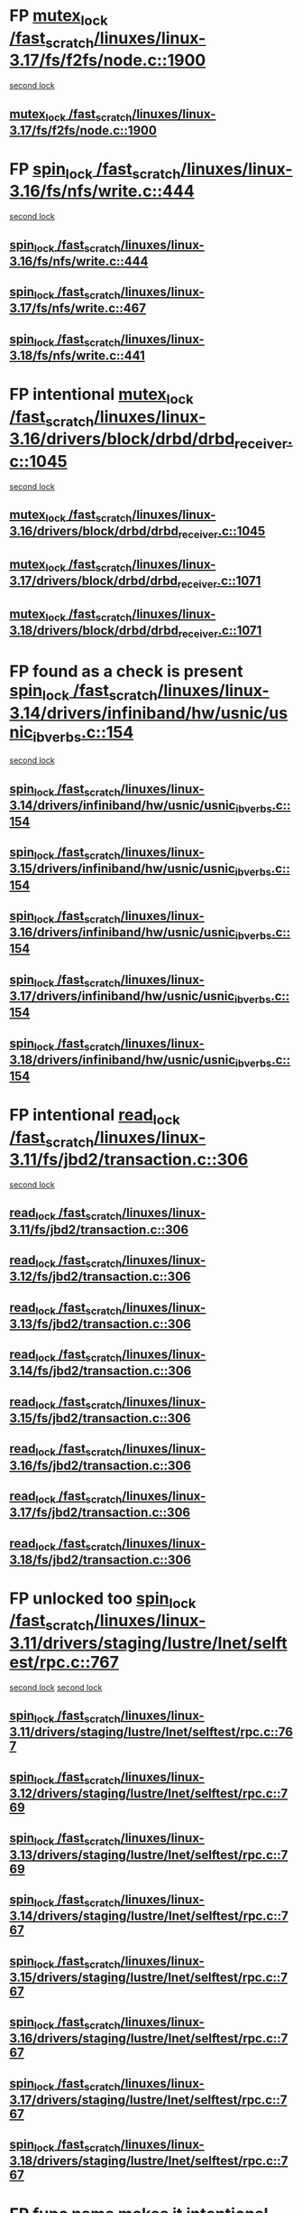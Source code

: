 * FP  [[view:/fast_scratch/linuxes/linux-3.17/fs/f2fs/node.c::face=ovl-face1::linb=1900::colb=3::cole=13][mutex_lock /fast_scratch/linuxes/linux-3.17/fs/f2fs/node.c::1900]]
 [[view:/fast_scratch/linuxes/linux-3.17/fs/f2fs/node.c::face=ovl-face2::linb=1900::colb=3::cole=13][second lock]]
** [[view:/fast_scratch/linuxes/linux-3.17/fs/f2fs/node.c::face=ovl-face1::linb=1900::colb=3::cole=13][mutex_lock /fast_scratch/linuxes/linux-3.17/fs/f2fs/node.c::1900]]
* FP [[view:/fast_scratch/linuxes/linux-3.16/fs/nfs/write.c::face=ovl-face1::linb=444::colb=1::cole=10][spin_lock /fast_scratch/linuxes/linux-3.16/fs/nfs/write.c::444]]
 [[view:/fast_scratch/linuxes/linux-3.16/fs/nfs/write.c::face=ovl-face2::linb=444::colb=1::cole=10][second lock]]
** [[view:/fast_scratch/linuxes/linux-3.16/fs/nfs/write.c::face=ovl-face1::linb=444::colb=1::cole=10][spin_lock /fast_scratch/linuxes/linux-3.16/fs/nfs/write.c::444]]
** [[view:/fast_scratch/linuxes/linux-3.17/fs/nfs/write.c::face=ovl-face1::linb=467::colb=1::cole=10][spin_lock /fast_scratch/linuxes/linux-3.17/fs/nfs/write.c::467]]
** [[view:/fast_scratch/linuxes/linux-3.18/fs/nfs/write.c::face=ovl-face1::linb=441::colb=1::cole=10][spin_lock /fast_scratch/linuxes/linux-3.18/fs/nfs/write.c::441]]
* FP intentional [[view:/fast_scratch/linuxes/linux-3.16/drivers/block/drbd/drbd_receiver.c::face=ovl-face1::linb=1045::colb=2::cole=12][mutex_lock /fast_scratch/linuxes/linux-3.16/drivers/block/drbd/drbd_receiver.c::1045]]
 [[view:/fast_scratch/linuxes/linux-3.16/drivers/block/drbd/drbd_receiver.c::face=ovl-face2::linb=1045::colb=2::cole=12][second lock]]
** [[view:/fast_scratch/linuxes/linux-3.16/drivers/block/drbd/drbd_receiver.c::face=ovl-face1::linb=1045::colb=2::cole=12][mutex_lock /fast_scratch/linuxes/linux-3.16/drivers/block/drbd/drbd_receiver.c::1045]]
** [[view:/fast_scratch/linuxes/linux-3.17/drivers/block/drbd/drbd_receiver.c::face=ovl-face1::linb=1071::colb=2::cole=12][mutex_lock /fast_scratch/linuxes/linux-3.17/drivers/block/drbd/drbd_receiver.c::1071]]
** [[view:/fast_scratch/linuxes/linux-3.18/drivers/block/drbd/drbd_receiver.c::face=ovl-face1::linb=1071::colb=2::cole=12][mutex_lock /fast_scratch/linuxes/linux-3.18/drivers/block/drbd/drbd_receiver.c::1071]]
* FP found as a check is present [[view:/fast_scratch/linuxes/linux-3.14/drivers/infiniband/hw/usnic/usnic_ib_verbs.c::face=ovl-face1::linb=154::colb=3::cole=12][spin_lock /fast_scratch/linuxes/linux-3.14/drivers/infiniband/hw/usnic/usnic_ib_verbs.c::154]]
 [[view:/fast_scratch/linuxes/linux-3.14/drivers/infiniband/hw/usnic/usnic_ib_verbs.c::face=ovl-face2::linb=173::colb=3::cole=12][second lock]]
** [[view:/fast_scratch/linuxes/linux-3.14/drivers/infiniband/hw/usnic/usnic_ib_verbs.c::face=ovl-face1::linb=154::colb=3::cole=12][spin_lock /fast_scratch/linuxes/linux-3.14/drivers/infiniband/hw/usnic/usnic_ib_verbs.c::154]]
** [[view:/fast_scratch/linuxes/linux-3.15/drivers/infiniband/hw/usnic/usnic_ib_verbs.c::face=ovl-face1::linb=154::colb=3::cole=12][spin_lock /fast_scratch/linuxes/linux-3.15/drivers/infiniband/hw/usnic/usnic_ib_verbs.c::154]]
** [[view:/fast_scratch/linuxes/linux-3.16/drivers/infiniband/hw/usnic/usnic_ib_verbs.c::face=ovl-face1::linb=154::colb=3::cole=12][spin_lock /fast_scratch/linuxes/linux-3.16/drivers/infiniband/hw/usnic/usnic_ib_verbs.c::154]]
** [[view:/fast_scratch/linuxes/linux-3.17/drivers/infiniband/hw/usnic/usnic_ib_verbs.c::face=ovl-face1::linb=154::colb=3::cole=12][spin_lock /fast_scratch/linuxes/linux-3.17/drivers/infiniband/hw/usnic/usnic_ib_verbs.c::154]]
** [[view:/fast_scratch/linuxes/linux-3.18/drivers/infiniband/hw/usnic/usnic_ib_verbs.c::face=ovl-face1::linb=154::colb=3::cole=12][spin_lock /fast_scratch/linuxes/linux-3.18/drivers/infiniband/hw/usnic/usnic_ib_verbs.c::154]]
* FP intentional [[view:/fast_scratch/linuxes/linux-3.11/fs/jbd2/transaction.c::face=ovl-face1::linb=306::colb=1::cole=10][read_lock /fast_scratch/linuxes/linux-3.11/fs/jbd2/transaction.c::306]]
  [[view:/fast_scratch/linuxes/linux-3.11/fs/jbd2/transaction.c::face=ovl-face2::linb=306::colb=1::cole=10][second lock]]
** [[view:/fast_scratch/linuxes/linux-3.11/fs/jbd2/transaction.c::face=ovl-face1::linb=306::colb=1::cole=10][read_lock /fast_scratch/linuxes/linux-3.11/fs/jbd2/transaction.c::306]]
** [[view:/fast_scratch/linuxes/linux-3.12/fs/jbd2/transaction.c::face=ovl-face1::linb=306::colb=1::cole=10][read_lock /fast_scratch/linuxes/linux-3.12/fs/jbd2/transaction.c::306]]
** [[view:/fast_scratch/linuxes/linux-3.13/fs/jbd2/transaction.c::face=ovl-face1::linb=306::colb=1::cole=10][read_lock /fast_scratch/linuxes/linux-3.13/fs/jbd2/transaction.c::306]]
** [[view:/fast_scratch/linuxes/linux-3.14/fs/jbd2/transaction.c::face=ovl-face1::linb=306::colb=1::cole=10][read_lock /fast_scratch/linuxes/linux-3.14/fs/jbd2/transaction.c::306]]
** [[view:/fast_scratch/linuxes/linux-3.15/fs/jbd2/transaction.c::face=ovl-face1::linb=306::colb=1::cole=10][read_lock /fast_scratch/linuxes/linux-3.15/fs/jbd2/transaction.c::306]]
** [[view:/fast_scratch/linuxes/linux-3.16/fs/jbd2/transaction.c::face=ovl-face1::linb=306::colb=1::cole=10][read_lock /fast_scratch/linuxes/linux-3.16/fs/jbd2/transaction.c::306]]
** [[view:/fast_scratch/linuxes/linux-3.17/fs/jbd2/transaction.c::face=ovl-face1::linb=306::colb=1::cole=10][read_lock /fast_scratch/linuxes/linux-3.17/fs/jbd2/transaction.c::306]]
** [[view:/fast_scratch/linuxes/linux-3.18/fs/jbd2/transaction.c::face=ovl-face1::linb=306::colb=1::cole=10][read_lock /fast_scratch/linuxes/linux-3.18/fs/jbd2/transaction.c::306]]
* FP unlocked too [[view:/fast_scratch/linuxes/linux-3.11/drivers/staging/lustre/lnet/selftest/rpc.c::face=ovl-face1::linb=767::colb=2::cole=11][spin_lock /fast_scratch/linuxes/linux-3.11/drivers/staging/lustre/lnet/selftest/rpc.c::767]]
 [[view:/fast_scratch/linuxes/linux-3.11/drivers/staging/lustre/lnet/selftest/rpc.c::face=ovl-face2::linb=767::colb=2::cole=11][second lock]]
 [[view:/fast_scratch/linuxes/linux-3.11/drivers/staging/lustre/lnet/selftest/rpc.c::face=ovl-face2::linb=775::colb=2::cole=11][second lock]]
** [[view:/fast_scratch/linuxes/linux-3.11/drivers/staging/lustre/lnet/selftest/rpc.c::face=ovl-face1::linb=767::colb=2::cole=11][spin_lock /fast_scratch/linuxes/linux-3.11/drivers/staging/lustre/lnet/selftest/rpc.c::767]]
** [[view:/fast_scratch/linuxes/linux-3.12/drivers/staging/lustre/lnet/selftest/rpc.c::face=ovl-face1::linb=769::colb=2::cole=11][spin_lock /fast_scratch/linuxes/linux-3.12/drivers/staging/lustre/lnet/selftest/rpc.c::769]]
** [[view:/fast_scratch/linuxes/linux-3.13/drivers/staging/lustre/lnet/selftest/rpc.c::face=ovl-face1::linb=769::colb=2::cole=11][spin_lock /fast_scratch/linuxes/linux-3.13/drivers/staging/lustre/lnet/selftest/rpc.c::769]]
** [[view:/fast_scratch/linuxes/linux-3.14/drivers/staging/lustre/lnet/selftest/rpc.c::face=ovl-face1::linb=767::colb=2::cole=11][spin_lock /fast_scratch/linuxes/linux-3.14/drivers/staging/lustre/lnet/selftest/rpc.c::767]]
** [[view:/fast_scratch/linuxes/linux-3.15/drivers/staging/lustre/lnet/selftest/rpc.c::face=ovl-face1::linb=767::colb=2::cole=11][spin_lock /fast_scratch/linuxes/linux-3.15/drivers/staging/lustre/lnet/selftest/rpc.c::767]]
** [[view:/fast_scratch/linuxes/linux-3.16/drivers/staging/lustre/lnet/selftest/rpc.c::face=ovl-face1::linb=767::colb=2::cole=11][spin_lock /fast_scratch/linuxes/linux-3.16/drivers/staging/lustre/lnet/selftest/rpc.c::767]]
** [[view:/fast_scratch/linuxes/linux-3.17/drivers/staging/lustre/lnet/selftest/rpc.c::face=ovl-face1::linb=767::colb=2::cole=11][spin_lock /fast_scratch/linuxes/linux-3.17/drivers/staging/lustre/lnet/selftest/rpc.c::767]]
** [[view:/fast_scratch/linuxes/linux-3.18/drivers/staging/lustre/lnet/selftest/rpc.c::face=ovl-face1::linb=767::colb=2::cole=11][spin_lock /fast_scratch/linuxes/linux-3.18/drivers/staging/lustre/lnet/selftest/rpc.c::767]]
* FP func name makes it intentional  [[view:/fast_scratch/linuxes/linux-3.10/fs/f2fs/f2fs.h::face=ovl-face1::linb=500::colb=2::cole=12][mutex_lock /fast_scratch/linuxes/linux-3.10/fs/f2fs/f2fs.h::500]]
 [[view:/fast_scratch/linuxes/linux-3.10/fs/f2fs/f2fs.h::face=ovl-face2::linb=500::colb=2::cole=12][second lock]]
** [[view:/fast_scratch/linuxes/linux-3.10/fs/f2fs/f2fs.h::face=ovl-face1::linb=500::colb=2::cole=12][mutex_lock /fast_scratch/linuxes/linux-3.10/fs/f2fs/f2fs.h::500]]
* FP [[view:/fast_scratch/linuxes/linux-3.9/drivers/acpi/power.c::face=ovl-face1::linb=917::colb=2::cole=12][mutex_lock /fast_scratch/linuxes/linux-3.9/drivers/acpi/power.c::917]]
 [[view:/fast_scratch/linuxes/linux-3.9/drivers/acpi/power.c::face=ovl-face2::linb=917::colb=2::cole=12][second lock]]
** [[view:/fast_scratch/linuxes/linux-3.9/drivers/acpi/power.c::face=ovl-face1::linb=917::colb=2::cole=12][mutex_lock /fast_scratch/linuxes/linux-3.9/drivers/acpi/power.c::917]]
** [[view:/fast_scratch/linuxes/linux-3.10/drivers/acpi/power.c::face=ovl-face1::linb=938::colb=2::cole=12][mutex_lock /fast_scratch/linuxes/linux-3.10/drivers/acpi/power.c::938]]
** [[view:/fast_scratch/linuxes/linux-3.11/drivers/acpi/power.c::face=ovl-face1::linb=938::colb=2::cole=12][mutex_lock /fast_scratch/linuxes/linux-3.11/drivers/acpi/power.c::938]]
* FP unlocked [[view:/fast_scratch/linuxes/linux-3.9/drivers/gpu/drm/ttm/ttm_bo.c::face=ovl-face1::linb=732::colb=3::cole=12][spin_lock /fast_scratch/linuxes/linux-3.9/drivers/gpu/drm/ttm/ttm_bo.c::732]]
 [[view:/fast_scratch/linuxes/linux-3.9/drivers/gpu/drm/ttm/ttm_bo.c::face=ovl-face2::linb=747::colb=2::cole=11][second lock]]
** [[view:/fast_scratch/linuxes/linux-3.9/drivers/gpu/drm/ttm/ttm_bo.c::face=ovl-face1::linb=732::colb=3::cole=12][spin_lock /fast_scratch/linuxes/linux-3.9/drivers/gpu/drm/ttm/ttm_bo.c::732]]
** [[view:/fast_scratch/linuxes/linux-3.10/drivers/gpu/drm/ttm/ttm_bo.c::face=ovl-face1::linb=732::colb=3::cole=12][spin_lock /fast_scratch/linuxes/linux-3.10/drivers/gpu/drm/ttm/ttm_bo.c::732]]
** [[view:/fast_scratch/linuxes/linux-3.11/drivers/gpu/drm/ttm/ttm_bo.c::face=ovl-face1::linb=572::colb=3::cole=12][spin_lock /fast_scratch/linuxes/linux-3.11/drivers/gpu/drm/ttm/ttm_bo.c::572]]
** [[view:/fast_scratch/linuxes/linux-3.12/drivers/gpu/drm/ttm/ttm_bo.c::face=ovl-face1::linb=571::colb=3::cole=12][spin_lock /fast_scratch/linuxes/linux-3.12/drivers/gpu/drm/ttm/ttm_bo.c::571]]
** [[view:/fast_scratch/linuxes/linux-3.13/drivers/gpu/drm/ttm/ttm_bo.c::face=ovl-face1::linb=583::colb=3::cole=12][spin_lock /fast_scratch/linuxes/linux-3.13/drivers/gpu/drm/ttm/ttm_bo.c::583]]
** [[view:/fast_scratch/linuxes/linux-3.14/drivers/gpu/drm/ttm/ttm_bo.c::face=ovl-face1::linb=585::colb=3::cole=12][spin_lock /fast_scratch/linuxes/linux-3.14/drivers/gpu/drm/ttm/ttm_bo.c::585]]
** [[view:/fast_scratch/linuxes/linux-3.15/drivers/gpu/drm/ttm/ttm_bo.c::face=ovl-face1::linb=585::colb=3::cole=12][spin_lock /fast_scratch/linuxes/linux-3.15/drivers/gpu/drm/ttm/ttm_bo.c::585]]
** [[view:/fast_scratch/linuxes/linux-3.16/drivers/gpu/drm/ttm/ttm_bo.c::face=ovl-face1::linb=585::colb=3::cole=12][spin_lock /fast_scratch/linuxes/linux-3.16/drivers/gpu/drm/ttm/ttm_bo.c::585]]
** [[view:/fast_scratch/linuxes/linux-3.17/drivers/gpu/drm/ttm/ttm_bo.c::face=ovl-face1::linb=585::colb=3::cole=12][spin_lock /fast_scratch/linuxes/linux-3.17/drivers/gpu/drm/ttm/ttm_bo.c::585]]
** [[view:/fast_scratch/linuxes/linux-3.18/drivers/gpu/drm/ttm/ttm_bo.c::face=ovl-face1::linb=582::colb=3::cole=12][spin_lock /fast_scratch/linuxes/linux-3.18/drivers/gpu/drm/ttm/ttm_bo.c::582]]
* FP proper checks, so always unlocked [[view:/fast_scratch/linuxes/linux-3.8/drivers/gpu/drm/ttm/ttm_bo.c::face=ovl-face1::linb=684::colb=2::cole=11][spin_lock /fast_scratch/linuxes/linux-3.8/drivers/gpu/drm/ttm/ttm_bo.c::684]]
 [[view:/fast_scratch/linuxes/linux-3.8/drivers/gpu/drm/ttm/ttm_bo.c::face=ovl-face2::linb=684::colb=2::cole=11][second lock]]
** [[view:/fast_scratch/linuxes/linux-3.8/drivers/gpu/drm/ttm/ttm_bo.c::face=ovl-face1::linb=684::colb=2::cole=11][spin_lock /fast_scratch/linuxes/linux-3.8/drivers/gpu/drm/ttm/ttm_bo.c::684]]
** [[view:/fast_scratch/linuxes/linux-3.9/drivers/gpu/drm/ttm/ttm_bo.c::face=ovl-face1::linb=747::colb=2::cole=11][spin_lock /fast_scratch/linuxes/linux-3.9/drivers/gpu/drm/ttm/ttm_bo.c::747]]
** [[view:/fast_scratch/linuxes/linux-3.10/drivers/gpu/drm/ttm/ttm_bo.c::face=ovl-face1::linb=747::colb=2::cole=11][spin_lock /fast_scratch/linuxes/linux-3.10/drivers/gpu/drm/ttm/ttm_bo.c::747]]
** [[view:/fast_scratch/linuxes/linux-3.11/drivers/gpu/drm/ttm/ttm_bo.c::face=ovl-face1::linb=587::colb=2::cole=11][spin_lock /fast_scratch/linuxes/linux-3.11/drivers/gpu/drm/ttm/ttm_bo.c::587]]
** [[view:/fast_scratch/linuxes/linux-3.12/drivers/gpu/drm/ttm/ttm_bo.c::face=ovl-face1::linb=586::colb=2::cole=11][spin_lock /fast_scratch/linuxes/linux-3.12/drivers/gpu/drm/ttm/ttm_bo.c::586]]
** [[view:/fast_scratch/linuxes/linux-3.13/drivers/gpu/drm/ttm/ttm_bo.c::face=ovl-face1::linb=598::colb=2::cole=11][spin_lock /fast_scratch/linuxes/linux-3.13/drivers/gpu/drm/ttm/ttm_bo.c::598]]
** [[view:/fast_scratch/linuxes/linux-3.14/drivers/gpu/drm/ttm/ttm_bo.c::face=ovl-face1::linb=600::colb=2::cole=11][spin_lock /fast_scratch/linuxes/linux-3.14/drivers/gpu/drm/ttm/ttm_bo.c::600]]
** [[view:/fast_scratch/linuxes/linux-3.15/drivers/gpu/drm/ttm/ttm_bo.c::face=ovl-face1::linb=600::colb=2::cole=11][spin_lock /fast_scratch/linuxes/linux-3.15/drivers/gpu/drm/ttm/ttm_bo.c::600]]
** [[view:/fast_scratch/linuxes/linux-3.16/drivers/gpu/drm/ttm/ttm_bo.c::face=ovl-face1::linb=600::colb=2::cole=11][spin_lock /fast_scratch/linuxes/linux-3.16/drivers/gpu/drm/ttm/ttm_bo.c::600]]
** [[view:/fast_scratch/linuxes/linux-3.17/drivers/gpu/drm/ttm/ttm_bo.c::face=ovl-face1::linb=600::colb=2::cole=11][spin_lock /fast_scratch/linuxes/linux-3.17/drivers/gpu/drm/ttm/ttm_bo.c::600]]
** [[view:/fast_scratch/linuxes/linux-3.18/drivers/gpu/drm/ttm/ttm_bo.c::face=ovl-face1::linb=597::colb=2::cole=11][spin_lock /fast_scratch/linuxes/linux-3.18/drivers/gpu/drm/ttm/ttm_bo.c::597]]
* BUG [[view:/fast_scratch/linuxes/linux-3.8/drivers/gpu/drm/ttm/ttm_bo.c::face=ovl-face1::linb=654::colb=1::cole=10][spin_lock /fast_scratch/linuxes/linux-3.8/drivers/gpu/drm/ttm/ttm_bo.c::654]]
 [[view:/fast_scratch/linuxes/linux-3.8/drivers/gpu/drm/ttm/ttm_bo.c::face=ovl-face2::linb=684::colb=2::cole=11][second lock]]
** [[view:/fast_scratch/linuxes/linux-3.8/drivers/gpu/drm/ttm/ttm_bo.c::face=ovl-face1::linb=654::colb=1::cole=10][spin_lock /fast_scratch/linuxes/linux-3.8/drivers/gpu/drm/ttm/ttm_bo.c::654]]
** [[view:/fast_scratch/linuxes/linux-3.9/drivers/gpu/drm/ttm/ttm_bo.c::face=ovl-face1::linb=710::colb=1::cole=10][spin_lock /fast_scratch/linuxes/linux-3.9/drivers/gpu/drm/ttm/ttm_bo.c::710]]
** [[view:/fast_scratch/linuxes/linux-3.10/drivers/gpu/drm/ttm/ttm_bo.c::face=ovl-face1::linb=710::colb=1::cole=10][spin_lock /fast_scratch/linuxes/linux-3.10/drivers/gpu/drm/ttm/ttm_bo.c::710]]
** [[view:/fast_scratch/linuxes/linux-3.11/drivers/gpu/drm/ttm/ttm_bo.c::face=ovl-face1::linb=550::colb=1::cole=10][spin_lock /fast_scratch/linuxes/linux-3.11/drivers/gpu/drm/ttm/ttm_bo.c::550]]
** [[view:/fast_scratch/linuxes/linux-3.12/drivers/gpu/drm/ttm/ttm_bo.c::face=ovl-face1::linb=549::colb=1::cole=10][spin_lock /fast_scratch/linuxes/linux-3.12/drivers/gpu/drm/ttm/ttm_bo.c::549]]
** [[view:/fast_scratch/linuxes/linux-3.13/drivers/gpu/drm/ttm/ttm_bo.c::face=ovl-face1::linb=561::colb=1::cole=10][spin_lock /fast_scratch/linuxes/linux-3.13/drivers/gpu/drm/ttm/ttm_bo.c::561]]
** [[view:/fast_scratch/linuxes/linux-3.14/drivers/gpu/drm/ttm/ttm_bo.c::face=ovl-face1::linb=563::colb=1::cole=10][spin_lock /fast_scratch/linuxes/linux-3.14/drivers/gpu/drm/ttm/ttm_bo.c::563]]
** [[view:/fast_scratch/linuxes/linux-3.15/drivers/gpu/drm/ttm/ttm_bo.c::face=ovl-face1::linb=563::colb=1::cole=10][spin_lock /fast_scratch/linuxes/linux-3.15/drivers/gpu/drm/ttm/ttm_bo.c::563]]
** [[view:/fast_scratch/linuxes/linux-3.16/drivers/gpu/drm/ttm/ttm_bo.c::face=ovl-face1::linb=563::colb=1::cole=10][spin_lock /fast_scratch/linuxes/linux-3.16/drivers/gpu/drm/ttm/ttm_bo.c::563]]
** [[view:/fast_scratch/linuxes/linux-3.17/drivers/gpu/drm/ttm/ttm_bo.c::face=ovl-face1::linb=563::colb=1::cole=10][spin_lock /fast_scratch/linuxes/linux-3.17/drivers/gpu/drm/ttm/ttm_bo.c::563]]
** [[view:/fast_scratch/linuxes/linux-3.18/drivers/gpu/drm/ttm/ttm_bo.c::face=ovl-face1::linb=560::colb=1::cole=10][spin_lock /fast_scratch/linuxes/linux-3.18/drivers/gpu/drm/ttm/ttm_bo.c::560]]
* FP [[view:/fast_scratch/linuxes/linux-3.7/drivers/infiniband/hw/mlx4/cm.c::face=ovl-face1::linb=224::colb=2::cole=11][spin_lock /fast_scratch/linuxes/linux-3.7/drivers/infiniband/hw/mlx4/cm.c::224]]
 [[view:/fast_scratch/linuxes/linux-3.7/drivers/infiniband/hw/mlx4/cm.c::face=ovl-face2::linb=224::colb=2::cole=11][second lock]]
** [[view:/fast_scratch/linuxes/linux-3.7/drivers/infiniband/hw/mlx4/cm.c::face=ovl-face1::linb=224::colb=2::cole=11][spin_lock /fast_scratch/linuxes/linux-3.7/drivers/infiniband/hw/mlx4/cm.c::224]]
** [[view:/fast_scratch/linuxes/linux-3.8/drivers/infiniband/hw/mlx4/cm.c::face=ovl-face1::linb=224::colb=2::cole=11][spin_lock /fast_scratch/linuxes/linux-3.8/drivers/infiniband/hw/mlx4/cm.c::224]]
* BUG ? [[view:/fast_scratch/linuxes/linux-3.4/drivers/staging/ramster/zcache-main.c::face=ovl-face1::linb=921::colb=2::cole=11][spin_lock /fast_scratch/linuxes/linux-3.4/drivers/staging/ramster/zcache-main.c::921]]
 [[view:/fast_scratch/linuxes/linux-3.4/drivers/staging/ramster/zcache-main.c::face=ovl-face2::linb=921::colb=2::cole=11][second lock]]
** [[view:/fast_scratch/linuxes/linux-3.4/drivers/staging/ramster/zcache-main.c::face=ovl-face1::linb=921::colb=2::cole=11][spin_lock /fast_scratch/linuxes/linux-3.4/drivers/staging/ramster/zcache-main.c::921]]
** [[view:/fast_scratch/linuxes/linux-3.5/drivers/staging/ramster/zcache-main.c::face=ovl-face1::linb=921::colb=2::cole=11][spin_lock /fast_scratch/linuxes/linux-3.5/drivers/staging/ramster/zcache-main.c::921]]
** [[view:/fast_scratch/linuxes/linux-3.6/drivers/staging/ramster/zcache-main.c::face=ovl-face1::linb=921::colb=2::cole=11][spin_lock /fast_scratch/linuxes/linux-3.6/drivers/staging/ramster/zcache-main.c::921]]
* BUG [[view:/fast_scratch/linuxes/linux-3.2/drivers/media/video/s5p-fimc/fimc-capture.c::face=ovl-face1::linb=1303::colb=1::cole=11][mutex_lock /fast_scratch/linuxes/linux-3.2/drivers/media/video/s5p-fimc/fimc-capture.c::1303]]
 [[view:/fast_scratch/linuxes/linux-3.2/drivers/media/video/s5p-fimc/fimc-capture.c::face=ovl-face2::linb=1307::colb=2::cole=12][second lock]]
** [[view:/fast_scratch/linuxes/linux-3.2/drivers/media/video/s5p-fimc/fimc-capture.c::face=ovl-face1::linb=1303::colb=1::cole=11][mutex_lock /fast_scratch/linuxes/linux-3.2/drivers/media/video/s5p-fimc/fimc-capture.c::1303]]
** [[view:/fast_scratch/linuxes/linux-3.3/drivers/media/video/s5p-fimc/fimc-capture.c::face=ovl-face1::linb=1315::colb=1::cole=11][mutex_lock /fast_scratch/linuxes/linux-3.3/drivers/media/video/s5p-fimc/fimc-capture.c::1315]]
* FP comments confirm [[view:/fast_scratch/linuxes/linux-3.2/drivers/devfreq/devfreq.c::face=ovl-face1::linb=293::colb=4::cole=14][mutex_lock /fast_scratch/linuxes/linux-3.2/drivers/devfreq/devfreq.c::293]]
 [[view:/fast_scratch/linuxes/linux-3.2/drivers/devfreq/devfreq.c::face=ovl-face2::linb=257::colb=2::cole=12][second lock]]
** [[view:/fast_scratch/linuxes/linux-3.2/drivers/devfreq/devfreq.c::face=ovl-face1::linb=293::colb=4::cole=14][mutex_lock /fast_scratch/linuxes/linux-3.2/drivers/devfreq/devfreq.c::293]]
** [[view:/fast_scratch/linuxes/linux-3.3/drivers/devfreq/devfreq.c::face=ovl-face1::linb=293::colb=4::cole=14][mutex_lock /fast_scratch/linuxes/linux-3.3/drivers/devfreq/devfreq.c::293]]
** [[view:/fast_scratch/linuxes/linux-3.4/drivers/devfreq/devfreq.c::face=ovl-face1::linb=311::colb=4::cole=14][mutex_lock /fast_scratch/linuxes/linux-3.4/drivers/devfreq/devfreq.c::311]]
** [[view:/fast_scratch/linuxes/linux-3.5/drivers/devfreq/devfreq.c::face=ovl-face1::linb=311::colb=4::cole=14][mutex_lock /fast_scratch/linuxes/linux-3.5/drivers/devfreq/devfreq.c::311]]
** [[view:/fast_scratch/linuxes/linux-3.6/drivers/devfreq/devfreq.c::face=ovl-face1::linb=311::colb=4::cole=14][mutex_lock /fast_scratch/linuxes/linux-3.6/drivers/devfreq/devfreq.c::311]]
** [[view:/fast_scratch/linuxes/linux-3.7/drivers/devfreq/devfreq.c::face=ovl-face1::linb=311::colb=4::cole=14][mutex_lock /fast_scratch/linuxes/linux-3.7/drivers/devfreq/devfreq.c::311]]
* FP have proper checks [[view:/fast_scratch/linuxes/linux-3.1/mm/slub.c::face=ovl-face1::linb=1879::colb=3::cole=12][spin_lock /fast_scratch/linuxes/linux-3.1/mm/slub.c::1879]]
 [[view:/fast_scratch/linuxes/linux-3.1/mm/slub.c::face=ovl-face2::linb=1868::colb=3::cole=12][second lock]]
 [[view:/fast_scratch/linuxes/linux-3.1/mm/slub.c::face=ovl-face2::linb=1879::colb=3::cole=12][second lock]]
** [[view:/fast_scratch/linuxes/linux-3.1/mm/slub.c::face=ovl-face1::linb=1879::colb=3::cole=12][spin_lock /fast_scratch/linuxes/linux-3.1/mm/slub.c::1879]]
** [[view:/fast_scratch/linuxes/linux-3.2/mm/slub.c::face=ovl-face1::linb=1816::colb=3::cole=12][spin_lock /fast_scratch/linuxes/linux-3.2/mm/slub.c::1816]]
** [[view:/fast_scratch/linuxes/linux-3.3/mm/slub.c::face=ovl-face1::linb=1818::colb=3::cole=12][spin_lock /fast_scratch/linuxes/linux-3.3/mm/slub.c::1818]]
** [[view:/fast_scratch/linuxes/linux-3.4/mm/slub.c::face=ovl-face1::linb=1835::colb=3::cole=12][spin_lock /fast_scratch/linuxes/linux-3.4/mm/slub.c::1835]]
** [[view:/fast_scratch/linuxes/linux-3.5/mm/slub.c::face=ovl-face1::linb=1838::colb=3::cole=12][spin_lock /fast_scratch/linuxes/linux-3.5/mm/slub.c::1838]]
** [[view:/fast_scratch/linuxes/linux-3.6/mm/slub.c::face=ovl-face1::linb=1825::colb=3::cole=12][spin_lock /fast_scratch/linuxes/linux-3.6/mm/slub.c::1825]]
** [[view:/fast_scratch/linuxes/linux-3.7/mm/slub.c::face=ovl-face1::linb=1828::colb=3::cole=12][spin_lock /fast_scratch/linuxes/linux-3.7/mm/slub.c::1828]]
** [[view:/fast_scratch/linuxes/linux-3.8/mm/slub.c::face=ovl-face1::linb=1830::colb=3::cole=12][spin_lock /fast_scratch/linuxes/linux-3.8/mm/slub.c::1830]]
** [[view:/fast_scratch/linuxes/linux-3.9/mm/slub.c::face=ovl-face1::linb=1830::colb=3::cole=12][spin_lock /fast_scratch/linuxes/linux-3.9/mm/slub.c::1830]]
** [[view:/fast_scratch/linuxes/linux-3.10/mm/slub.c::face=ovl-face1::linb=1833::colb=3::cole=12][spin_lock /fast_scratch/linuxes/linux-3.10/mm/slub.c::1833]]
** [[view:/fast_scratch/linuxes/linux-3.11/mm/slub.c::face=ovl-face1::linb=1843::colb=3::cole=12][spin_lock /fast_scratch/linuxes/linux-3.11/mm/slub.c::1843]]
** [[view:/fast_scratch/linuxes/linux-3.12/mm/slub.c::face=ovl-face1::linb=1851::colb=3::cole=12][spin_lock /fast_scratch/linuxes/linux-3.12/mm/slub.c::1851]]
** [[view:/fast_scratch/linuxes/linux-3.13/mm/slub.c::face=ovl-face1::linb=1878::colb=3::cole=12][spin_lock /fast_scratch/linuxes/linux-3.13/mm/slub.c::1878]]
** [[view:/fast_scratch/linuxes/linux-3.14/mm/slub.c::face=ovl-face1::linb=1900::colb=3::cole=12][spin_lock /fast_scratch/linuxes/linux-3.14/mm/slub.c::1900]]
** [[view:/fast_scratch/linuxes/linux-3.15/mm/slub.c::face=ovl-face1::linb=1900::colb=3::cole=12][spin_lock /fast_scratch/linuxes/linux-3.15/mm/slub.c::1900]]
** [[view:/fast_scratch/linuxes/linux-3.16/mm/slub.c::face=ovl-face1::linb=1906::colb=3::cole=12][spin_lock /fast_scratch/linuxes/linux-3.16/mm/slub.c::1906]]
** [[view:/fast_scratch/linuxes/linux-3.17/mm/slub.c::face=ovl-face1::linb=1879::colb=3::cole=12][spin_lock /fast_scratch/linuxes/linux-3.17/mm/slub.c::1879]]
** [[view:/fast_scratch/linuxes/linux-3.18/mm/slub.c::face=ovl-face1::linb=1874::colb=3::cole=12][spin_lock /fast_scratch/linuxes/linux-3.18/mm/slub.c::1874]]
* FP have proper checks [[view:/fast_scratch/linuxes/linux-3.1/mm/slub.c::face=ovl-face1::linb=1868::colb=3::cole=12][spin_lock /fast_scratch/linuxes/linux-3.1/mm/slub.c::1868]]
 [[view:/fast_scratch/linuxes/linux-3.1/mm/slub.c::face=ovl-face2::linb=1868::colb=3::cole=12][second lock]]
 [[view:/fast_scratch/linuxes/linux-3.1/mm/slub.c::face=ovl-face2::linb=1879::colb=3::cole=12][second lock]]
** [[view:/fast_scratch/linuxes/linux-3.1/mm/slub.c::face=ovl-face1::linb=1868::colb=3::cole=12][spin_lock /fast_scratch/linuxes/linux-3.1/mm/slub.c::1868]]
** [[view:/fast_scratch/linuxes/linux-3.2/mm/slub.c::face=ovl-face1::linb=1805::colb=3::cole=12][spin_lock /fast_scratch/linuxes/linux-3.2/mm/slub.c::1805]]
** [[view:/fast_scratch/linuxes/linux-3.3/mm/slub.c::face=ovl-face1::linb=1807::colb=3::cole=12][spin_lock /fast_scratch/linuxes/linux-3.3/mm/slub.c::1807]]
** [[view:/fast_scratch/linuxes/linux-3.4/mm/slub.c::face=ovl-face1::linb=1824::colb=3::cole=12][spin_lock /fast_scratch/linuxes/linux-3.4/mm/slub.c::1824]]
** [[view:/fast_scratch/linuxes/linux-3.5/mm/slub.c::face=ovl-face1::linb=1827::colb=3::cole=12][spin_lock /fast_scratch/linuxes/linux-3.5/mm/slub.c::1827]]
** [[view:/fast_scratch/linuxes/linux-3.6/mm/slub.c::face=ovl-face1::linb=1814::colb=3::cole=12][spin_lock /fast_scratch/linuxes/linux-3.6/mm/slub.c::1814]]
** [[view:/fast_scratch/linuxes/linux-3.7/mm/slub.c::face=ovl-face1::linb=1817::colb=3::cole=12][spin_lock /fast_scratch/linuxes/linux-3.7/mm/slub.c::1817]]
** [[view:/fast_scratch/linuxes/linux-3.8/mm/slub.c::face=ovl-face1::linb=1819::colb=3::cole=12][spin_lock /fast_scratch/linuxes/linux-3.8/mm/slub.c::1819]]
** [[view:/fast_scratch/linuxes/linux-3.9/mm/slub.c::face=ovl-face1::linb=1819::colb=3::cole=12][spin_lock /fast_scratch/linuxes/linux-3.9/mm/slub.c::1819]]
** [[view:/fast_scratch/linuxes/linux-3.10/mm/slub.c::face=ovl-face1::linb=1822::colb=3::cole=12][spin_lock /fast_scratch/linuxes/linux-3.10/mm/slub.c::1822]]
** [[view:/fast_scratch/linuxes/linux-3.11/mm/slub.c::face=ovl-face1::linb=1832::colb=3::cole=12][spin_lock /fast_scratch/linuxes/linux-3.11/mm/slub.c::1832]]
** [[view:/fast_scratch/linuxes/linux-3.12/mm/slub.c::face=ovl-face1::linb=1840::colb=3::cole=12][spin_lock /fast_scratch/linuxes/linux-3.12/mm/slub.c::1840]]
** [[view:/fast_scratch/linuxes/linux-3.13/mm/slub.c::face=ovl-face1::linb=1867::colb=3::cole=12][spin_lock /fast_scratch/linuxes/linux-3.13/mm/slub.c::1867]]
** [[view:/fast_scratch/linuxes/linux-3.14/mm/slub.c::face=ovl-face1::linb=1889::colb=3::cole=12][spin_lock /fast_scratch/linuxes/linux-3.14/mm/slub.c::1889]]
** [[view:/fast_scratch/linuxes/linux-3.15/mm/slub.c::face=ovl-face1::linb=1889::colb=3::cole=12][spin_lock /fast_scratch/linuxes/linux-3.15/mm/slub.c::1889]]
** [[view:/fast_scratch/linuxes/linux-3.16/mm/slub.c::face=ovl-face1::linb=1895::colb=3::cole=12][spin_lock /fast_scratch/linuxes/linux-3.16/mm/slub.c::1895]]
** [[view:/fast_scratch/linuxes/linux-3.17/mm/slub.c::face=ovl-face1::linb=1868::colb=3::cole=12][spin_lock /fast_scratch/linuxes/linux-3.17/mm/slub.c::1868]]
** [[view:/fast_scratch/linuxes/linux-3.18/mm/slub.c::face=ovl-face1::linb=1863::colb=3::cole=12][spin_lock /fast_scratch/linuxes/linux-3.18/mm/slub.c::1863]]
* IGNORED [[view:/fast_scratch/linuxes/linux-3.0/fs/btrfs/delayed-inode.c::face=ovl-face1::linb=915::colb=1::cole=11][mutex_lock /fast_scratch/linuxes/linux-3.0/fs/btrfs/delayed-inode.c::915]]
 [[view:/fast_scratch/linuxes/linux-3.0/fs/btrfs/delayed-inode.c::face=ovl-face2::linb=915::colb=1::cole=11][second lock]]
** [[view:/fast_scratch/linuxes/linux-3.0/fs/btrfs/delayed-inode.c::face=ovl-face1::linb=915::colb=1::cole=11][mutex_lock /fast_scratch/linuxes/linux-3.0/fs/btrfs/delayed-inode.c::915]]
** [[view:/fast_scratch/linuxes/linux-3.1/fs/btrfs/delayed-inode.c::face=ovl-face1::linb=915::colb=1::cole=11][mutex_lock /fast_scratch/linuxes/linux-3.1/fs/btrfs/delayed-inode.c::915]]
** [[view:/fast_scratch/linuxes/linux-3.2/fs/btrfs/delayed-inode.c::face=ovl-face1::linb=993::colb=1::cole=11][mutex_lock /fast_scratch/linuxes/linux-3.2/fs/btrfs/delayed-inode.c::993]]
** [[view:/fast_scratch/linuxes/linux-3.3/fs/btrfs/delayed-inode.c::face=ovl-face1::linb=1013::colb=1::cole=11][mutex_lock /fast_scratch/linuxes/linux-3.3/fs/btrfs/delayed-inode.c::1013]]
** [[view:/fast_scratch/linuxes/linux-3.4/fs/btrfs/delayed-inode.c::face=ovl-face1::linb=1012::colb=1::cole=11][mutex_lock /fast_scratch/linuxes/linux-3.4/fs/btrfs/delayed-inode.c::1012]]
** [[view:/fast_scratch/linuxes/linux-3.5/fs/btrfs/delayed-inode.c::face=ovl-face1::linb=1012::colb=1::cole=11][mutex_lock /fast_scratch/linuxes/linux-3.5/fs/btrfs/delayed-inode.c::1012]]
* FP interprocedural effect [[view:/fast_scratch/linuxes/linux-2.6.39/fs/inode.c::face=ovl-face1::linb=820::colb=2::cole=11][spin_lock /fast_scratch/linuxes/linux-2.6.39/fs/inode.c::820]]
 [[view:/fast_scratch/linuxes/linux-2.6.39/fs/inode.c::face=ovl-face2::linb=820::colb=2::cole=11][second lock]]
** [[view:/fast_scratch/linuxes/linux-2.6.39/fs/inode.c::face=ovl-face1::linb=820::colb=2::cole=11][spin_lock /fast_scratch/linuxes/linux-2.6.39/fs/inode.c::820]]
** [[view:/fast_scratch/linuxes/linux-3.0/fs/inode.c::face=ovl-face1::linb=787::colb=2::cole=11][spin_lock /fast_scratch/linuxes/linux-3.0/fs/inode.c::787]]
** [[view:/fast_scratch/linuxes/linux-3.1/fs/inode.c::face=ovl-face1::linb=745::colb=2::cole=11][spin_lock /fast_scratch/linuxes/linux-3.1/fs/inode.c::745]]
** [[view:/fast_scratch/linuxes/linux-3.2/fs/inode.c::face=ovl-face1::linb=745::colb=2::cole=11][spin_lock /fast_scratch/linuxes/linux-3.2/fs/inode.c::745]]
** [[view:/fast_scratch/linuxes/linux-3.3/fs/inode.c::face=ovl-face1::linb=828::colb=2::cole=11][spin_lock /fast_scratch/linuxes/linux-3.3/fs/inode.c::828]]
** [[view:/fast_scratch/linuxes/linux-3.4/fs/inode.c::face=ovl-face1::linb=818::colb=2::cole=11][spin_lock /fast_scratch/linuxes/linux-3.4/fs/inode.c::818]]
** [[view:/fast_scratch/linuxes/linux-3.5/fs/inode.c::face=ovl-face1::linb=825::colb=2::cole=11][spin_lock /fast_scratch/linuxes/linux-3.5/fs/inode.c::825]]
** [[view:/fast_scratch/linuxes/linux-3.6/fs/inode.c::face=ovl-face1::linb=825::colb=2::cole=11][spin_lock /fast_scratch/linuxes/linux-3.6/fs/inode.c::825]]
** [[view:/fast_scratch/linuxes/linux-3.7/fs/inode.c::face=ovl-face1::linb=838::colb=2::cole=11][spin_lock /fast_scratch/linuxes/linux-3.7/fs/inode.c::838]]
** [[view:/fast_scratch/linuxes/linux-3.8/fs/inode.c::face=ovl-face1::linb=838::colb=2::cole=11][spin_lock /fast_scratch/linuxes/linux-3.8/fs/inode.c::838]]
** [[view:/fast_scratch/linuxes/linux-3.9/fs/inode.c::face=ovl-face1::linb=836::colb=2::cole=11][spin_lock /fast_scratch/linuxes/linux-3.9/fs/inode.c::836]]
** [[view:/fast_scratch/linuxes/linux-3.10/fs/inode.c::face=ovl-face1::linb=836::colb=2::cole=11][spin_lock /fast_scratch/linuxes/linux-3.10/fs/inode.c::836]]
** [[view:/fast_scratch/linuxes/linux-3.11/fs/inode.c::face=ovl-face1::linb=838::colb=2::cole=11][spin_lock /fast_scratch/linuxes/linux-3.11/fs/inode.c::838]]
** [[view:/fast_scratch/linuxes/linux-3.12/fs/inode.c::face=ovl-face1::linb=807::colb=2::cole=11][spin_lock /fast_scratch/linuxes/linux-3.12/fs/inode.c::807]]
** [[view:/fast_scratch/linuxes/linux-3.13/fs/inode.c::face=ovl-face1::linb=807::colb=2::cole=11][spin_lock /fast_scratch/linuxes/linux-3.13/fs/inode.c::807]]
** [[view:/fast_scratch/linuxes/linux-3.14/fs/inode.c::face=ovl-face1::linb=807::colb=2::cole=11][spin_lock /fast_scratch/linuxes/linux-3.14/fs/inode.c::807]]
** [[view:/fast_scratch/linuxes/linux-3.15/fs/inode.c::face=ovl-face1::linb=807::colb=2::cole=11][spin_lock /fast_scratch/linuxes/linux-3.15/fs/inode.c::807]]
** [[view:/fast_scratch/linuxes/linux-3.16/fs/inode.c::face=ovl-face1::linb=807::colb=2::cole=11][spin_lock /fast_scratch/linuxes/linux-3.16/fs/inode.c::807]]
** [[view:/fast_scratch/linuxes/linux-3.17/fs/inode.c::face=ovl-face1::linb=808::colb=2::cole=11][spin_lock /fast_scratch/linuxes/linux-3.17/fs/inode.c::808]]
** [[view:/fast_scratch/linuxes/linux-3.18/fs/inode.c::face=ovl-face1::linb=808::colb=2::cole=11][spin_lock /fast_scratch/linuxes/linux-3.18/fs/inode.c::808]]
* FP interprocedural effect [[view:/fast_scratch/linuxes/linux-2.6.39/fs/inode.c::face=ovl-face1::linb=788::colb=2::cole=11][spin_lock /fast_scratch/linuxes/linux-2.6.39/fs/inode.c::788]]
 [[view:/fast_scratch/linuxes/linux-2.6.39/fs/inode.c::face=ovl-face2::linb=788::colb=2::cole=11][second lock]]
** [[view:/fast_scratch/linuxes/linux-2.6.39/fs/inode.c::face=ovl-face1::linb=788::colb=2::cole=11][spin_lock /fast_scratch/linuxes/linux-2.6.39/fs/inode.c::788]]
** [[view:/fast_scratch/linuxes/linux-3.0/fs/inode.c::face=ovl-face1::linb=755::colb=2::cole=11][spin_lock /fast_scratch/linuxes/linux-3.0/fs/inode.c::755]]
** [[view:/fast_scratch/linuxes/linux-3.1/fs/inode.c::face=ovl-face1::linb=713::colb=2::cole=11][spin_lock /fast_scratch/linuxes/linux-3.1/fs/inode.c::713]]
** [[view:/fast_scratch/linuxes/linux-3.2/fs/inode.c::face=ovl-face1::linb=713::colb=2::cole=11][spin_lock /fast_scratch/linuxes/linux-3.2/fs/inode.c::713]]
** [[view:/fast_scratch/linuxes/linux-3.3/fs/inode.c::face=ovl-face1::linb=796::colb=2::cole=11][spin_lock /fast_scratch/linuxes/linux-3.3/fs/inode.c::796]]
** [[view:/fast_scratch/linuxes/linux-3.4/fs/inode.c::face=ovl-face1::linb=786::colb=2::cole=11][spin_lock /fast_scratch/linuxes/linux-3.4/fs/inode.c::786]]
** [[view:/fast_scratch/linuxes/linux-3.5/fs/inode.c::face=ovl-face1::linb=793::colb=2::cole=11][spin_lock /fast_scratch/linuxes/linux-3.5/fs/inode.c::793]]
** [[view:/fast_scratch/linuxes/linux-3.6/fs/inode.c::face=ovl-face1::linb=793::colb=2::cole=11][spin_lock /fast_scratch/linuxes/linux-3.6/fs/inode.c::793]]
** [[view:/fast_scratch/linuxes/linux-3.7/fs/inode.c::face=ovl-face1::linb=806::colb=2::cole=11][spin_lock /fast_scratch/linuxes/linux-3.7/fs/inode.c::806]]
** [[view:/fast_scratch/linuxes/linux-3.8/fs/inode.c::face=ovl-face1::linb=806::colb=2::cole=11][spin_lock /fast_scratch/linuxes/linux-3.8/fs/inode.c::806]]
** [[view:/fast_scratch/linuxes/linux-3.9/fs/inode.c::face=ovl-face1::linb=805::colb=2::cole=11][spin_lock /fast_scratch/linuxes/linux-3.9/fs/inode.c::805]]
** [[view:/fast_scratch/linuxes/linux-3.10/fs/inode.c::face=ovl-face1::linb=805::colb=2::cole=11][spin_lock /fast_scratch/linuxes/linux-3.10/fs/inode.c::805]]
** [[view:/fast_scratch/linuxes/linux-3.11/fs/inode.c::face=ovl-face1::linb=807::colb=2::cole=11][spin_lock /fast_scratch/linuxes/linux-3.11/fs/inode.c::807]]
** [[view:/fast_scratch/linuxes/linux-3.12/fs/inode.c::face=ovl-face1::linb=776::colb=2::cole=11][spin_lock /fast_scratch/linuxes/linux-3.12/fs/inode.c::776]]
** [[view:/fast_scratch/linuxes/linux-3.13/fs/inode.c::face=ovl-face1::linb=780::colb=2::cole=11][spin_lock /fast_scratch/linuxes/linux-3.13/fs/inode.c::780]]
** [[view:/fast_scratch/linuxes/linux-3.14/fs/inode.c::face=ovl-face1::linb=780::colb=2::cole=11][spin_lock /fast_scratch/linuxes/linux-3.14/fs/inode.c::780]]
** [[view:/fast_scratch/linuxes/linux-3.15/fs/inode.c::face=ovl-face1::linb=780::colb=2::cole=11][spin_lock /fast_scratch/linuxes/linux-3.15/fs/inode.c::780]]
** [[view:/fast_scratch/linuxes/linux-3.16/fs/inode.c::face=ovl-face1::linb=780::colb=2::cole=11][spin_lock /fast_scratch/linuxes/linux-3.16/fs/inode.c::780]]
** [[view:/fast_scratch/linuxes/linux-3.17/fs/inode.c::face=ovl-face1::linb=781::colb=2::cole=11][spin_lock /fast_scratch/linuxes/linux-3.17/fs/inode.c::781]]
** [[view:/fast_scratch/linuxes/linux-3.18/fs/inode.c::face=ovl-face1::linb=781::colb=2::cole=11][spin_lock /fast_scratch/linuxes/linux-3.18/fs/inode.c::781]]
* FP called function drops lock [[view:/fast_scratch/linuxes/linux-2.6.38/fs/xfs/xfs_trans.c::face=ovl-face1::linb=1500::colb=3::cole=12][spin_lock /fast_scratch/linuxes/linux-2.6.38/fs/xfs/xfs_trans.c::1500]]
 [[view:/fast_scratch/linuxes/linux-2.6.38/fs/xfs/xfs_trans.c::face=ovl-face2::linb=1500::colb=3::cole=12][second lock]]
** [[view:/fast_scratch/linuxes/linux-2.6.38/fs/xfs/xfs_trans.c::face=ovl-face1::linb=1500::colb=3::cole=12][spin_lock /fast_scratch/linuxes/linux-2.6.38/fs/xfs/xfs_trans.c::1500]]
** [[view:/fast_scratch/linuxes/linux-2.6.39/fs/xfs/xfs_trans.c::face=ovl-face1::linb=1500::colb=3::cole=12][spin_lock /fast_scratch/linuxes/linux-2.6.39/fs/xfs/xfs_trans.c::1500]]
** [[view:/fast_scratch/linuxes/linux-3.0/fs/xfs/xfs_trans.c::face=ovl-face1::linb=1498::colb=3::cole=12][spin_lock /fast_scratch/linuxes/linux-3.0/fs/xfs/xfs_trans.c::1498]]
** [[view:/fast_scratch/linuxes/linux-3.1/fs/xfs/xfs_trans.c::face=ovl-face1::linb=1513::colb=3::cole=12][spin_lock /fast_scratch/linuxes/linux-3.1/fs/xfs/xfs_trans.c::1513]]
** [[view:/fast_scratch/linuxes/linux-3.2/fs/xfs/xfs_trans.c::face=ovl-face1::linb=1513::colb=3::cole=12][spin_lock /fast_scratch/linuxes/linux-3.2/fs/xfs/xfs_trans.c::1513]]
** [[view:/fast_scratch/linuxes/linux-3.3/fs/xfs/xfs_trans.c::face=ovl-face1::linb=1299::colb=3::cole=12][spin_lock /fast_scratch/linuxes/linux-3.3/fs/xfs/xfs_trans.c::1299]]
** [[view:/fast_scratch/linuxes/linux-3.4/fs/xfs/xfs_trans.c::face=ovl-face1::linb=1308::colb=3::cole=12][spin_lock /fast_scratch/linuxes/linux-3.4/fs/xfs/xfs_trans.c::1308]]
** [[view:/fast_scratch/linuxes/linux-3.5/fs/xfs/xfs_trans.c::face=ovl-face1::linb=1307::colb=3::cole=12][spin_lock /fast_scratch/linuxes/linux-3.5/fs/xfs/xfs_trans.c::1307]]
** [[view:/fast_scratch/linuxes/linux-3.6/fs/xfs/xfs_trans.c::face=ovl-face1::linb=1318::colb=3::cole=12][spin_lock /fast_scratch/linuxes/linux-3.6/fs/xfs/xfs_trans.c::1318]]
** [[view:/fast_scratch/linuxes/linux-3.7/fs/xfs/xfs_trans.c::face=ovl-face1::linb=1318::colb=3::cole=12][spin_lock /fast_scratch/linuxes/linux-3.7/fs/xfs/xfs_trans.c::1318]]
** [[view:/fast_scratch/linuxes/linux-3.8/fs/xfs/xfs_trans.c::face=ovl-face1::linb=1318::colb=3::cole=12][spin_lock /fast_scratch/linuxes/linux-3.8/fs/xfs/xfs_trans.c::1318]]
** [[view:/fast_scratch/linuxes/linux-3.9/fs/xfs/xfs_trans.c::face=ovl-face1::linb=1430::colb=3::cole=12][spin_lock /fast_scratch/linuxes/linux-3.9/fs/xfs/xfs_trans.c::1430]]
** [[view:/fast_scratch/linuxes/linux-3.10/fs/xfs/xfs_trans.c::face=ovl-face1::linb=1430::colb=3::cole=12][spin_lock /fast_scratch/linuxes/linux-3.10/fs/xfs/xfs_trans.c::1430]]
** [[view:/fast_scratch/linuxes/linux-3.11/fs/xfs/xfs_trans.c::face=ovl-face1::linb=1466::colb=3::cole=12][spin_lock /fast_scratch/linuxes/linux-3.11/fs/xfs/xfs_trans.c::1466]]
** [[view:/fast_scratch/linuxes/linux-3.12/fs/xfs/xfs_trans.c::face=ovl-face1::linb=818::colb=3::cole=12][spin_lock /fast_scratch/linuxes/linux-3.12/fs/xfs/xfs_trans.c::818]]
** [[view:/fast_scratch/linuxes/linux-3.13/fs/xfs/xfs_trans.c::face=ovl-face1::linb=807::colb=3::cole=12][spin_lock /fast_scratch/linuxes/linux-3.13/fs/xfs/xfs_trans.c::807]]
** [[view:/fast_scratch/linuxes/linux-3.14/fs/xfs/xfs_trans.c::face=ovl-face1::linb=807::colb=3::cole=12][spin_lock /fast_scratch/linuxes/linux-3.14/fs/xfs/xfs_trans.c::807]]
** [[view:/fast_scratch/linuxes/linux-3.15/fs/xfs/xfs_trans.c::face=ovl-face1::linb=807::colb=3::cole=12][spin_lock /fast_scratch/linuxes/linux-3.15/fs/xfs/xfs_trans.c::807]]
** [[view:/fast_scratch/linuxes/linux-3.16/fs/xfs/xfs_trans.c::face=ovl-face1::linb=807::colb=3::cole=12][spin_lock /fast_scratch/linuxes/linux-3.16/fs/xfs/xfs_trans.c::807]]
** [[view:/fast_scratch/linuxes/linux-3.17/fs/xfs/xfs_trans.c::face=ovl-face1::linb=807::colb=3::cole=12][spin_lock /fast_scratch/linuxes/linux-3.17/fs/xfs/xfs_trans.c::807]]
** [[view:/fast_scratch/linuxes/linux-3.18/fs/xfs/xfs_trans.c::face=ovl-face1::linb=807::colb=3::cole=12][spin_lock /fast_scratch/linuxes/linux-3.18/fs/xfs/xfs_trans.c::807]]
* BUG fixed in 2.6.38 [[view:/fast_scratch/linuxes/linux-2.6.37/drivers/staging/tm6000/tm6000-core.c::face=ovl-face1::linb=705::colb=1::cole=11][mutex_lock /fast_scratch/linuxes/linux-2.6.37/drivers/staging/tm6000/tm6000-core.c::705]]
 [[view:/fast_scratch/linuxes/linux-2.6.37/drivers/staging/tm6000/tm6000-core.c::face=ovl-face2::linb=712::colb=1::cole=11][second lock]]
** [[view:/fast_scratch/linuxes/linux-2.6.37/drivers/staging/tm6000/tm6000-core.c::face=ovl-face1::linb=705::colb=1::cole=11][mutex_lock /fast_scratch/linuxes/linux-2.6.37/drivers/staging/tm6000/tm6000-core.c::705]]
* BUG fixed in 2.6.39 [[view:/fast_scratch/linuxes/linux-2.6.37/drivers/media/radio/si470x/radio-si470x-common.c::face=ovl-face1::linb=441::colb=1::cole=11][mutex_lock /fast_scratch/linuxes/linux-2.6.37/drivers/media/radio/si470x/radio-si470x-common.c::441]]
 [[view:/fast_scratch/linuxes/linux-2.6.37/drivers/media/radio/si470x/radio-si470x-common.c::face=ovl-face2::linb=462::colb=1::cole=11][second lock]]
** [[view:/fast_scratch/linuxes/linux-2.6.37/drivers/media/radio/si470x/radio-si470x-common.c::face=ovl-face1::linb=441::colb=1::cole=11][mutex_lock /fast_scratch/linuxes/linux-2.6.37/drivers/media/radio/si470x/radio-si470x-common.c::441]]
** [[view:/fast_scratch/linuxes/linux-2.6.38/drivers/media/radio/si470x/radio-si470x-common.c::face=ovl-face1::linb=442::colb=1::cole=11][mutex_lock /fast_scratch/linuxes/linux-2.6.38/drivers/media/radio/si470x/radio-si470x-common.c::442]]
* BUG fixed in 2.6.38 [[view:/fast_scratch/linuxes/linux-2.6.36/drivers/staging/solo6x10/solo6010-v4l2-enc.c::face=ovl-face1::linb=521::colb=2::cole=11][spin_lock /fast_scratch/linuxes/linux-2.6.36/drivers/staging/solo6x10/solo6010-v4l2-enc.c::521]]
 [[view:/fast_scratch/linuxes/linux-2.6.36/drivers/staging/solo6x10/solo6010-v4l2-enc.c::face=ovl-face2::linb=521::colb=2::cole=11][second lock]]
** [[view:/fast_scratch/linuxes/linux-2.6.36/drivers/staging/solo6x10/solo6010-v4l2-enc.c::face=ovl-face1::linb=521::colb=2::cole=11][spin_lock /fast_scratch/linuxes/linux-2.6.36/drivers/staging/solo6x10/solo6010-v4l2-enc.c::521]]
** [[view:/fast_scratch/linuxes/linux-2.6.37/drivers/staging/solo6x10/solo6010-v4l2-enc.c::face=ovl-face1::linb=521::colb=2::cole=11][spin_lock /fast_scratch/linuxes/linux-2.6.37/drivers/staging/solo6x10/solo6010-v4l2-enc.c::521]]
* BUG fixed in 2.6.35 [[view:/fast_scratch/linuxes/linux-2.6.34/fs/btrfs/ioctl.c::face=ovl-face1::linb=600::colb=2::cole=12][mutex_lock /fast_scratch/linuxes/linux-2.6.34/fs/btrfs/ioctl.c::600]]
 [[view:/fast_scratch/linuxes/linux-2.6.34/fs/btrfs/ioctl.c::face=ovl-face2::linb=708::colb=2::cole=12][second lock]]
** [[view:/fast_scratch/linuxes/linux-2.6.34/fs/btrfs/ioctl.c::face=ovl-face1::linb=600::colb=2::cole=12][mutex_lock /fast_scratch/linuxes/linux-2.6.34/fs/btrfs/ioctl.c::600]]
* BUG fixed in 2.6.35 [[view:/fast_scratch/linuxes/linux-2.6.34/arch/sh/mm/pmb.c::face=ovl-face1::linb=741::colb=1::cole=10][read_lock /fast_scratch/linuxes/linux-2.6.34/arch/sh/mm/pmb.c::741]]
 [[view:/fast_scratch/linuxes/linux-2.6.34/arch/sh/mm/pmb.c::face=ovl-face2::linb=771::colb=1::cole=10][second lock]]
** [[view:/fast_scratch/linuxes/linux-2.6.34/arch/sh/mm/pmb.c::face=ovl-face1::linb=741::colb=1::cole=10][read_lock /fast_scratch/linuxes/linux-2.6.34/arch/sh/mm/pmb.c::741]]
* FP interprocedural [[view:/fast_scratch/linuxes/linux-2.6.33/fs/xfs/linux-2.6/xfs_sync.c::face=ovl-face1::linb=115::colb=3::cole=12][read_lock /fast_scratch/linuxes/linux-2.6.33/fs/xfs/linux-2.6/xfs_sync.c::115]]
 [[view:/fast_scratch/linuxes/linux-2.6.33/fs/xfs/linux-2.6/xfs_sync.c::face=ovl-face2::linb=115::colb=3::cole=12][second lock]]
** [[view:/fast_scratch/linuxes/linux-2.6.33/fs/xfs/linux-2.6/xfs_sync.c::face=ovl-face1::linb=115::colb=3::cole=12][read_lock /fast_scratch/linuxes/linux-2.6.33/fs/xfs/linux-2.6/xfs_sync.c::115]]
** [[view:/fast_scratch/linuxes/linux-2.6.34/fs/xfs/linux-2.6/xfs_sync.c::face=ovl-face1::linb=115::colb=3::cole=12][read_lock /fast_scratch/linuxes/linux-2.6.34/fs/xfs/linux-2.6/xfs_sync.c::115]]
** [[view:/fast_scratch/linuxes/linux-2.6.35/fs/xfs/linux-2.6/xfs_sync.c::face=ovl-face1::linb=115::colb=3::cole=12][read_lock /fast_scratch/linuxes/linux-2.6.35/fs/xfs/linux-2.6/xfs_sync.c::115]]
** [[view:/fast_scratch/linuxes/linux-2.6.36/fs/xfs/linux-2.6/xfs_sync.c::face=ovl-face1::linb=105::colb=3::cole=12][read_lock /fast_scratch/linuxes/linux-2.6.36/fs/xfs/linux-2.6/xfs_sync.c::105]]
* FP interprocedural [[view:/fast_scratch/linuxes/linux-2.6.33/fs/xfs/linux-2.6/xfs_sync.c::face=ovl-face1::linb=113::colb=3::cole=13][write_lock /fast_scratch/linuxes/linux-2.6.33/fs/xfs/linux-2.6/xfs_sync.c::113]]
 [[view:/fast_scratch/linuxes/linux-2.6.33/fs/xfs/linux-2.6/xfs_sync.c::face=ovl-face2::linb=113::colb=3::cole=13][second lock]]
** [[view:/fast_scratch/linuxes/linux-2.6.33/fs/xfs/linux-2.6/xfs_sync.c::face=ovl-face1::linb=113::colb=3::cole=13][write_lock /fast_scratch/linuxes/linux-2.6.33/fs/xfs/linux-2.6/xfs_sync.c::113]]
** [[view:/fast_scratch/linuxes/linux-2.6.34/fs/xfs/linux-2.6/xfs_sync.c::face=ovl-face1::linb=113::colb=3::cole=13][write_lock /fast_scratch/linuxes/linux-2.6.34/fs/xfs/linux-2.6/xfs_sync.c::113]]
** [[view:/fast_scratch/linuxes/linux-2.6.35/fs/xfs/linux-2.6/xfs_sync.c::face=ovl-face1::linb=113::colb=3::cole=13][write_lock /fast_scratch/linuxes/linux-2.6.35/fs/xfs/linux-2.6/xfs_sync.c::113]]
** [[view:/fast_scratch/linuxes/linux-2.6.36/fs/xfs/linux-2.6/xfs_sync.c::face=ovl-face1::linb=103::colb=3::cole=13][write_lock /fast_scratch/linuxes/linux-2.6.36/fs/xfs/linux-2.6/xfs_sync.c::103]]
* FP called function unlocks [[view:/fast_scratch/linuxes/linux-2.6.32/fs/btrfs/extent-tree.c::face=ovl-face1::linb=3173::colb=1::cole=10][spin_lock /fast_scratch/linuxes/linux-2.6.32/fs/btrfs/extent-tree.c::3173]]
 [[view:/fast_scratch/linuxes/linux-2.6.32/fs/btrfs/extent-tree.c::face=ovl-face2::linb=3173::colb=1::cole=10][second lock]]
 [[view:/fast_scratch/linuxes/linux-2.6.32/fs/btrfs/extent-tree.c::face=ovl-face2::linb=3200::colb=2::cole=11][second lock]]
** [[view:/fast_scratch/linuxes/linux-2.6.32/fs/btrfs/extent-tree.c::face=ovl-face1::linb=3173::colb=1::cole=10][spin_lock /fast_scratch/linuxes/linux-2.6.32/fs/btrfs/extent-tree.c::3173]]
** [[view:/fast_scratch/linuxes/linux-2.6.33/fs/btrfs/extent-tree.c::face=ovl-face1::linb=3189::colb=1::cole=10][spin_lock /fast_scratch/linuxes/linux-2.6.33/fs/btrfs/extent-tree.c::3189]]
** [[view:/fast_scratch/linuxes/linux-2.6.34/fs/btrfs/extent-tree.c::face=ovl-face1::linb=3189::colb=1::cole=10][spin_lock /fast_scratch/linuxes/linux-2.6.34/fs/btrfs/extent-tree.c::3189]]
* FP called function unlocks [[view:/fast_scratch/linuxes/linux-2.6.32/fs/btrfs/extent-tree.c::face=ovl-face1::linb=3055::colb=1::cole=10][spin_lock /fast_scratch/linuxes/linux-2.6.32/fs/btrfs/extent-tree.c::3055]]
 [[view:/fast_scratch/linuxes/linux-2.6.32/fs/btrfs/extent-tree.c::face=ovl-face2::linb=3055::colb=1::cole=10][second lock]]
 [[view:/fast_scratch/linuxes/linux-2.6.32/fs/btrfs/extent-tree.c::face=ovl-face2::linb=3088::colb=2::cole=11][second lock]]
** [[view:/fast_scratch/linuxes/linux-2.6.32/fs/btrfs/extent-tree.c::face=ovl-face1::linb=3055::colb=1::cole=10][spin_lock /fast_scratch/linuxes/linux-2.6.32/fs/btrfs/extent-tree.c::3055]]
** [[view:/fast_scratch/linuxes/linux-2.6.33/fs/btrfs/extent-tree.c::face=ovl-face1::linb=3071::colb=1::cole=10][spin_lock /fast_scratch/linuxes/linux-2.6.33/fs/btrfs/extent-tree.c::3071]]
** [[view:/fast_scratch/linuxes/linux-2.6.34/fs/btrfs/extent-tree.c::face=ovl-face1::linb=3071::colb=1::cole=10][spin_lock /fast_scratch/linuxes/linux-2.6.34/fs/btrfs/extent-tree.c::3071]]
* BUG probably [[view:/fast_scratch/linuxes/linux-2.6.32/drivers/hid/hid-debug.c::face=ovl-face1::linb=975::colb=4::cole=14][mutex_lock /fast_scratch/linuxes/linux-2.6.32/drivers/hid/hid-debug.c::975]]
 [[view:/fast_scratch/linuxes/linux-2.6.32/drivers/hid/hid-debug.c::face=ovl-face2::linb=952::colb=2::cole=12][second lock]]
** [[view:/fast_scratch/linuxes/linux-2.6.32/drivers/hid/hid-debug.c::face=ovl-face1::linb=975::colb=4::cole=14][mutex_lock /fast_scratch/linuxes/linux-2.6.32/drivers/hid/hid-debug.c::975]]
** [[view:/fast_scratch/linuxes/linux-2.6.33/drivers/hid/hid-debug.c::face=ovl-face1::linb=975::colb=4::cole=14][mutex_lock /fast_scratch/linuxes/linux-2.6.33/drivers/hid/hid-debug.c::975]]
** [[view:/fast_scratch/linuxes/linux-2.6.34/drivers/hid/hid-debug.c::face=ovl-face1::linb=976::colb=4::cole=14][mutex_lock /fast_scratch/linuxes/linux-2.6.34/drivers/hid/hid-debug.c::976]]
* BUG probably [[view:/fast_scratch/linuxes/linux-2.6.32/drivers/hid/hid-debug.c::face=ovl-face1::linb=952::colb=2::cole=12][mutex_lock /fast_scratch/linuxes/linux-2.6.32/drivers/hid/hid-debug.c::952]]
 [[view:/fast_scratch/linuxes/linux-2.6.32/drivers/hid/hid-debug.c::face=ovl-face2::linb=952::colb=2::cole=12][second lock]]
** [[view:/fast_scratch/linuxes/linux-2.6.32/drivers/hid/hid-debug.c::face=ovl-face1::linb=952::colb=2::cole=12][mutex_lock /fast_scratch/linuxes/linux-2.6.32/drivers/hid/hid-debug.c::952]]
** [[view:/fast_scratch/linuxes/linux-2.6.33/drivers/hid/hid-debug.c::face=ovl-face1::linb=952::colb=2::cole=12][mutex_lock /fast_scratch/linuxes/linux-2.6.33/drivers/hid/hid-debug.c::952]]
** [[view:/fast_scratch/linuxes/linux-2.6.34/drivers/hid/hid-debug.c::face=ovl-face1::linb=953::colb=2::cole=12][mutex_lock /fast_scratch/linuxes/linux-2.6.34/drivers/hid/hid-debug.c::953]]
* BUG [[view:/fast_scratch/linuxes/linux-2.6.31/drivers/media/video/ov511.c::face=ovl-face1::linb=5848::colb=1::cole=11][mutex_lock /fast_scratch/linuxes/linux-2.6.31/drivers/media/video/ov511.c::5848]]
 [[view:/fast_scratch/linuxes/linux-2.6.31/drivers/media/video/ov511.c::face=ovl-face2::linb=5881::colb=1::cole=11][second lock]]
** [[view:/fast_scratch/linuxes/linux-2.6.31/drivers/media/video/ov511.c::face=ovl-face1::linb=5848::colb=1::cole=11][mutex_lock /fast_scratch/linuxes/linux-2.6.31/drivers/media/video/ov511.c::5848]]
** [[view:/fast_scratch/linuxes/linux-2.6.32/drivers/media/video/ov511.c::face=ovl-face1::linb=5848::colb=1::cole=11][mutex_lock /fast_scratch/linuxes/linux-2.6.32/drivers/media/video/ov511.c::5848]]
* FP  [[view:/fast_scratch/linuxes/linux-3.11/fs/ocfs2/dlm/dlmmaster.c::face=ovl-face1::linb=3194::colb=1::cole=10][spin_lock /fast_scratch/linuxes/linux-3.11/fs/ocfs2/dlm/dlmmaster.c::3194]]
 [[view:/fast_scratch/linuxes/linux-3.11/fs/ocfs2/dlm/dlmmaster.c::face=ovl-face2::linb=3194::colb=1::cole=10][second lock]]
** [[view:/fast_scratch/linuxes/linux-3.11/fs/ocfs2/dlm/dlmmaster.c::face=ovl-face1::linb=3194::colb=1::cole=10][spin_lock /fast_scratch/linuxes/linux-3.11/fs/ocfs2/dlm/dlmmaster.c::3194]]
** [[view:/fast_scratch/linuxes/linux-3.12/fs/ocfs2/dlm/dlmmaster.c::face=ovl-face1::linb=3191::colb=1::cole=10][spin_lock /fast_scratch/linuxes/linux-3.12/fs/ocfs2/dlm/dlmmaster.c::3191]]
** [[view:/fast_scratch/linuxes/linux-3.13/fs/ocfs2/dlm/dlmmaster.c::face=ovl-face1::linb=3197::colb=1::cole=10][spin_lock /fast_scratch/linuxes/linux-3.13/fs/ocfs2/dlm/dlmmaster.c::3197]]
** [[view:/fast_scratch/linuxes/linux-3.14/fs/ocfs2/dlm/dlmmaster.c::face=ovl-face1::linb=3197::colb=1::cole=10][spin_lock /fast_scratch/linuxes/linux-3.14/fs/ocfs2/dlm/dlmmaster.c::3197]]
** [[view:/fast_scratch/linuxes/linux-3.15/fs/ocfs2/dlm/dlmmaster.c::face=ovl-face1::linb=3201::colb=1::cole=10][spin_lock /fast_scratch/linuxes/linux-3.15/fs/ocfs2/dlm/dlmmaster.c::3201]]
** [[view:/fast_scratch/linuxes/linux-3.16/fs/ocfs2/dlm/dlmmaster.c::face=ovl-face1::linb=3246::colb=1::cole=10][spin_lock /fast_scratch/linuxes/linux-3.16/fs/ocfs2/dlm/dlmmaster.c::3246]]
** [[view:/fast_scratch/linuxes/linux-3.17/fs/ocfs2/dlm/dlmmaster.c::face=ovl-face1::linb=3256::colb=1::cole=10][spin_lock /fast_scratch/linuxes/linux-3.17/fs/ocfs2/dlm/dlmmaster.c::3256]]
** [[view:/fast_scratch/linuxes/linux-3.18/fs/ocfs2/dlm/dlmmaster.c::face=ovl-face1::linb=3253::colb=1::cole=10][spin_lock /fast_scratch/linuxes/linux-3.18/fs/ocfs2/dlm/dlmmaster.c::3253]]
* FP same as above [[view:/fast_scratch/linuxes/linux-3.4/fs/ocfs2/dlm/dlmmaster.c::face=ovl-face1::linb=3194::colb=1::cole=10][spin_lock /fast_scratch/linuxes/linux-3.4/fs/ocfs2/dlm/dlmmaster.c::3194]]
 [[view:/fast_scratch/linuxes/linux-3.4/fs/ocfs2/dlm/dlmmaster.c::face=ovl-face2::linb=3194::colb=1::cole=10][second lock]]
** [[view:/fast_scratch/linuxes/linux-3.4/fs/ocfs2/dlm/dlmmaster.c::face=ovl-face1::linb=3194::colb=1::cole=10][spin_lock /fast_scratch/linuxes/linux-3.4/fs/ocfs2/dlm/dlmmaster.c::3194]]
** [[view:/fast_scratch/linuxes/linux-3.5/fs/ocfs2/dlm/dlmmaster.c::face=ovl-face1::linb=3194::colb=1::cole=10][spin_lock /fast_scratch/linuxes/linux-3.5/fs/ocfs2/dlm/dlmmaster.c::3194]]
** [[view:/fast_scratch/linuxes/linux-3.6/fs/ocfs2/dlm/dlmmaster.c::face=ovl-face1::linb=3194::colb=1::cole=10][spin_lock /fast_scratch/linuxes/linux-3.6/fs/ocfs2/dlm/dlmmaster.c::3194]]
** [[view:/fast_scratch/linuxes/linux-3.7/fs/ocfs2/dlm/dlmmaster.c::face=ovl-face1::linb=3194::colb=1::cole=10][spin_lock /fast_scratch/linuxes/linux-3.7/fs/ocfs2/dlm/dlmmaster.c::3194]]
** [[view:/fast_scratch/linuxes/linux-3.8/fs/ocfs2/dlm/dlmmaster.c::face=ovl-face1::linb=3194::colb=1::cole=10][spin_lock /fast_scratch/linuxes/linux-3.8/fs/ocfs2/dlm/dlmmaster.c::3194]]
** [[view:/fast_scratch/linuxes/linux-3.9/fs/ocfs2/dlm/dlmmaster.c::face=ovl-face1::linb=3194::colb=1::cole=10][spin_lock /fast_scratch/linuxes/linux-3.9/fs/ocfs2/dlm/dlmmaster.c::3194]]
* FP same as above [[view:/fast_scratch/linuxes/linux-3.2/fs/ocfs2/dlm/dlmmaster.c::face=ovl-face1::linb=3194::colb=1::cole=10][spin_lock /fast_scratch/linuxes/linux-3.2/fs/ocfs2/dlm/dlmmaster.c::3194]]
 [[view:/fast_scratch/linuxes/linux-3.2/fs/ocfs2/dlm/dlmmaster.c::face=ovl-face2::linb=3194::colb=1::cole=10][second lock]]
** [[view:/fast_scratch/linuxes/linux-3.2/fs/ocfs2/dlm/dlmmaster.c::face=ovl-face1::linb=3194::colb=1::cole=10][spin_lock /fast_scratch/linuxes/linux-3.2/fs/ocfs2/dlm/dlmmaster.c::3194]]
* FP interprocedural [[view:/fast_scratch/linuxes/linux-2.6.30/fs/ocfs2/dlm/dlmmaster.c::face=ovl-face1::linb=3257::colb=1::cole=10][spin_lock /fast_scratch/linuxes/linux-2.6.30/fs/ocfs2/dlm/dlmmaster.c::3257]]
 [[view:/fast_scratch/linuxes/linux-2.6.30/fs/ocfs2/dlm/dlmmaster.c::face=ovl-face2::linb=3257::colb=1::cole=10][second lock]]
** [[view:/fast_scratch/linuxes/linux-2.6.30/fs/ocfs2/dlm/dlmmaster.c::face=ovl-face1::linb=3257::colb=1::cole=10][spin_lock /fast_scratch/linuxes/linux-2.6.30/fs/ocfs2/dlm/dlmmaster.c::3257]]
** [[view:/fast_scratch/linuxes/linux-2.6.31/fs/ocfs2/dlm/dlmmaster.c::face=ovl-face1::linb=3257::colb=1::cole=10][spin_lock /fast_scratch/linuxes/linux-2.6.31/fs/ocfs2/dlm/dlmmaster.c::3257]]
** [[view:/fast_scratch/linuxes/linux-2.6.32/fs/ocfs2/dlm/dlmmaster.c::face=ovl-face1::linb=3256::colb=1::cole=10][spin_lock /fast_scratch/linuxes/linux-2.6.32/fs/ocfs2/dlm/dlmmaster.c::3256]]
** [[view:/fast_scratch/linuxes/linux-2.6.33/fs/ocfs2/dlm/dlmmaster.c::face=ovl-face1::linb=3256::colb=1::cole=10][spin_lock /fast_scratch/linuxes/linux-2.6.33/fs/ocfs2/dlm/dlmmaster.c::3256]]
** [[view:/fast_scratch/linuxes/linux-2.6.34/fs/ocfs2/dlm/dlmmaster.c::face=ovl-face1::linb=3254::colb=1::cole=10][spin_lock /fast_scratch/linuxes/linux-2.6.34/fs/ocfs2/dlm/dlmmaster.c::3254]]
** [[view:/fast_scratch/linuxes/linux-2.6.35/fs/ocfs2/dlm/dlmmaster.c::face=ovl-face1::linb=3260::colb=1::cole=10][spin_lock /fast_scratch/linuxes/linux-2.6.35/fs/ocfs2/dlm/dlmmaster.c::3260]]
** [[view:/fast_scratch/linuxes/linux-2.6.36/fs/ocfs2/dlm/dlmmaster.c::face=ovl-face1::linb=3255::colb=1::cole=10][spin_lock /fast_scratch/linuxes/linux-2.6.36/fs/ocfs2/dlm/dlmmaster.c::3255]]
** [[view:/fast_scratch/linuxes/linux-2.6.37/fs/ocfs2/dlm/dlmmaster.c::face=ovl-face1::linb=3269::colb=1::cole=10][spin_lock /fast_scratch/linuxes/linux-2.6.37/fs/ocfs2/dlm/dlmmaster.c::3269]]
** [[view:/fast_scratch/linuxes/linux-2.6.38/fs/ocfs2/dlm/dlmmaster.c::face=ovl-face1::linb=3269::colb=1::cole=10][spin_lock /fast_scratch/linuxes/linux-2.6.38/fs/ocfs2/dlm/dlmmaster.c::3269]]
** [[view:/fast_scratch/linuxes/linux-2.6.39/fs/ocfs2/dlm/dlmmaster.c::face=ovl-face1::linb=3268::colb=1::cole=10][spin_lock /fast_scratch/linuxes/linux-2.6.39/fs/ocfs2/dlm/dlmmaster.c::3268]]
** [[view:/fast_scratch/linuxes/linux-3.0/fs/ocfs2/dlm/dlmmaster.c::face=ovl-face1::linb=3193::colb=1::cole=10][spin_lock /fast_scratch/linuxes/linux-3.0/fs/ocfs2/dlm/dlmmaster.c::3193]]
* BUG [[view:/fast_scratch/linuxes/linux-2.6.30/fs/cachefiles/namei.c::face=ovl-face1::linb=310::colb=1::cole=11][mutex_lock /fast_scratch/linuxes/linux-2.6.30/fs/cachefiles/namei.c::310]]
 [[view:/fast_scratch/linuxes/linux-2.6.30/fs/cachefiles/namei.c::face=ovl-face2::linb=310::colb=1::cole=11][second lock]]
** [[view:/fast_scratch/linuxes/linux-2.6.30/fs/cachefiles/namei.c::face=ovl-face1::linb=310::colb=1::cole=11][mutex_lock /fast_scratch/linuxes/linux-2.6.30/fs/cachefiles/namei.c::310]]
** [[view:/fast_scratch/linuxes/linux-2.6.31/fs/cachefiles/namei.c::face=ovl-face1::linb=310::colb=1::cole=11][mutex_lock /fast_scratch/linuxes/linux-2.6.31/fs/cachefiles/namei.c::310]]
* BUG probably [[view:/fast_scratch/linuxes/linux-2.6.30/drivers/scsi/mpt2sas/mpt2sas_ctl.c::face=ovl-face1::linb=749::colb=2::cole=12][mutex_lock /fast_scratch/linuxes/linux-2.6.30/drivers/scsi/mpt2sas/mpt2sas_ctl.c::749]]
 [[view:/fast_scratch/linuxes/linux-2.6.30/drivers/scsi/mpt2sas/mpt2sas_ctl.c::face=ovl-face2::linb=883::colb=3::cole=13][second lock]]
** [[view:/fast_scratch/linuxes/linux-2.6.30/drivers/scsi/mpt2sas/mpt2sas_ctl.c::face=ovl-face1::linb=749::colb=2::cole=12][mutex_lock /fast_scratch/linuxes/linux-2.6.30/drivers/scsi/mpt2sas/mpt2sas_ctl.c::749]]
** [[view:/fast_scratch/linuxes/linux-2.6.31/drivers/scsi/mpt2sas/mpt2sas_ctl.c::face=ovl-face1::linb=759::colb=2::cole=12][mutex_lock /fast_scratch/linuxes/linux-2.6.31/drivers/scsi/mpt2sas/mpt2sas_ctl.c::759]]
** [[view:/fast_scratch/linuxes/linux-2.6.32/drivers/scsi/mpt2sas/mpt2sas_ctl.c::face=ovl-face1::linb=765::colb=2::cole=12][mutex_lock /fast_scratch/linuxes/linux-2.6.32/drivers/scsi/mpt2sas/mpt2sas_ctl.c::765]]
** [[view:/fast_scratch/linuxes/linux-2.6.33/drivers/scsi/mpt2sas/mpt2sas_ctl.c::face=ovl-face1::linb=765::colb=2::cole=12][mutex_lock /fast_scratch/linuxes/linux-2.6.33/drivers/scsi/mpt2sas/mpt2sas_ctl.c::765]]
** [[view:/fast_scratch/linuxes/linux-2.6.34/drivers/scsi/mpt2sas/mpt2sas_ctl.c::face=ovl-face1::linb=765::colb=2::cole=12][mutex_lock /fast_scratch/linuxes/linux-2.6.34/drivers/scsi/mpt2sas/mpt2sas_ctl.c::765]]
* FP side effect [[view:/fast_scratch/linuxes/linux-2.6.29/kernel/cgroup.c::face=ovl-face1::linb=2354::colb=3::cole=13][mutex_lock /fast_scratch/linuxes/linux-2.6.29/kernel/cgroup.c::2354]]
 [[view:/fast_scratch/linuxes/linux-2.6.29/kernel/cgroup.c::face=ovl-face2::linb=2354::colb=3::cole=13][second lock]]
** [[view:/fast_scratch/linuxes/linux-2.6.29/kernel/cgroup.c::face=ovl-face1::linb=2354::colb=3::cole=13][mutex_lock /fast_scratch/linuxes/linux-2.6.29/kernel/cgroup.c::2354]]
** [[view:/fast_scratch/linuxes/linux-2.6.30/kernel/cgroup.c::face=ovl-face1::linb=2458::colb=3::cole=13][mutex_lock /fast_scratch/linuxes/linux-2.6.30/kernel/cgroup.c::2458]]
** [[view:/fast_scratch/linuxes/linux-2.6.31/kernel/cgroup.c::face=ovl-face1::linb=2535::colb=3::cole=13][mutex_lock /fast_scratch/linuxes/linux-2.6.31/kernel/cgroup.c::2535]]
** [[view:/fast_scratch/linuxes/linux-2.6.32/kernel/cgroup.c::face=ovl-face1::linb=2884::colb=3::cole=13][mutex_lock /fast_scratch/linuxes/linux-2.6.32/kernel/cgroup.c::2884]]
** [[view:/fast_scratch/linuxes/linux-2.6.33/kernel/cgroup.c::face=ovl-face1::linb=2883::colb=3::cole=13][mutex_lock /fast_scratch/linuxes/linux-2.6.33/kernel/cgroup.c::2883]]
* FP interprocedural effect [[view:/fast_scratch/linuxes/linux-2.6.29/fs/notify/inotify/inotify.c::face=ovl-face1::linb=861::colb=1::cole=11][mutex_lock /fast_scratch/linuxes/linux-2.6.29/fs/notify/inotify/inotify.c::861]]
 [[view:/fast_scratch/linuxes/linux-2.6.29/fs/notify/inotify/inotify.c::face=ovl-face2::linb=875::colb=1::cole=11][second lock]]
** [[view:/fast_scratch/linuxes/linux-2.6.29/fs/notify/inotify/inotify.c::face=ovl-face1::linb=861::colb=1::cole=11][mutex_lock /fast_scratch/linuxes/linux-2.6.29/fs/notify/inotify/inotify.c::861]]
** [[view:/fast_scratch/linuxes/linux-2.6.30/fs/notify/inotify/inotify.c::face=ovl-face1::linb=861::colb=1::cole=11][mutex_lock /fast_scratch/linuxes/linux-2.6.30/fs/notify/inotify/inotify.c::861]]
** [[view:/fast_scratch/linuxes/linux-2.6.31/fs/notify/inotify/inotify.c::face=ovl-face1::linb=862::colb=1::cole=11][mutex_lock /fast_scratch/linuxes/linux-2.6.31/fs/notify/inotify/inotify.c::862]]
** [[view:/fast_scratch/linuxes/linux-2.6.32/fs/notify/inotify/inotify.c::face=ovl-face1::linb=862::colb=1::cole=11][mutex_lock /fast_scratch/linuxes/linux-2.6.32/fs/notify/inotify/inotify.c::862]]
** [[view:/fast_scratch/linuxes/linux-2.6.33/fs/notify/inotify/inotify.c::face=ovl-face1::linb=862::colb=1::cole=11][mutex_lock /fast_scratch/linuxes/linux-2.6.33/fs/notify/inotify/inotify.c::862]]
** [[view:/fast_scratch/linuxes/linux-2.6.34/fs/notify/inotify/inotify.c::face=ovl-face1::linb=862::colb=1::cole=11][mutex_lock /fast_scratch/linuxes/linux-2.6.34/fs/notify/inotify/inotify.c::862]]
** [[view:/fast_scratch/linuxes/linux-2.6.35/fs/notify/inotify/inotify.c::face=ovl-face1::linb=803::colb=1::cole=11][mutex_lock /fast_scratch/linuxes/linux-2.6.35/fs/notify/inotify/inotify.c::803]]
* FP interprocedural effect [[view:/fast_scratch/linuxes/linux-2.6.29/fs/notify/inotify/inotify.c::face=ovl-face1::linb=632::colb=2::cole=12][mutex_lock /fast_scratch/linuxes/linux-2.6.29/fs/notify/inotify/inotify.c::632]]
 [[view:/fast_scratch/linuxes/linux-2.6.29/fs/notify/inotify/inotify.c::face=ovl-face2::linb=632::colb=2::cole=12][second lock]]
 [[view:/fast_scratch/linuxes/linux-2.6.29/fs/notify/inotify/inotify.c::face=ovl-face2::linb=646::colb=2::cole=12][second lock]]
** [[view:/fast_scratch/linuxes/linux-2.6.29/fs/notify/inotify/inotify.c::face=ovl-face1::linb=632::colb=2::cole=12][mutex_lock /fast_scratch/linuxes/linux-2.6.29/fs/notify/inotify/inotify.c::632]]
** [[view:/fast_scratch/linuxes/linux-2.6.30/fs/notify/inotify/inotify.c::face=ovl-face1::linb=632::colb=2::cole=12][mutex_lock /fast_scratch/linuxes/linux-2.6.30/fs/notify/inotify/inotify.c::632]]
** [[view:/fast_scratch/linuxes/linux-2.6.31/fs/notify/inotify/inotify.c::face=ovl-face1::linb=633::colb=2::cole=12][mutex_lock /fast_scratch/linuxes/linux-2.6.31/fs/notify/inotify/inotify.c::633]]
** [[view:/fast_scratch/linuxes/linux-2.6.32/fs/notify/inotify/inotify.c::face=ovl-face1::linb=633::colb=2::cole=12][mutex_lock /fast_scratch/linuxes/linux-2.6.32/fs/notify/inotify/inotify.c::633]]
** [[view:/fast_scratch/linuxes/linux-2.6.33/fs/notify/inotify/inotify.c::face=ovl-face1::linb=633::colb=2::cole=12][mutex_lock /fast_scratch/linuxes/linux-2.6.33/fs/notify/inotify/inotify.c::633]]
** [[view:/fast_scratch/linuxes/linux-2.6.34/fs/notify/inotify/inotify.c::face=ovl-face1::linb=633::colb=2::cole=12][mutex_lock /fast_scratch/linuxes/linux-2.6.34/fs/notify/inotify/inotify.c::633]]
** [[view:/fast_scratch/linuxes/linux-2.6.35/fs/notify/inotify/inotify.c::face=ovl-face1::linb=576::colb=2::cole=12][mutex_lock /fast_scratch/linuxes/linux-2.6.35/fs/notify/inotify/inotify.c::576]]
* FP interprocedural effect [[view:/fast_scratch/linuxes/linux-2.6.29/fs/xfs/xfs_iget.c::face=ovl-face1::linb=352::colb=1::cole=10][read_lock /fast_scratch/linuxes/linux-2.6.29/fs/xfs/xfs_iget.c::352]]
 [[view:/fast_scratch/linuxes/linux-2.6.29/fs/xfs/xfs_iget.c::face=ovl-face2::linb=352::colb=1::cole=10][second lock]]
** [[view:/fast_scratch/linuxes/linux-2.6.29/fs/xfs/xfs_iget.c::face=ovl-face1::linb=352::colb=1::cole=10][read_lock /fast_scratch/linuxes/linux-2.6.29/fs/xfs/xfs_iget.c::352]]
** [[view:/fast_scratch/linuxes/linux-2.6.30/fs/xfs/xfs_iget.c::face=ovl-face1::linb=357::colb=1::cole=10][read_lock /fast_scratch/linuxes/linux-2.6.30/fs/xfs/xfs_iget.c::357]]
** [[view:/fast_scratch/linuxes/linux-2.6.31/fs/xfs/xfs_iget.c::face=ovl-face1::linb=420::colb=1::cole=10][read_lock /fast_scratch/linuxes/linux-2.6.31/fs/xfs/xfs_iget.c::420]]
** [[view:/fast_scratch/linuxes/linux-2.6.32/fs/xfs/xfs_iget.c::face=ovl-face1::linb=419::colb=1::cole=10][read_lock /fast_scratch/linuxes/linux-2.6.32/fs/xfs/xfs_iget.c::419]]
** [[view:/fast_scratch/linuxes/linux-2.6.33/fs/xfs/xfs_iget.c::face=ovl-face1::linb=385::colb=1::cole=10][read_lock /fast_scratch/linuxes/linux-2.6.33/fs/xfs/xfs_iget.c::385]]
** [[view:/fast_scratch/linuxes/linux-2.6.34/fs/xfs/xfs_iget.c::face=ovl-face1::linb=392::colb=1::cole=10][read_lock /fast_scratch/linuxes/linux-2.6.34/fs/xfs/xfs_iget.c::392]]
** [[view:/fast_scratch/linuxes/linux-2.6.35/fs/xfs/xfs_iget.c::face=ovl-face1::linb=385::colb=1::cole=10][read_lock /fast_scratch/linuxes/linux-2.6.35/fs/xfs/xfs_iget.c::385]]
** [[view:/fast_scratch/linuxes/linux-2.6.36/fs/xfs/xfs_iget.c::face=ovl-face1::linb=378::colb=1::cole=10][read_lock /fast_scratch/linuxes/linux-2.6.36/fs/xfs/xfs_iget.c::378]]
** [[view:/fast_scratch/linuxes/linux-2.6.37/fs/xfs/xfs_iget.c::face=ovl-face1::linb=378::colb=1::cole=10][read_lock /fast_scratch/linuxes/linux-2.6.37/fs/xfs/xfs_iget.c::378]]
* FP interprocedural effect [[view:/fast_scratch/linuxes/linux-2.6.29/fs/xfs/xfs_log_recover.c::face=ovl-face1::linb=2735::colb=1::cole=10][spin_lock /fast_scratch/linuxes/linux-2.6.29/fs/xfs/xfs_log_recover.c::2735]]
 [[view:/fast_scratch/linuxes/linux-2.6.29/fs/xfs/xfs_log_recover.c::face=ovl-face2::linb=2747::colb=4::cole=13][second lock]]
** [[view:/fast_scratch/linuxes/linux-2.6.29/fs/xfs/xfs_log_recover.c::face=ovl-face1::linb=2735::colb=1::cole=10][spin_lock /fast_scratch/linuxes/linux-2.6.29/fs/xfs/xfs_log_recover.c::2735]]
** [[view:/fast_scratch/linuxes/linux-2.6.30/fs/xfs/xfs_log_recover.c::face=ovl-face1::linb=2761::colb=1::cole=10][spin_lock /fast_scratch/linuxes/linux-2.6.30/fs/xfs/xfs_log_recover.c::2761]]
** [[view:/fast_scratch/linuxes/linux-2.6.31/fs/xfs/xfs_log_recover.c::face=ovl-face1::linb=2787::colb=1::cole=10][spin_lock /fast_scratch/linuxes/linux-2.6.31/fs/xfs/xfs_log_recover.c::2787]]
** [[view:/fast_scratch/linuxes/linux-2.6.32/fs/xfs/xfs_log_recover.c::face=ovl-face1::linb=2787::colb=1::cole=10][spin_lock /fast_scratch/linuxes/linux-2.6.32/fs/xfs/xfs_log_recover.c::2787]]
** [[view:/fast_scratch/linuxes/linux-2.6.33/fs/xfs/xfs_log_recover.c::face=ovl-face1::linb=2782::colb=1::cole=10][spin_lock /fast_scratch/linuxes/linux-2.6.33/fs/xfs/xfs_log_recover.c::2782]]
** [[view:/fast_scratch/linuxes/linux-2.6.34/fs/xfs/xfs_log_recover.c::face=ovl-face1::linb=2724::colb=1::cole=10][spin_lock /fast_scratch/linuxes/linux-2.6.34/fs/xfs/xfs_log_recover.c::2724]]
** [[view:/fast_scratch/linuxes/linux-2.6.35/fs/xfs/xfs_log_recover.c::face=ovl-face1::linb=2781::colb=1::cole=10][spin_lock /fast_scratch/linuxes/linux-2.6.35/fs/xfs/xfs_log_recover.c::2781]]
** [[view:/fast_scratch/linuxes/linux-2.6.36/fs/xfs/xfs_log_recover.c::face=ovl-face1::linb=2769::colb=1::cole=10][spin_lock /fast_scratch/linuxes/linux-2.6.36/fs/xfs/xfs_log_recover.c::2769]]
** [[view:/fast_scratch/linuxes/linux-2.6.37/fs/xfs/xfs_log_recover.c::face=ovl-face1::linb=2768::colb=1::cole=10][spin_lock /fast_scratch/linuxes/linux-2.6.37/fs/xfs/xfs_log_recover.c::2768]]
** [[view:/fast_scratch/linuxes/linux-2.6.38/fs/xfs/xfs_log_recover.c::face=ovl-face1::linb=2610::colb=1::cole=10][spin_lock /fast_scratch/linuxes/linux-2.6.38/fs/xfs/xfs_log_recover.c::2610]]
** [[view:/fast_scratch/linuxes/linux-2.6.39/fs/xfs/xfs_log_recover.c::face=ovl-face1::linb=2612::colb=1::cole=10][spin_lock /fast_scratch/linuxes/linux-2.6.39/fs/xfs/xfs_log_recover.c::2612]]
** [[view:/fast_scratch/linuxes/linux-3.0/fs/xfs/xfs_log_recover.c::face=ovl-face1::linb=2633::colb=1::cole=10][spin_lock /fast_scratch/linuxes/linux-3.0/fs/xfs/xfs_log_recover.c::2633]]
** [[view:/fast_scratch/linuxes/linux-3.1/fs/xfs/xfs_log_recover.c::face=ovl-face1::linb=2637::colb=1::cole=10][spin_lock /fast_scratch/linuxes/linux-3.1/fs/xfs/xfs_log_recover.c::2637]]
** [[view:/fast_scratch/linuxes/linux-3.2/fs/xfs/xfs_log_recover.c::face=ovl-face1::linb=2635::colb=1::cole=10][spin_lock /fast_scratch/linuxes/linux-3.2/fs/xfs/xfs_log_recover.c::2635]]
** [[view:/fast_scratch/linuxes/linux-3.3/fs/xfs/xfs_log_recover.c::face=ovl-face1::linb=2635::colb=1::cole=10][spin_lock /fast_scratch/linuxes/linux-3.3/fs/xfs/xfs_log_recover.c::2635]]
** [[view:/fast_scratch/linuxes/linux-3.4/fs/xfs/xfs_log_recover.c::face=ovl-face1::linb=2635::colb=1::cole=10][spin_lock /fast_scratch/linuxes/linux-3.4/fs/xfs/xfs_log_recover.c::2635]]
** [[view:/fast_scratch/linuxes/linux-3.5/fs/xfs/xfs_log_recover.c::face=ovl-face1::linb=2640::colb=1::cole=10][spin_lock /fast_scratch/linuxes/linux-3.5/fs/xfs/xfs_log_recover.c::2640]]
** [[view:/fast_scratch/linuxes/linux-3.6/fs/xfs/xfs_log_recover.c::face=ovl-face1::linb=2648::colb=1::cole=10][spin_lock /fast_scratch/linuxes/linux-3.6/fs/xfs/xfs_log_recover.c::2648]]
** [[view:/fast_scratch/linuxes/linux-3.7/fs/xfs/xfs_log_recover.c::face=ovl-face1::linb=2648::colb=1::cole=10][spin_lock /fast_scratch/linuxes/linux-3.7/fs/xfs/xfs_log_recover.c::2648]]
** [[view:/fast_scratch/linuxes/linux-3.8/fs/xfs/xfs_log_recover.c::face=ovl-face1::linb=2652::colb=1::cole=10][spin_lock /fast_scratch/linuxes/linux-3.8/fs/xfs/xfs_log_recover.c::2652]]
** [[view:/fast_scratch/linuxes/linux-3.9/fs/xfs/xfs_log_recover.c::face=ovl-face1::linb=2651::colb=1::cole=10][spin_lock /fast_scratch/linuxes/linux-3.9/fs/xfs/xfs_log_recover.c::2651]]
** [[view:/fast_scratch/linuxes/linux-3.10/fs/xfs/xfs_log_recover.c::face=ovl-face1::linb=2959::colb=1::cole=10][spin_lock /fast_scratch/linuxes/linux-3.10/fs/xfs/xfs_log_recover.c::2959]]
** [[view:/fast_scratch/linuxes/linux-3.11/fs/xfs/xfs_log_recover.c::face=ovl-face1::linb=2982::colb=1::cole=10][spin_lock /fast_scratch/linuxes/linux-3.11/fs/xfs/xfs_log_recover.c::2982]]
** [[view:/fast_scratch/linuxes/linux-3.12/fs/xfs/xfs_log_recover.c::face=ovl-face1::linb=3252::colb=1::cole=10][spin_lock /fast_scratch/linuxes/linux-3.12/fs/xfs/xfs_log_recover.c::3252]]
** [[view:/fast_scratch/linuxes/linux-3.13/fs/xfs/xfs_log_recover.c::face=ovl-face1::linb=3120::colb=1::cole=10][spin_lock /fast_scratch/linuxes/linux-3.13/fs/xfs/xfs_log_recover.c::3120]]
** [[view:/fast_scratch/linuxes/linux-3.14/fs/xfs/xfs_log_recover.c::face=ovl-face1::linb=3129::colb=1::cole=10][spin_lock /fast_scratch/linuxes/linux-3.14/fs/xfs/xfs_log_recover.c::3129]]
** [[view:/fast_scratch/linuxes/linux-3.15/fs/xfs/xfs_log_recover.c::face=ovl-face1::linb=3129::colb=1::cole=10][spin_lock /fast_scratch/linuxes/linux-3.15/fs/xfs/xfs_log_recover.c::3129]]
** [[view:/fast_scratch/linuxes/linux-3.16/fs/xfs/xfs_log_recover.c::face=ovl-face1::linb=3131::colb=1::cole=10][spin_lock /fast_scratch/linuxes/linux-3.16/fs/xfs/xfs_log_recover.c::3131]]
** [[view:/fast_scratch/linuxes/linux-3.17/fs/xfs/xfs_log_recover.c::face=ovl-face1::linb=3145::colb=1::cole=10][spin_lock /fast_scratch/linuxes/linux-3.17/fs/xfs/xfs_log_recover.c::3145]]
** [[view:/fast_scratch/linuxes/linux-3.18/fs/xfs/xfs_log_recover.c::face=ovl-face1::linb=2989::colb=1::cole=10][spin_lock /fast_scratch/linuxes/linux-3.18/fs/xfs/xfs_log_recover.c::2989]]
* BUG [[view:/fast_scratch/linuxes/linux-2.6.29/drivers/mtd/lpddr/lpddr_cmds.c::face=ovl-face1::linb=248::colb=3::cole=12][spin_lock /fast_scratch/linuxes/linux-2.6.29/drivers/mtd/lpddr/lpddr_cmds.c::248]]
 [[view:/fast_scratch/linuxes/linux-2.6.29/drivers/mtd/lpddr/lpddr_cmds.c::face=ovl-face2::linb=220::colb=2::cole=11][second lock]]
** [[view:/fast_scratch/linuxes/linux-2.6.29/drivers/mtd/lpddr/lpddr_cmds.c::face=ovl-face1::linb=248::colb=3::cole=12][spin_lock /fast_scratch/linuxes/linux-2.6.29/drivers/mtd/lpddr/lpddr_cmds.c::248]]
** [[view:/fast_scratch/linuxes/linux-2.6.30/drivers/mtd/lpddr/lpddr_cmds.c::face=ovl-face1::linb=248::colb=3::cole=12][spin_lock /fast_scratch/linuxes/linux-2.6.30/drivers/mtd/lpddr/lpddr_cmds.c::248]]
** [[view:/fast_scratch/linuxes/linux-2.6.31/drivers/mtd/lpddr/lpddr_cmds.c::face=ovl-face1::linb=248::colb=3::cole=12][spin_lock /fast_scratch/linuxes/linux-2.6.31/drivers/mtd/lpddr/lpddr_cmds.c::248]]
** [[view:/fast_scratch/linuxes/linux-2.6.32/drivers/mtd/lpddr/lpddr_cmds.c::face=ovl-face1::linb=248::colb=3::cole=12][spin_lock /fast_scratch/linuxes/linux-2.6.32/drivers/mtd/lpddr/lpddr_cmds.c::248]]
** [[view:/fast_scratch/linuxes/linux-2.6.33/drivers/mtd/lpddr/lpddr_cmds.c::face=ovl-face1::linb=248::colb=3::cole=12][spin_lock /fast_scratch/linuxes/linux-2.6.33/drivers/mtd/lpddr/lpddr_cmds.c::248]]
* FP interprocedural effect [[view:/fast_scratch/linuxes/linux-2.6.28/fs/inotify.c::face=ovl-face1::linb=861::colb=1::cole=11][mutex_lock /fast_scratch/linuxes/linux-2.6.28/fs/inotify.c::861]]
 [[view:/fast_scratch/linuxes/linux-2.6.28/fs/inotify.c::face=ovl-face2::linb=875::colb=1::cole=11][second lock]]
** [[view:/fast_scratch/linuxes/linux-2.6.28/fs/inotify.c::face=ovl-face1::linb=861::colb=1::cole=11][mutex_lock /fast_scratch/linuxes/linux-2.6.28/fs/inotify.c::861]]
* FP interprocedural effect [[view:/fast_scratch/linuxes/linux-2.6.28/fs/inotify.c::face=ovl-face1::linb=632::colb=2::cole=12][mutex_lock /fast_scratch/linuxes/linux-2.6.28/fs/inotify.c::632]]
 [[view:/fast_scratch/linuxes/linux-2.6.28/fs/inotify.c::face=ovl-face2::linb=632::colb=2::cole=12][second lock]]
 [[view:/fast_scratch/linuxes/linux-2.6.28/fs/inotify.c::face=ovl-face2::linb=646::colb=2::cole=12][second lock]]
** [[view:/fast_scratch/linuxes/linux-2.6.28/fs/inotify.c::face=ovl-face1::linb=632::colb=2::cole=12][mutex_lock /fast_scratch/linuxes/linux-2.6.28/fs/inotify.c::632]]
* BUG [[view:/fast_scratch/linuxes/linux-2.6.28/drivers/mtd/chips/cfi_cmdset_0001.c::face=ovl-face1::linb=888::colb=3::cole=12][spin_lock /fast_scratch/linuxes/linux-2.6.28/drivers/mtd/chips/cfi_cmdset_0001.c::888]]
 [[view:/fast_scratch/linuxes/linux-2.6.28/drivers/mtd/chips/cfi_cmdset_0001.c::face=ovl-face2::linb=860::colb=2::cole=11][second lock]]
** [[view:/fast_scratch/linuxes/linux-2.6.28/drivers/mtd/chips/cfi_cmdset_0001.c::face=ovl-face1::linb=888::colb=3::cole=12][spin_lock /fast_scratch/linuxes/linux-2.6.28/drivers/mtd/chips/cfi_cmdset_0001.c::888]]
** [[view:/fast_scratch/linuxes/linux-2.6.29/drivers/mtd/chips/cfi_cmdset_0001.c::face=ovl-face1::linb=888::colb=3::cole=12][spin_lock /fast_scratch/linuxes/linux-2.6.29/drivers/mtd/chips/cfi_cmdset_0001.c::888]]
** [[view:/fast_scratch/linuxes/linux-2.6.30/drivers/mtd/chips/cfi_cmdset_0001.c::face=ovl-face1::linb=888::colb=3::cole=12][spin_lock /fast_scratch/linuxes/linux-2.6.30/drivers/mtd/chips/cfi_cmdset_0001.c::888]]
** [[view:/fast_scratch/linuxes/linux-2.6.31/drivers/mtd/chips/cfi_cmdset_0001.c::face=ovl-face1::linb=906::colb=3::cole=12][spin_lock /fast_scratch/linuxes/linux-2.6.31/drivers/mtd/chips/cfi_cmdset_0001.c::906]]
** [[view:/fast_scratch/linuxes/linux-2.6.32/drivers/mtd/chips/cfi_cmdset_0001.c::face=ovl-face1::linb=906::colb=3::cole=12][spin_lock /fast_scratch/linuxes/linux-2.6.32/drivers/mtd/chips/cfi_cmdset_0001.c::906]]
** [[view:/fast_scratch/linuxes/linux-2.6.33/drivers/mtd/chips/cfi_cmdset_0001.c::face=ovl-face1::linb=920::colb=3::cole=12][spin_lock /fast_scratch/linuxes/linux-2.6.33/drivers/mtd/chips/cfi_cmdset_0001.c::920]]
* FP values [[view:/fast_scratch/linuxes/linux-2.6.27/mm/filemap_xip.c::face=ovl-face1::linb=208::colb=2::cole=12][mutex_lock /fast_scratch/linuxes/linux-2.6.27/mm/filemap_xip.c::208]]
 [[view:/fast_scratch/linuxes/linux-2.6.27/mm/filemap_xip.c::face=ovl-face2::linb=208::colb=2::cole=12][second lock]]
** [[view:/fast_scratch/linuxes/linux-2.6.27/mm/filemap_xip.c::face=ovl-face1::linb=208::colb=2::cole=12][mutex_lock /fast_scratch/linuxes/linux-2.6.27/mm/filemap_xip.c::208]]
** [[view:/fast_scratch/linuxes/linux-2.6.28/mm/filemap_xip.c::face=ovl-face1::linb=208::colb=2::cole=12][mutex_lock /fast_scratch/linuxes/linux-2.6.28/mm/filemap_xip.c::208]]
** [[view:/fast_scratch/linuxes/linux-2.6.29/mm/filemap_xip.c::face=ovl-face1::linb=208::colb=2::cole=12][mutex_lock /fast_scratch/linuxes/linux-2.6.29/mm/filemap_xip.c::208]]
** [[view:/fast_scratch/linuxes/linux-2.6.30/mm/filemap_xip.c::face=ovl-face1::linb=208::colb=2::cole=12][mutex_lock /fast_scratch/linuxes/linux-2.6.30/mm/filemap_xip.c::208]]
** [[view:/fast_scratch/linuxes/linux-2.6.31/mm/filemap_xip.c::face=ovl-face1::linb=208::colb=2::cole=12][mutex_lock /fast_scratch/linuxes/linux-2.6.31/mm/filemap_xip.c::208]]
** [[view:/fast_scratch/linuxes/linux-2.6.32/mm/filemap_xip.c::face=ovl-face1::linb=208::colb=2::cole=12][mutex_lock /fast_scratch/linuxes/linux-2.6.32/mm/filemap_xip.c::208]]
** [[view:/fast_scratch/linuxes/linux-2.6.33/mm/filemap_xip.c::face=ovl-face1::linb=208::colb=2::cole=12][mutex_lock /fast_scratch/linuxes/linux-2.6.33/mm/filemap_xip.c::208]]
** [[view:/fast_scratch/linuxes/linux-2.6.34/mm/filemap_xip.c::face=ovl-face1::linb=209::colb=2::cole=12][mutex_lock /fast_scratch/linuxes/linux-2.6.34/mm/filemap_xip.c::209]]
** [[view:/fast_scratch/linuxes/linux-2.6.35/mm/filemap_xip.c::face=ovl-face1::linb=209::colb=2::cole=12][mutex_lock /fast_scratch/linuxes/linux-2.6.35/mm/filemap_xip.c::209]]
** [[view:/fast_scratch/linuxes/linux-2.6.36/mm/filemap_xip.c::face=ovl-face1::linb=209::colb=2::cole=12][mutex_lock /fast_scratch/linuxes/linux-2.6.36/mm/filemap_xip.c::209]]
** [[view:/fast_scratch/linuxes/linux-2.6.37/mm/filemap_xip.c::face=ovl-face1::linb=209::colb=2::cole=12][mutex_lock /fast_scratch/linuxes/linux-2.6.37/mm/filemap_xip.c::209]]
** [[view:/fast_scratch/linuxes/linux-2.6.38/mm/filemap_xip.c::face=ovl-face1::linb=209::colb=2::cole=12][mutex_lock /fast_scratch/linuxes/linux-2.6.38/mm/filemap_xip.c::209]]
** [[view:/fast_scratch/linuxes/linux-2.6.39/mm/filemap_xip.c::face=ovl-face1::linb=209::colb=2::cole=12][mutex_lock /fast_scratch/linuxes/linux-2.6.39/mm/filemap_xip.c::209]]
** [[view:/fast_scratch/linuxes/linux-3.0/mm/filemap_xip.c::face=ovl-face1::linb=209::colb=2::cole=12][mutex_lock /fast_scratch/linuxes/linux-3.0/mm/filemap_xip.c::209]]
** [[view:/fast_scratch/linuxes/linux-3.1/mm/filemap_xip.c::face=ovl-face1::linb=209::colb=2::cole=12][mutex_lock /fast_scratch/linuxes/linux-3.1/mm/filemap_xip.c::209]]
** [[view:/fast_scratch/linuxes/linux-3.2/mm/filemap_xip.c::face=ovl-face1::linb=209::colb=2::cole=12][mutex_lock /fast_scratch/linuxes/linux-3.2/mm/filemap_xip.c::209]]
** [[view:/fast_scratch/linuxes/linux-3.3/mm/filemap_xip.c::face=ovl-face1::linb=209::colb=2::cole=12][mutex_lock /fast_scratch/linuxes/linux-3.3/mm/filemap_xip.c::209]]
** [[view:/fast_scratch/linuxes/linux-3.4/mm/filemap_xip.c::face=ovl-face1::linb=209::colb=2::cole=12][mutex_lock /fast_scratch/linuxes/linux-3.4/mm/filemap_xip.c::209]]
** [[view:/fast_scratch/linuxes/linux-3.5/mm/filemap_xip.c::face=ovl-face1::linb=209::colb=2::cole=12][mutex_lock /fast_scratch/linuxes/linux-3.5/mm/filemap_xip.c::209]]
** [[view:/fast_scratch/linuxes/linux-3.6/mm/filemap_xip.c::face=ovl-face1::linb=209::colb=2::cole=12][mutex_lock /fast_scratch/linuxes/linux-3.6/mm/filemap_xip.c::209]]
** [[view:/fast_scratch/linuxes/linux-3.7/mm/filemap_xip.c::face=ovl-face1::linb=210::colb=2::cole=12][mutex_lock /fast_scratch/linuxes/linux-3.7/mm/filemap_xip.c::210]]
** [[view:/fast_scratch/linuxes/linux-3.8/mm/filemap_xip.c::face=ovl-face1::linb=210::colb=2::cole=12][mutex_lock /fast_scratch/linuxes/linux-3.8/mm/filemap_xip.c::210]]
** [[view:/fast_scratch/linuxes/linux-3.9/mm/filemap_xip.c::face=ovl-face1::linb=210::colb=2::cole=12][mutex_lock /fast_scratch/linuxes/linux-3.9/mm/filemap_xip.c::210]]
** [[view:/fast_scratch/linuxes/linux-3.10/mm/filemap_xip.c::face=ovl-face1::linb=210::colb=2::cole=12][mutex_lock /fast_scratch/linuxes/linux-3.10/mm/filemap_xip.c::210]]
** [[view:/fast_scratch/linuxes/linux-3.11/mm/filemap_xip.c::face=ovl-face1::linb=210::colb=2::cole=12][mutex_lock /fast_scratch/linuxes/linux-3.11/mm/filemap_xip.c::210]]
** [[view:/fast_scratch/linuxes/linux-3.12/mm/filemap_xip.c::face=ovl-face1::linb=210::colb=2::cole=12][mutex_lock /fast_scratch/linuxes/linux-3.12/mm/filemap_xip.c::210]]
** [[view:/fast_scratch/linuxes/linux-3.13/mm/filemap_xip.c::face=ovl-face1::linb=210::colb=2::cole=12][mutex_lock /fast_scratch/linuxes/linux-3.13/mm/filemap_xip.c::210]]
** [[view:/fast_scratch/linuxes/linux-3.14/mm/filemap_xip.c::face=ovl-face1::linb=210::colb=2::cole=12][mutex_lock /fast_scratch/linuxes/linux-3.14/mm/filemap_xip.c::210]]
** [[view:/fast_scratch/linuxes/linux-3.15/mm/filemap_xip.c::face=ovl-face1::linb=210::colb=2::cole=12][mutex_lock /fast_scratch/linuxes/linux-3.15/mm/filemap_xip.c::210]]
** [[view:/fast_scratch/linuxes/linux-3.16/mm/filemap_xip.c::face=ovl-face1::linb=210::colb=2::cole=12][mutex_lock /fast_scratch/linuxes/linux-3.16/mm/filemap_xip.c::210]]
** [[view:/fast_scratch/linuxes/linux-3.17/mm/filemap_xip.c::face=ovl-face1::linb=210::colb=2::cole=12][mutex_lock /fast_scratch/linuxes/linux-3.17/mm/filemap_xip.c::210]]
** [[view:/fast_scratch/linuxes/linux-3.18/mm/filemap_xip.c::face=ovl-face1::linb=210::colb=2::cole=12][mutex_lock /fast_scratch/linuxes/linux-3.18/mm/filemap_xip.c::210]]
* FP side effect [[view:/fast_scratch/linuxes/linux-2.6.27/fs/ext4/mballoc.c::face=ovl-face1::linb=4277::colb=2::cole=11][spin_lock /fast_scratch/linuxes/linux-2.6.27/fs/ext4/mballoc.c::4277]]
 [[view:/fast_scratch/linuxes/linux-2.6.27/fs/ext4/mballoc.c::face=ovl-face2::linb=4277::colb=2::cole=11][second lock]]
** [[view:/fast_scratch/linuxes/linux-2.6.27/fs/ext4/mballoc.c::face=ovl-face1::linb=4277::colb=2::cole=11][spin_lock /fast_scratch/linuxes/linux-2.6.27/fs/ext4/mballoc.c::4277]]
** [[view:/fast_scratch/linuxes/linux-2.6.28/fs/ext4/mballoc.c::face=ovl-face1::linb=4189::colb=2::cole=11][spin_lock /fast_scratch/linuxes/linux-2.6.28/fs/ext4/mballoc.c::4189]]
** [[view:/fast_scratch/linuxes/linux-2.6.29/fs/ext4/mballoc.c::face=ovl-face1::linb=4440::colb=2::cole=11][spin_lock /fast_scratch/linuxes/linux-2.6.29/fs/ext4/mballoc.c::4440]]
* BUG [[view:/fast_scratch/linuxes/linux-2.6.25/drivers/usb/serial/airprime.c::face=ovl-face1::linb=220::colb=1::cole=11][mutex_lock /fast_scratch/linuxes/linux-2.6.25/drivers/usb/serial/airprime.c::220]]
 [[view:/fast_scratch/linuxes/linux-2.6.25/drivers/usb/serial/airprime.c::face=ovl-face2::linb=223::colb=1::cole=11][second lock]]
** [[view:/fast_scratch/linuxes/linux-2.6.25/drivers/usb/serial/airprime.c::face=ovl-face1::linb=220::colb=1::cole=11][mutex_lock /fast_scratch/linuxes/linux-2.6.25/drivers/usb/serial/airprime.c::220]]
* BUG [[view:/fast_scratch/linuxes/linux-2.6.24/drivers/hid/hidraw.c::face=ovl-face1::linb=74::colb=4::cole=14][mutex_lock /fast_scratch/linuxes/linux-2.6.24/drivers/hid/hidraw.c::74]]
 [[view:/fast_scratch/linuxes/linux-2.6.24/drivers/hid/hidraw.c::face=ovl-face2::linb=51::colb=2::cole=12][second lock]]
** [[view:/fast_scratch/linuxes/linux-2.6.24/drivers/hid/hidraw.c::face=ovl-face1::linb=74::colb=4::cole=14][mutex_lock /fast_scratch/linuxes/linux-2.6.24/drivers/hid/hidraw.c::74]]
** [[view:/fast_scratch/linuxes/linux-2.6.25/drivers/hid/hidraw.c::face=ovl-face1::linb=74::colb=4::cole=14][mutex_lock /fast_scratch/linuxes/linux-2.6.25/drivers/hid/hidraw.c::74]]
** [[view:/fast_scratch/linuxes/linux-2.6.26/drivers/hid/hidraw.c::face=ovl-face1::linb=74::colb=4::cole=14][mutex_lock /fast_scratch/linuxes/linux-2.6.26/drivers/hid/hidraw.c::74]]
** [[view:/fast_scratch/linuxes/linux-2.6.27/drivers/hid/hidraw.c::face=ovl-face1::linb=75::colb=4::cole=14][mutex_lock /fast_scratch/linuxes/linux-2.6.27/drivers/hid/hidraw.c::75]]
** [[view:/fast_scratch/linuxes/linux-2.6.28/drivers/hid/hidraw.c::face=ovl-face1::linb=75::colb=4::cole=14][mutex_lock /fast_scratch/linuxes/linux-2.6.28/drivers/hid/hidraw.c::75]]
** [[view:/fast_scratch/linuxes/linux-2.6.29/drivers/hid/hidraw.c::face=ovl-face1::linb=75::colb=4::cole=14][mutex_lock /fast_scratch/linuxes/linux-2.6.29/drivers/hid/hidraw.c::75]]
** [[view:/fast_scratch/linuxes/linux-2.6.30/drivers/hid/hidraw.c::face=ovl-face1::linb=75::colb=4::cole=14][mutex_lock /fast_scratch/linuxes/linux-2.6.30/drivers/hid/hidraw.c::75]]
** [[view:/fast_scratch/linuxes/linux-2.6.31/drivers/hid/hidraw.c::face=ovl-face1::linb=75::colb=4::cole=14][mutex_lock /fast_scratch/linuxes/linux-2.6.31/drivers/hid/hidraw.c::75]]
* BUG [[view:/fast_scratch/linuxes/linux-2.6.24/drivers/hid/hidraw.c::face=ovl-face1::linb=51::colb=2::cole=12][mutex_lock /fast_scratch/linuxes/linux-2.6.24/drivers/hid/hidraw.c::51]]
 [[view:/fast_scratch/linuxes/linux-2.6.24/drivers/hid/hidraw.c::face=ovl-face2::linb=51::colb=2::cole=12][second lock]]
** [[view:/fast_scratch/linuxes/linux-2.6.24/drivers/hid/hidraw.c::face=ovl-face1::linb=51::colb=2::cole=12][mutex_lock /fast_scratch/linuxes/linux-2.6.24/drivers/hid/hidraw.c::51]]
** [[view:/fast_scratch/linuxes/linux-2.6.25/drivers/hid/hidraw.c::face=ovl-face1::linb=51::colb=2::cole=12][mutex_lock /fast_scratch/linuxes/linux-2.6.25/drivers/hid/hidraw.c::51]]
** [[view:/fast_scratch/linuxes/linux-2.6.26/drivers/hid/hidraw.c::face=ovl-face1::linb=51::colb=2::cole=12][mutex_lock /fast_scratch/linuxes/linux-2.6.26/drivers/hid/hidraw.c::51]]
** [[view:/fast_scratch/linuxes/linux-2.6.27/drivers/hid/hidraw.c::face=ovl-face1::linb=52::colb=2::cole=12][mutex_lock /fast_scratch/linuxes/linux-2.6.27/drivers/hid/hidraw.c::52]]
** [[view:/fast_scratch/linuxes/linux-2.6.28/drivers/hid/hidraw.c::face=ovl-face1::linb=52::colb=2::cole=12][mutex_lock /fast_scratch/linuxes/linux-2.6.28/drivers/hid/hidraw.c::52]]
** [[view:/fast_scratch/linuxes/linux-2.6.29/drivers/hid/hidraw.c::face=ovl-face1::linb=52::colb=2::cole=12][mutex_lock /fast_scratch/linuxes/linux-2.6.29/drivers/hid/hidraw.c::52]]
** [[view:/fast_scratch/linuxes/linux-2.6.30/drivers/hid/hidraw.c::face=ovl-face1::linb=52::colb=2::cole=12][mutex_lock /fast_scratch/linuxes/linux-2.6.30/drivers/hid/hidraw.c::52]]
** [[view:/fast_scratch/linuxes/linux-2.6.31/drivers/hid/hidraw.c::face=ovl-face1::linb=52::colb=2::cole=12][mutex_lock /fast_scratch/linuxes/linux-2.6.31/drivers/hid/hidraw.c::52]]
* BUG [[view:/fast_scratch/linuxes/linux-2.6.23/drivers/media/video/vivi.c::face=ovl-face1::linb=762::colb=1::cole=11][mutex_lock /fast_scratch/linuxes/linux-2.6.23/drivers/media/video/vivi.c::762]]
 [[view:/fast_scratch/linuxes/linux-2.6.23/drivers/media/video/vivi.c::face=ovl-face2::linb=765::colb=1::cole=11][second lock]]
** [[view:/fast_scratch/linuxes/linux-2.6.23/drivers/media/video/vivi.c::face=ovl-face1::linb=762::colb=1::cole=11][mutex_lock /fast_scratch/linuxes/linux-2.6.23/drivers/media/video/vivi.c::762]]
* FP ? [[view:/fast_scratch/linuxes/linux-3.18/fs/dcache.c::face=ovl-face1::linb=776::colb=2::cole=11][spin_lock /fast_scratch/linuxes/linux-3.18/fs/dcache.c::776]]
 [[view:/fast_scratch/linuxes/linux-3.18/fs/dcache.c::face=ovl-face2::linb=776::colb=2::cole=11][second lock]]
** [[view:/fast_scratch/linuxes/linux-3.18/fs/dcache.c::face=ovl-face1::linb=776::colb=2::cole=11][spin_lock /fast_scratch/linuxes/linux-3.18/fs/dcache.c::776]]
* FP once and unlocked too [[view:/fast_scratch/linuxes/linux-3.18/fs/dcache.c::face=ovl-face1::linb=774::colb=1::cole=10][spin_lock /fast_scratch/linuxes/linux-3.18/fs/dcache.c::774]]
 [[view:/fast_scratch/linuxes/linux-3.18/fs/dcache.c::face=ovl-face2::linb=774::colb=1::cole=10][second lock]]
** [[view:/fast_scratch/linuxes/linux-3.18/fs/dcache.c::face=ovl-face1::linb=774::colb=1::cole=10][spin_lock /fast_scratch/linuxes/linux-3.18/fs/dcache.c::774]]
* FP interprocedural effect [[view:/fast_scratch/linuxes/linux-2.6.22/fs/dcache.c::face=ovl-face1::linb=416::colb=2::cole=11][spin_lock /fast_scratch/linuxes/linux-2.6.22/fs/dcache.c::416]]
 [[view:/fast_scratch/linuxes/linux-2.6.22/fs/dcache.c::face=ovl-face2::linb=416::colb=2::cole=11][second lock]]
** [[view:/fast_scratch/linuxes/linux-2.6.22/fs/dcache.c::face=ovl-face1::linb=416::colb=2::cole=11][spin_lock /fast_scratch/linuxes/linux-2.6.22/fs/dcache.c::416]]
** [[view:/fast_scratch/linuxes/linux-2.6.23/fs/dcache.c::face=ovl-face1::linb=416::colb=2::cole=11][spin_lock /fast_scratch/linuxes/linux-2.6.23/fs/dcache.c::416]]
** [[view:/fast_scratch/linuxes/linux-2.6.24/fs/dcache.c::face=ovl-face1::linb=413::colb=2::cole=11][spin_lock /fast_scratch/linuxes/linux-2.6.24/fs/dcache.c::413]]
** [[view:/fast_scratch/linuxes/linux-2.6.25/fs/dcache.c::face=ovl-face1::linb=409::colb=2::cole=11][spin_lock /fast_scratch/linuxes/linux-2.6.25/fs/dcache.c::409]]
** [[view:/fast_scratch/linuxes/linux-2.6.26/fs/dcache.c::face=ovl-face1::linb=412::colb=2::cole=11][spin_lock /fast_scratch/linuxes/linux-2.6.26/fs/dcache.c::412]]
** [[view:/fast_scratch/linuxes/linux-2.6.27/fs/dcache.c::face=ovl-face1::linb=438::colb=2::cole=11][spin_lock /fast_scratch/linuxes/linux-2.6.27/fs/dcache.c::438]]
** [[view:/fast_scratch/linuxes/linux-2.6.28/fs/dcache.c::face=ovl-face1::linb=442::colb=2::cole=11][spin_lock /fast_scratch/linuxes/linux-2.6.28/fs/dcache.c::442]]
** [[view:/fast_scratch/linuxes/linux-2.6.29/fs/dcache.c::face=ovl-face1::linb=441::colb=2::cole=11][spin_lock /fast_scratch/linuxes/linux-2.6.29/fs/dcache.c::441]]
** [[view:/fast_scratch/linuxes/linux-2.6.30/fs/dcache.c::face=ovl-face1::linb=441::colb=2::cole=11][spin_lock /fast_scratch/linuxes/linux-2.6.30/fs/dcache.c::441]]
** [[view:/fast_scratch/linuxes/linux-2.6.31/fs/dcache.c::face=ovl-face1::linb=441::colb=2::cole=11][spin_lock /fast_scratch/linuxes/linux-2.6.31/fs/dcache.c::441]]
** [[view:/fast_scratch/linuxes/linux-2.6.32/fs/dcache.c::face=ovl-face1::linb=442::colb=2::cole=11][spin_lock /fast_scratch/linuxes/linux-2.6.32/fs/dcache.c::442]]
** [[view:/fast_scratch/linuxes/linux-2.6.33/fs/dcache.c::face=ovl-face1::linb=442::colb=2::cole=11][spin_lock /fast_scratch/linuxes/linux-2.6.33/fs/dcache.c::442]]
** [[view:/fast_scratch/linuxes/linux-2.6.34/fs/dcache.c::face=ovl-face1::linb=447::colb=2::cole=11][spin_lock /fast_scratch/linuxes/linux-2.6.34/fs/dcache.c::447]]
** [[view:/fast_scratch/linuxes/linux-2.6.35/fs/dcache.c::face=ovl-face1::linb=447::colb=2::cole=11][spin_lock /fast_scratch/linuxes/linux-2.6.35/fs/dcache.c::447]]
** [[view:/fast_scratch/linuxes/linux-2.6.36/fs/dcache.c::face=ovl-face1::linb=447::colb=2::cole=11][spin_lock /fast_scratch/linuxes/linux-2.6.36/fs/dcache.c::447]]
** [[view:/fast_scratch/linuxes/linux-2.6.37/fs/dcache.c::face=ovl-face1::linb=454::colb=2::cole=11][spin_lock /fast_scratch/linuxes/linux-2.6.37/fs/dcache.c::454]]
* FP interprocedural effect [[view:/fast_scratch/linuxes/linux-2.6.22/fs/dcache.c::face=ovl-face1::linb=403::colb=1::cole=10][spin_lock /fast_scratch/linuxes/linux-2.6.22/fs/dcache.c::403]]
 [[view:/fast_scratch/linuxes/linux-2.6.22/fs/dcache.c::face=ovl-face2::linb=416::colb=2::cole=11][second lock]]
** [[view:/fast_scratch/linuxes/linux-2.6.22/fs/dcache.c::face=ovl-face1::linb=403::colb=1::cole=10][spin_lock /fast_scratch/linuxes/linux-2.6.22/fs/dcache.c::403]]
** [[view:/fast_scratch/linuxes/linux-2.6.23/fs/dcache.c::face=ovl-face1::linb=403::colb=1::cole=10][spin_lock /fast_scratch/linuxes/linux-2.6.23/fs/dcache.c::403]]
** [[view:/fast_scratch/linuxes/linux-2.6.24/fs/dcache.c::face=ovl-face1::linb=400::colb=1::cole=10][spin_lock /fast_scratch/linuxes/linux-2.6.24/fs/dcache.c::400]]
** [[view:/fast_scratch/linuxes/linux-2.6.25/fs/dcache.c::face=ovl-face1::linb=399::colb=1::cole=10][spin_lock /fast_scratch/linuxes/linux-2.6.25/fs/dcache.c::399]]
** [[view:/fast_scratch/linuxes/linux-2.6.26/fs/dcache.c::face=ovl-face1::linb=402::colb=1::cole=10][spin_lock /fast_scratch/linuxes/linux-2.6.26/fs/dcache.c::402]]
** [[view:/fast_scratch/linuxes/linux-2.6.27/fs/dcache.c::face=ovl-face1::linb=428::colb=1::cole=10][spin_lock /fast_scratch/linuxes/linux-2.6.27/fs/dcache.c::428]]
** [[view:/fast_scratch/linuxes/linux-2.6.28/fs/dcache.c::face=ovl-face1::linb=432::colb=1::cole=10][spin_lock /fast_scratch/linuxes/linux-2.6.28/fs/dcache.c::432]]
** [[view:/fast_scratch/linuxes/linux-2.6.29/fs/dcache.c::face=ovl-face1::linb=431::colb=1::cole=10][spin_lock /fast_scratch/linuxes/linux-2.6.29/fs/dcache.c::431]]
** [[view:/fast_scratch/linuxes/linux-2.6.30/fs/dcache.c::face=ovl-face1::linb=431::colb=1::cole=10][spin_lock /fast_scratch/linuxes/linux-2.6.30/fs/dcache.c::431]]
** [[view:/fast_scratch/linuxes/linux-2.6.31/fs/dcache.c::face=ovl-face1::linb=431::colb=1::cole=10][spin_lock /fast_scratch/linuxes/linux-2.6.31/fs/dcache.c::431]]
** [[view:/fast_scratch/linuxes/linux-2.6.32/fs/dcache.c::face=ovl-face1::linb=432::colb=1::cole=10][spin_lock /fast_scratch/linuxes/linux-2.6.32/fs/dcache.c::432]]
** [[view:/fast_scratch/linuxes/linux-2.6.33/fs/dcache.c::face=ovl-face1::linb=432::colb=1::cole=10][spin_lock /fast_scratch/linuxes/linux-2.6.33/fs/dcache.c::432]]
** [[view:/fast_scratch/linuxes/linux-2.6.34/fs/dcache.c::face=ovl-face1::linb=437::colb=1::cole=10][spin_lock /fast_scratch/linuxes/linux-2.6.34/fs/dcache.c::437]]
** [[view:/fast_scratch/linuxes/linux-2.6.35/fs/dcache.c::face=ovl-face1::linb=437::colb=1::cole=10][spin_lock /fast_scratch/linuxes/linux-2.6.35/fs/dcache.c::437]]
** [[view:/fast_scratch/linuxes/linux-2.6.36/fs/dcache.c::face=ovl-face1::linb=437::colb=1::cole=10][spin_lock /fast_scratch/linuxes/linux-2.6.36/fs/dcache.c::437]]
** [[view:/fast_scratch/linuxes/linux-2.6.37/fs/dcache.c::face=ovl-face1::linb=444::colb=1::cole=10][spin_lock /fast_scratch/linuxes/linux-2.6.37/fs/dcache.c::444]]
* BUG [[view:/fast_scratch/linuxes/linux-2.6.21/drivers/char/tty_io.c::face=ovl-face1::linb=1506::colb=1::cole=11][mutex_lock /fast_scratch/linuxes/linux-2.6.21/drivers/char/tty_io.c::1506]]
 [[view:/fast_scratch/linuxes/linux-2.6.21/drivers/char/tty_io.c::face=ovl-face2::linb=1542::colb=1::cole=11][second lock]]
** [[view:/fast_scratch/linuxes/linux-2.6.21/drivers/char/tty_io.c::face=ovl-face1::linb=1506::colb=1::cole=11][mutex_lock /fast_scratch/linuxes/linux-2.6.21/drivers/char/tty_io.c::1506]]
** [[view:/fast_scratch/linuxes/linux-2.6.22/drivers/char/tty_io.c::face=ovl-face1::linb=1545::colb=1::cole=11][mutex_lock /fast_scratch/linuxes/linux-2.6.22/drivers/char/tty_io.c::1545]]
** [[view:/fast_scratch/linuxes/linux-2.6.23/drivers/char/tty_io.c::face=ovl-face1::linb=1583::colb=1::cole=11][mutex_lock /fast_scratch/linuxes/linux-2.6.23/drivers/char/tty_io.c::1583]]
** [[view:/fast_scratch/linuxes/linux-2.6.24/drivers/char/tty_io.c::face=ovl-face1::linb=1584::colb=1::cole=11][mutex_lock /fast_scratch/linuxes/linux-2.6.24/drivers/char/tty_io.c::1584]]
** [[view:/fast_scratch/linuxes/linux-2.6.25/drivers/char/tty_io.c::face=ovl-face1::linb=1589::colb=1::cole=11][mutex_lock /fast_scratch/linuxes/linux-2.6.25/drivers/char/tty_io.c::1589]]
** [[view:/fast_scratch/linuxes/linux-2.6.26/drivers/char/tty_io.c::face=ovl-face1::linb=1644::colb=1::cole=11][mutex_lock /fast_scratch/linuxes/linux-2.6.26/drivers/char/tty_io.c::1644]]
** [[view:/fast_scratch/linuxes/linux-2.6.27/drivers/char/tty_io.c::face=ovl-face1::linb=1170::colb=1::cole=11][mutex_lock /fast_scratch/linuxes/linux-2.6.27/drivers/char/tty_io.c::1170]]
* BUG [[view:/fast_scratch/linuxes/linux-2.6.19/net/ieee80211/softmac/ieee80211softmac_wx.c::face=ovl-face1::linb=453::colb=1::cole=11][mutex_lock /fast_scratch/linuxes/linux-2.6.19/net/ieee80211/softmac/ieee80211softmac_wx.c::453]]
 [[view:/fast_scratch/linuxes/linux-2.6.19/net/ieee80211/softmac/ieee80211softmac_wx.c::face=ovl-face2::linb=466::colb=1::cole=11][second lock]]
** [[view:/fast_scratch/linuxes/linux-2.6.19/net/ieee80211/softmac/ieee80211softmac_wx.c::face=ovl-face1::linb=453::colb=1::cole=11][mutex_lock /fast_scratch/linuxes/linux-2.6.19/net/ieee80211/softmac/ieee80211softmac_wx.c::453]]
* BUG [[view:/fast_scratch/linuxes/linux-2.6.19/fs/gfs2/quota.c::face=ovl-face1::linb=256::colb=1::cole=11][mutex_lock /fast_scratch/linuxes/linux-2.6.19/fs/gfs2/quota.c::256]]
 [[view:/fast_scratch/linuxes/linux-2.6.19/fs/gfs2/quota.c::face=ovl-face2::linb=282::colb=1::cole=11][second lock]]
** [[view:/fast_scratch/linuxes/linux-2.6.19/fs/gfs2/quota.c::face=ovl-face1::linb=256::colb=1::cole=11][mutex_lock /fast_scratch/linuxes/linux-2.6.19/fs/gfs2/quota.c::256]]
** [[view:/fast_scratch/linuxes/linux-2.6.20/fs/gfs2/quota.c::face=ovl-face1::linb=256::colb=1::cole=11][mutex_lock /fast_scratch/linuxes/linux-2.6.20/fs/gfs2/quota.c::256]]
* BUG [[view:/fast_scratch/linuxes/linux-2.6.17/sound/core/oss/pcm_oss.c::face=ovl-face1::linb=2266::colb=2::cole=12][mutex_lock /fast_scratch/linuxes/linux-2.6.17/sound/core/oss/pcm_oss.c::2266]]
 [[view:/fast_scratch/linuxes/linux-2.6.17/sound/core/oss/pcm_oss.c::face=ovl-face2::linb=2311::colb=4::cole=14][second lock]]
 [[view:/fast_scratch/linuxes/linux-2.6.17/sound/core/oss/pcm_oss.c::face=ovl-face2::linb=2325::colb=4::cole=14][second lock]]
** [[view:/fast_scratch/linuxes/linux-2.6.17/sound/core/oss/pcm_oss.c::face=ovl-face1::linb=2266::colb=2::cole=12][mutex_lock /fast_scratch/linuxes/linux-2.6.17/sound/core/oss/pcm_oss.c::2266]]
** [[view:/fast_scratch/linuxes/linux-2.6.18/sound/core/oss/pcm_oss.c::face=ovl-face1::linb=2753::colb=2::cole=12][mutex_lock /fast_scratch/linuxes/linux-2.6.18/sound/core/oss/pcm_oss.c::2753]]
** [[view:/fast_scratch/linuxes/linux-2.6.19/sound/core/oss/pcm_oss.c::face=ovl-face1::linb=2754::colb=2::cole=12][mutex_lock /fast_scratch/linuxes/linux-2.6.19/sound/core/oss/pcm_oss.c::2754]]
** [[view:/fast_scratch/linuxes/linux-2.6.20/sound/core/oss/pcm_oss.c::face=ovl-face1::linb=2782::colb=2::cole=12][mutex_lock /fast_scratch/linuxes/linux-2.6.20/sound/core/oss/pcm_oss.c::2782]]
** [[view:/fast_scratch/linuxes/linux-2.6.21/sound/core/oss/pcm_oss.c::face=ovl-face1::linb=2782::colb=2::cole=12][mutex_lock /fast_scratch/linuxes/linux-2.6.21/sound/core/oss/pcm_oss.c::2782]]
** [[view:/fast_scratch/linuxes/linux-2.6.22/sound/core/oss/pcm_oss.c::face=ovl-face1::linb=2781::colb=2::cole=12][mutex_lock /fast_scratch/linuxes/linux-2.6.22/sound/core/oss/pcm_oss.c::2781]]
** [[view:/fast_scratch/linuxes/linux-2.6.23/sound/core/oss/pcm_oss.c::face=ovl-face1::linb=2781::colb=2::cole=12][mutex_lock /fast_scratch/linuxes/linux-2.6.23/sound/core/oss/pcm_oss.c::2781]]
** [[view:/fast_scratch/linuxes/linux-2.6.24/sound/core/oss/pcm_oss.c::face=ovl-face1::linb=2814::colb=2::cole=12][mutex_lock /fast_scratch/linuxes/linux-2.6.24/sound/core/oss/pcm_oss.c::2814]]
** [[view:/fast_scratch/linuxes/linux-2.6.25/sound/core/oss/pcm_oss.c::face=ovl-face1::linb=2812::colb=2::cole=12][mutex_lock /fast_scratch/linuxes/linux-2.6.25/sound/core/oss/pcm_oss.c::2812]]
** [[view:/fast_scratch/linuxes/linux-2.6.26/sound/core/oss/pcm_oss.c::face=ovl-face1::linb=2812::colb=2::cole=12][mutex_lock /fast_scratch/linuxes/linux-2.6.26/sound/core/oss/pcm_oss.c::2812]]
** [[view:/fast_scratch/linuxes/linux-2.6.27/sound/core/oss/pcm_oss.c::face=ovl-face1::linb=2812::colb=2::cole=12][mutex_lock /fast_scratch/linuxes/linux-2.6.27/sound/core/oss/pcm_oss.c::2812]]
** [[view:/fast_scratch/linuxes/linux-2.6.28/sound/core/oss/pcm_oss.c::face=ovl-face1::linb=2830::colb=2::cole=12][mutex_lock /fast_scratch/linuxes/linux-2.6.28/sound/core/oss/pcm_oss.c::2830]]
* FP if [[view:/fast_scratch/linuxes/linux-2.6.17/fs/jfs/namei.c::face=ovl-face1::linb=1150::colb=2::cole=12][mutex_lock /fast_scratch/linuxes/linux-2.6.17/fs/jfs/namei.c::1150]]
 [[view:/fast_scratch/linuxes/linux-2.6.17/fs/jfs/namei.c::face=ovl-face2::linb=1294::colb=2::cole=12][second lock]]
** [[view:/fast_scratch/linuxes/linux-2.6.17/fs/jfs/namei.c::face=ovl-face1::linb=1150::colb=2::cole=12][mutex_lock /fast_scratch/linuxes/linux-2.6.17/fs/jfs/namei.c::1150]]
** [[view:/fast_scratch/linuxes/linux-2.6.18/fs/jfs/namei.c::face=ovl-face1::linb=1149::colb=2::cole=12][mutex_lock /fast_scratch/linuxes/linux-2.6.18/fs/jfs/namei.c::1149]]
** [[view:/fast_scratch/linuxes/linux-2.6.19/fs/jfs/namei.c::face=ovl-face1::linb=1146::colb=2::cole=12][mutex_lock /fast_scratch/linuxes/linux-2.6.19/fs/jfs/namei.c::1146]]
** [[view:/fast_scratch/linuxes/linux-2.6.20/fs/jfs/namei.c::face=ovl-face1::linb=1146::colb=2::cole=12][mutex_lock /fast_scratch/linuxes/linux-2.6.20/fs/jfs/namei.c::1146]]
* BUG [[view:/fast_scratch/linuxes/linux-2.6.17/drivers/infiniband/hw/ipath/ipath_rc.c::face=ovl-face1::linb=1718::colb=2::cole=11][spin_lock /fast_scratch/linuxes/linux-2.6.17/drivers/infiniband/hw/ipath/ipath_rc.c::1718]]
 [[view:/fast_scratch/linuxes/linux-2.6.17/drivers/infiniband/hw/ipath/ipath_rc.c::face=ovl-face2::linb=1676::colb=4::cole=13][second lock]]
** [[view:/fast_scratch/linuxes/linux-2.6.17/drivers/infiniband/hw/ipath/ipath_rc.c::face=ovl-face1::linb=1718::colb=2::cole=11][spin_lock /fast_scratch/linuxes/linux-2.6.17/drivers/infiniband/hw/ipath/ipath_rc.c::1718]]
* FP [[view:/fast_scratch/linuxes/linux-2.6.16/fs/direct-io.c::face=ovl-face1::linb=1239::colb=4::cole=14][mutex_lock /fast_scratch/linuxes/linux-2.6.16/fs/direct-io.c::1239]]
 [[view:/fast_scratch/linuxes/linux-2.6.16/fs/direct-io.c::face=ovl-face2::linb=1279::colb=2::cole=12][second lock]]
** [[view:/fast_scratch/linuxes/linux-2.6.16/fs/direct-io.c::face=ovl-face1::linb=1239::colb=4::cole=14][mutex_lock /fast_scratch/linuxes/linux-2.6.16/fs/direct-io.c::1239]]
** [[view:/fast_scratch/linuxes/linux-2.6.17/fs/direct-io.c::face=ovl-face1::linb=1246::colb=4::cole=14][mutex_lock /fast_scratch/linuxes/linux-2.6.17/fs/direct-io.c::1246]]
** [[view:/fast_scratch/linuxes/linux-2.6.18/fs/direct-io.c::face=ovl-face1::linb=1247::colb=4::cole=14][mutex_lock /fast_scratch/linuxes/linux-2.6.18/fs/direct-io.c::1247]]
** [[view:/fast_scratch/linuxes/linux-2.6.19/fs/direct-io.c::face=ovl-face1::linb=1247::colb=4::cole=14][mutex_lock /fast_scratch/linuxes/linux-2.6.19/fs/direct-io.c::1247]]
** [[view:/fast_scratch/linuxes/linux-2.6.20/fs/direct-io.c::face=ovl-face1::linb=1212::colb=4::cole=14][mutex_lock /fast_scratch/linuxes/linux-2.6.20/fs/direct-io.c::1212]]
** [[view:/fast_scratch/linuxes/linux-2.6.21/fs/direct-io.c::face=ovl-face1::linb=1212::colb=4::cole=14][mutex_lock /fast_scratch/linuxes/linux-2.6.21/fs/direct-io.c::1212]]
** [[view:/fast_scratch/linuxes/linux-2.6.22/fs/direct-io.c::face=ovl-face1::linb=1208::colb=4::cole=14][mutex_lock /fast_scratch/linuxes/linux-2.6.22/fs/direct-io.c::1208]]
** [[view:/fast_scratch/linuxes/linux-2.6.23/fs/direct-io.c::face=ovl-face1::linb=1193::colb=4::cole=14][mutex_lock /fast_scratch/linuxes/linux-2.6.23/fs/direct-io.c::1193]]
** [[view:/fast_scratch/linuxes/linux-2.6.24/fs/direct-io.c::face=ovl-face1::linb=1184::colb=4::cole=14][mutex_lock /fast_scratch/linuxes/linux-2.6.24/fs/direct-io.c::1184]]
** [[view:/fast_scratch/linuxes/linux-2.6.25/fs/direct-io.c::face=ovl-face1::linb=1184::colb=4::cole=14][mutex_lock /fast_scratch/linuxes/linux-2.6.25/fs/direct-io.c::1184]]
** [[view:/fast_scratch/linuxes/linux-2.6.26/fs/direct-io.c::face=ovl-face1::linb=1184::colb=4::cole=14][mutex_lock /fast_scratch/linuxes/linux-2.6.26/fs/direct-io.c::1184]]
** [[view:/fast_scratch/linuxes/linux-2.6.27/fs/direct-io.c::face=ovl-face1::linb=1178::colb=4::cole=14][mutex_lock /fast_scratch/linuxes/linux-2.6.27/fs/direct-io.c::1178]]
** [[view:/fast_scratch/linuxes/linux-2.6.28/fs/direct-io.c::face=ovl-face1::linb=1178::colb=4::cole=14][mutex_lock /fast_scratch/linuxes/linux-2.6.28/fs/direct-io.c::1178]]
** [[view:/fast_scratch/linuxes/linux-2.6.29/fs/direct-io.c::face=ovl-face1::linb=1178::colb=4::cole=14][mutex_lock /fast_scratch/linuxes/linux-2.6.29/fs/direct-io.c::1178]]
** [[view:/fast_scratch/linuxes/linux-2.6.30/fs/direct-io.c::face=ovl-face1::linb=1176::colb=4::cole=14][mutex_lock /fast_scratch/linuxes/linux-2.6.30/fs/direct-io.c::1176]]
** [[view:/fast_scratch/linuxes/linux-2.6.31/fs/direct-io.c::face=ovl-face1::linb=1176::colb=4::cole=14][mutex_lock /fast_scratch/linuxes/linux-2.6.31/fs/direct-io.c::1176]]
** [[view:/fast_scratch/linuxes/linux-2.6.32/fs/direct-io.c::face=ovl-face1::linb=1176::colb=4::cole=14][mutex_lock /fast_scratch/linuxes/linux-2.6.32/fs/direct-io.c::1176]]
* BUG [[view:/fast_scratch/linuxes/linux-2.6.16/fs/9p/mux.c::face=ovl-face1::linb=660::colb=2::cole=11][spin_lock /fast_scratch/linuxes/linux-2.6.16/fs/9p/mux.c::660]]
 [[view:/fast_scratch/linuxes/linux-2.6.16/fs/9p/mux.c::face=ovl-face2::linb=660::colb=2::cole=11][second lock]]
** [[view:/fast_scratch/linuxes/linux-2.6.16/fs/9p/mux.c::face=ovl-face1::linb=660::colb=2::cole=11][spin_lock /fast_scratch/linuxes/linux-2.6.16/fs/9p/mux.c::660]]
* FP assignment [[view:/fast_scratch/linuxes/linux-2.6.16/fs/configfs/dir.c::face=ovl-face1::linb=327::colb=3::cole=13][mutex_lock /fast_scratch/linuxes/linux-2.6.16/fs/configfs/dir.c::327]]
 [[view:/fast_scratch/linuxes/linux-2.6.16/fs/configfs/dir.c::face=ovl-face2::linb=327::colb=3::cole=13][second lock]]
** [[view:/fast_scratch/linuxes/linux-2.6.16/fs/configfs/dir.c::face=ovl-face1::linb=327::colb=3::cole=13][mutex_lock /fast_scratch/linuxes/linux-2.6.16/fs/configfs/dir.c::327]]
** [[view:/fast_scratch/linuxes/linux-2.6.17/fs/configfs/dir.c::face=ovl-face1::linb=327::colb=3::cole=13][mutex_lock /fast_scratch/linuxes/linux-2.6.17/fs/configfs/dir.c::327]]
** [[view:/fast_scratch/linuxes/linux-2.6.18/fs/configfs/dir.c::face=ovl-face1::linb=327::colb=3::cole=13][mutex_lock /fast_scratch/linuxes/linux-2.6.18/fs/configfs/dir.c::327]]
** [[view:/fast_scratch/linuxes/linux-2.6.19/fs/configfs/dir.c::face=ovl-face1::linb=355::colb=3::cole=13][mutex_lock /fast_scratch/linuxes/linux-2.6.19/fs/configfs/dir.c::355]]
** [[view:/fast_scratch/linuxes/linux-2.6.20/fs/configfs/dir.c::face=ovl-face1::linb=355::colb=3::cole=13][mutex_lock /fast_scratch/linuxes/linux-2.6.20/fs/configfs/dir.c::355]]
** [[view:/fast_scratch/linuxes/linux-2.6.21/fs/configfs/dir.c::face=ovl-face1::linb=354::colb=3::cole=13][mutex_lock /fast_scratch/linuxes/linux-2.6.21/fs/configfs/dir.c::354]]
** [[view:/fast_scratch/linuxes/linux-2.6.22/fs/configfs/dir.c::face=ovl-face1::linb=354::colb=3::cole=13][mutex_lock /fast_scratch/linuxes/linux-2.6.22/fs/configfs/dir.c::354]]
** [[view:/fast_scratch/linuxes/linux-2.6.23/fs/configfs/dir.c::face=ovl-face1::linb=354::colb=3::cole=13][mutex_lock /fast_scratch/linuxes/linux-2.6.23/fs/configfs/dir.c::354]]
** [[view:/fast_scratch/linuxes/linux-2.6.24/fs/configfs/dir.c::face=ovl-face1::linb=355::colb=3::cole=13][mutex_lock /fast_scratch/linuxes/linux-2.6.24/fs/configfs/dir.c::355]]
** [[view:/fast_scratch/linuxes/linux-2.6.25/fs/configfs/dir.c::face=ovl-face1::linb=355::colb=3::cole=13][mutex_lock /fast_scratch/linuxes/linux-2.6.25/fs/configfs/dir.c::355]]
** [[view:/fast_scratch/linuxes/linux-2.6.26/fs/configfs/dir.c::face=ovl-face1::linb=355::colb=3::cole=13][mutex_lock /fast_scratch/linuxes/linux-2.6.26/fs/configfs/dir.c::355]]
* FP [[view:/fast_scratch/linuxes/linux-2.6.16/fs/fuse/dev.c::face=ovl-face1::linb=616::colb=1::cole=10][spin_lock /fast_scratch/linuxes/linux-2.6.16/fs/fuse/dev.c::616]]
 [[view:/fast_scratch/linuxes/linux-2.6.16/fs/fuse/dev.c::face=ovl-face2::linb=616::colb=1::cole=10][second lock]]
** [[view:/fast_scratch/linuxes/linux-2.6.16/fs/fuse/dev.c::face=ovl-face1::linb=616::colb=1::cole=10][spin_lock /fast_scratch/linuxes/linux-2.6.16/fs/fuse/dev.c::616]]
** [[view:/fast_scratch/linuxes/linux-2.6.17/fs/fuse/dev.c::face=ovl-face1::linb=601::colb=1::cole=10][spin_lock /fast_scratch/linuxes/linux-2.6.17/fs/fuse/dev.c::601]]
** [[view:/fast_scratch/linuxes/linux-2.6.18/fs/fuse/dev.c::face=ovl-face1::linb=694::colb=1::cole=10][spin_lock /fast_scratch/linuxes/linux-2.6.18/fs/fuse/dev.c::694]]
** [[view:/fast_scratch/linuxes/linux-2.6.19/fs/fuse/dev.c::face=ovl-face1::linb=697::colb=1::cole=10][spin_lock /fast_scratch/linuxes/linux-2.6.19/fs/fuse/dev.c::697]]
** [[view:/fast_scratch/linuxes/linux-2.6.20/fs/fuse/dev.c::face=ovl-face1::linb=697::colb=1::cole=10][spin_lock /fast_scratch/linuxes/linux-2.6.20/fs/fuse/dev.c::697]]
** [[view:/fast_scratch/linuxes/linux-2.6.21/fs/fuse/dev.c::face=ovl-face1::linb=697::colb=1::cole=10][spin_lock /fast_scratch/linuxes/linux-2.6.21/fs/fuse/dev.c::697]]
** [[view:/fast_scratch/linuxes/linux-2.6.22/fs/fuse/dev.c::face=ovl-face1::linb=697::colb=1::cole=10][spin_lock /fast_scratch/linuxes/linux-2.6.22/fs/fuse/dev.c::697]]
** [[view:/fast_scratch/linuxes/linux-2.6.23/fs/fuse/dev.c::face=ovl-face1::linb=697::colb=1::cole=10][spin_lock /fast_scratch/linuxes/linux-2.6.23/fs/fuse/dev.c::697]]
** [[view:/fast_scratch/linuxes/linux-2.6.24/fs/fuse/dev.c::face=ovl-face1::linb=706::colb=1::cole=10][spin_lock /fast_scratch/linuxes/linux-2.6.24/fs/fuse/dev.c::706]]
** [[view:/fast_scratch/linuxes/linux-2.6.25/fs/fuse/dev.c::face=ovl-face1::linb=727::colb=1::cole=10][spin_lock /fast_scratch/linuxes/linux-2.6.25/fs/fuse/dev.c::727]]
** [[view:/fast_scratch/linuxes/linux-2.6.26/fs/fuse/dev.c::face=ovl-face1::linb=747::colb=1::cole=10][spin_lock /fast_scratch/linuxes/linux-2.6.26/fs/fuse/dev.c::747]]
** [[view:/fast_scratch/linuxes/linux-2.6.27/fs/fuse/dev.c::face=ovl-face1::linb=747::colb=1::cole=10][spin_lock /fast_scratch/linuxes/linux-2.6.27/fs/fuse/dev.c::747]]
** [[view:/fast_scratch/linuxes/linux-2.6.28/fs/fuse/dev.c::face=ovl-face1::linb=747::colb=1::cole=10][spin_lock /fast_scratch/linuxes/linux-2.6.28/fs/fuse/dev.c::747]]
** [[view:/fast_scratch/linuxes/linux-2.6.29/fs/fuse/dev.c::face=ovl-face1::linb=756::colb=1::cole=10][spin_lock /fast_scratch/linuxes/linux-2.6.29/fs/fuse/dev.c::756]]
** [[view:/fast_scratch/linuxes/linux-2.6.30/fs/fuse/dev.c::face=ovl-face1::linb=756::colb=1::cole=10][spin_lock /fast_scratch/linuxes/linux-2.6.30/fs/fuse/dev.c::756]]
** [[view:/fast_scratch/linuxes/linux-2.6.31/fs/fuse/dev.c::face=ovl-face1::linb=762::colb=1::cole=10][spin_lock /fast_scratch/linuxes/linux-2.6.31/fs/fuse/dev.c::762]]
** [[view:/fast_scratch/linuxes/linux-2.6.32/fs/fuse/dev.c::face=ovl-face1::linb=762::colb=1::cole=10][spin_lock /fast_scratch/linuxes/linux-2.6.32/fs/fuse/dev.c::762]]
** [[view:/fast_scratch/linuxes/linux-2.6.33/fs/fuse/dev.c::face=ovl-face1::linb=762::colb=1::cole=10][spin_lock /fast_scratch/linuxes/linux-2.6.33/fs/fuse/dev.c::762]]
** [[view:/fast_scratch/linuxes/linux-2.6.34/fs/fuse/dev.c::face=ovl-face1::linb=762::colb=1::cole=10][spin_lock /fast_scratch/linuxes/linux-2.6.34/fs/fuse/dev.c::762]]
** [[view:/fast_scratch/linuxes/linux-2.6.35/fs/fuse/dev.c::face=ovl-face1::linb=965::colb=1::cole=10][spin_lock /fast_scratch/linuxes/linux-2.6.35/fs/fuse/dev.c::965]]
** [[view:/fast_scratch/linuxes/linux-2.6.36/fs/fuse/dev.c::face=ovl-face1::linb=983::colb=1::cole=10][spin_lock /fast_scratch/linuxes/linux-2.6.36/fs/fuse/dev.c::983]]
** [[view:/fast_scratch/linuxes/linux-2.6.37/fs/fuse/dev.c::face=ovl-face1::linb=981::colb=1::cole=10][spin_lock /fast_scratch/linuxes/linux-2.6.37/fs/fuse/dev.c::981]]
** [[view:/fast_scratch/linuxes/linux-2.6.38/fs/fuse/dev.c::face=ovl-face1::linb=1109::colb=1::cole=10][spin_lock /fast_scratch/linuxes/linux-2.6.38/fs/fuse/dev.c::1109]]
** [[view:/fast_scratch/linuxes/linux-2.6.39/fs/fuse/dev.c::face=ovl-face1::linb=1107::colb=1::cole=10][spin_lock /fast_scratch/linuxes/linux-2.6.39/fs/fuse/dev.c::1107]]
** [[view:/fast_scratch/linuxes/linux-3.0/fs/fuse/dev.c::face=ovl-face1::linb=1107::colb=1::cole=10][spin_lock /fast_scratch/linuxes/linux-3.0/fs/fuse/dev.c::1107]]
** [[view:/fast_scratch/linuxes/linux-3.1/fs/fuse/dev.c::face=ovl-face1::linb=1111::colb=1::cole=10][spin_lock /fast_scratch/linuxes/linux-3.1/fs/fuse/dev.c::1111]]
** [[view:/fast_scratch/linuxes/linux-3.2/fs/fuse/dev.c::face=ovl-face1::linb=1111::colb=1::cole=10][spin_lock /fast_scratch/linuxes/linux-3.2/fs/fuse/dev.c::1111]]
** [[view:/fast_scratch/linuxes/linux-3.3/fs/fuse/dev.c::face=ovl-face1::linb=1111::colb=1::cole=10][spin_lock /fast_scratch/linuxes/linux-3.3/fs/fuse/dev.c::1111]]
** [[view:/fast_scratch/linuxes/linux-3.4/fs/fuse/dev.c::face=ovl-face1::linb=1111::colb=1::cole=10][spin_lock /fast_scratch/linuxes/linux-3.4/fs/fuse/dev.c::1111]]
** [[view:/fast_scratch/linuxes/linux-3.5/fs/fuse/dev.c::face=ovl-face1::linb=1111::colb=1::cole=10][spin_lock /fast_scratch/linuxes/linux-3.5/fs/fuse/dev.c::1111]]
** [[view:/fast_scratch/linuxes/linux-3.6/fs/fuse/dev.c::face=ovl-face1::linb=1111::colb=1::cole=10][spin_lock /fast_scratch/linuxes/linux-3.6/fs/fuse/dev.c::1111]]
** [[view:/fast_scratch/linuxes/linux-3.7/fs/fuse/dev.c::face=ovl-face1::linb=1110::colb=1::cole=10][spin_lock /fast_scratch/linuxes/linux-3.7/fs/fuse/dev.c::1110]]
** [[view:/fast_scratch/linuxes/linux-3.8/fs/fuse/dev.c::face=ovl-face1::linb=1105::colb=1::cole=10][spin_lock /fast_scratch/linuxes/linux-3.8/fs/fuse/dev.c::1105]]
** [[view:/fast_scratch/linuxes/linux-3.9/fs/fuse/dev.c::face=ovl-face1::linb=1163::colb=1::cole=10][spin_lock /fast_scratch/linuxes/linux-3.9/fs/fuse/dev.c::1163]]
** [[view:/fast_scratch/linuxes/linux-3.10/fs/fuse/dev.c::face=ovl-face1::linb=1208::colb=1::cole=10][spin_lock /fast_scratch/linuxes/linux-3.10/fs/fuse/dev.c::1208]]
** [[view:/fast_scratch/linuxes/linux-3.11/fs/fuse/dev.c::face=ovl-face1::linb=1208::colb=1::cole=10][spin_lock /fast_scratch/linuxes/linux-3.11/fs/fuse/dev.c::1208]]
** [[view:/fast_scratch/linuxes/linux-3.12/fs/fuse/dev.c::face=ovl-face1::linb=1208::colb=1::cole=10][spin_lock /fast_scratch/linuxes/linux-3.12/fs/fuse/dev.c::1208]]
** [[view:/fast_scratch/linuxes/linux-3.13/fs/fuse/dev.c::face=ovl-face1::linb=1208::colb=1::cole=10][spin_lock /fast_scratch/linuxes/linux-3.13/fs/fuse/dev.c::1208]]
** [[view:/fast_scratch/linuxes/linux-3.14/fs/fuse/dev.c::face=ovl-face1::linb=1208::colb=1::cole=10][spin_lock /fast_scratch/linuxes/linux-3.14/fs/fuse/dev.c::1208]]
** [[view:/fast_scratch/linuxes/linux-3.15/fs/fuse/dev.c::face=ovl-face1::linb=1208::colb=1::cole=10][spin_lock /fast_scratch/linuxes/linux-3.15/fs/fuse/dev.c::1208]]
** [[view:/fast_scratch/linuxes/linux-3.16/fs/fuse/dev.c::face=ovl-face1::linb=1203::colb=1::cole=10][spin_lock /fast_scratch/linuxes/linux-3.16/fs/fuse/dev.c::1203]]
** [[view:/fast_scratch/linuxes/linux-3.17/fs/fuse/dev.c::face=ovl-face1::linb=1203::colb=1::cole=10][spin_lock /fast_scratch/linuxes/linux-3.17/fs/fuse/dev.c::1203]]
** [[view:/fast_scratch/linuxes/linux-3.18/fs/fuse/dev.c::face=ovl-face1::linb=1203::colb=1::cole=10][spin_lock /fast_scratch/linuxes/linux-3.18/fs/fuse/dev.c::1203]]
* FP interprocedural effect [[view:/fast_scratch/linuxes/linux-2.6.14/fs/fuse/dev.c::face=ovl-face1::linb=815::colb=2::cole=11][spin_lock /fast_scratch/linuxes/linux-2.6.14/fs/fuse/dev.c::815]]
 [[view:/fast_scratch/linuxes/linux-2.6.14/fs/fuse/dev.c::face=ovl-face2::linb=815::colb=2::cole=11][second lock]]
** [[view:/fast_scratch/linuxes/linux-2.6.14/fs/fuse/dev.c::face=ovl-face1::linb=815::colb=2::cole=11][spin_lock /fast_scratch/linuxes/linux-2.6.14/fs/fuse/dev.c::815]]
** [[view:/fast_scratch/linuxes/linux-2.6.15/fs/fuse/dev.c::face=ovl-face1::linb=822::colb=2::cole=11][spin_lock /fast_scratch/linuxes/linux-2.6.15/fs/fuse/dev.c::822]]
** [[view:/fast_scratch/linuxes/linux-2.6.16/fs/fuse/dev.c::face=ovl-face1::linb=835::colb=2::cole=11][spin_lock /fast_scratch/linuxes/linux-2.6.16/fs/fuse/dev.c::835]]
** [[view:/fast_scratch/linuxes/linux-2.6.17/fs/fuse/dev.c::face=ovl-face1::linb=822::colb=2::cole=11][spin_lock /fast_scratch/linuxes/linux-2.6.17/fs/fuse/dev.c::822]]
** [[view:/fast_scratch/linuxes/linux-2.6.18/fs/fuse/dev.c::face=ovl-face1::linb=939::colb=2::cole=11][spin_lock /fast_scratch/linuxes/linux-2.6.18/fs/fuse/dev.c::939]]
** [[view:/fast_scratch/linuxes/linux-2.6.19/fs/fuse/dev.c::face=ovl-face1::linb=924::colb=2::cole=11][spin_lock /fast_scratch/linuxes/linux-2.6.19/fs/fuse/dev.c::924]]
** [[view:/fast_scratch/linuxes/linux-2.6.20/fs/fuse/dev.c::face=ovl-face1::linb=924::colb=2::cole=11][spin_lock /fast_scratch/linuxes/linux-2.6.20/fs/fuse/dev.c::924]]
** [[view:/fast_scratch/linuxes/linux-2.6.21/fs/fuse/dev.c::face=ovl-face1::linb=924::colb=2::cole=11][spin_lock /fast_scratch/linuxes/linux-2.6.21/fs/fuse/dev.c::924]]
** [[view:/fast_scratch/linuxes/linux-2.6.22/fs/fuse/dev.c::face=ovl-face1::linb=924::colb=2::cole=11][spin_lock /fast_scratch/linuxes/linux-2.6.22/fs/fuse/dev.c::924]]
** [[view:/fast_scratch/linuxes/linux-2.6.23/fs/fuse/dev.c::face=ovl-face1::linb=924::colb=2::cole=11][spin_lock /fast_scratch/linuxes/linux-2.6.23/fs/fuse/dev.c::924]]
** [[view:/fast_scratch/linuxes/linux-2.6.24/fs/fuse/dev.c::face=ovl-face1::linb=934::colb=2::cole=11][spin_lock /fast_scratch/linuxes/linux-2.6.24/fs/fuse/dev.c::934]]
** [[view:/fast_scratch/linuxes/linux-2.6.25/fs/fuse/dev.c::face=ovl-face1::linb=955::colb=2::cole=11][spin_lock /fast_scratch/linuxes/linux-2.6.25/fs/fuse/dev.c::955]]
** [[view:/fast_scratch/linuxes/linux-2.6.26/fs/fuse/dev.c::face=ovl-face1::linb=975::colb=2::cole=11][spin_lock /fast_scratch/linuxes/linux-2.6.26/fs/fuse/dev.c::975]]
** [[view:/fast_scratch/linuxes/linux-2.6.27/fs/fuse/dev.c::face=ovl-face1::linb=975::colb=2::cole=11][spin_lock /fast_scratch/linuxes/linux-2.6.27/fs/fuse/dev.c::975]]
** [[view:/fast_scratch/linuxes/linux-2.6.28/fs/fuse/dev.c::face=ovl-face1::linb=975::colb=2::cole=11][spin_lock /fast_scratch/linuxes/linux-2.6.28/fs/fuse/dev.c::975]]
** [[view:/fast_scratch/linuxes/linux-2.6.29/fs/fuse/dev.c::face=ovl-face1::linb=1033::colb=2::cole=11][spin_lock /fast_scratch/linuxes/linux-2.6.29/fs/fuse/dev.c::1033]]
** [[view:/fast_scratch/linuxes/linux-2.6.30/fs/fuse/dev.c::face=ovl-face1::linb=1033::colb=2::cole=11][spin_lock /fast_scratch/linuxes/linux-2.6.30/fs/fuse/dev.c::1033]]
** [[view:/fast_scratch/linuxes/linux-2.6.31/fs/fuse/dev.c::face=ovl-face1::linb=1120::colb=2::cole=11][spin_lock /fast_scratch/linuxes/linux-2.6.31/fs/fuse/dev.c::1120]]
** [[view:/fast_scratch/linuxes/linux-2.6.32/fs/fuse/dev.c::face=ovl-face1::linb=1120::colb=2::cole=11][spin_lock /fast_scratch/linuxes/linux-2.6.32/fs/fuse/dev.c::1120]]
** [[view:/fast_scratch/linuxes/linux-2.6.33/fs/fuse/dev.c::face=ovl-face1::linb=1120::colb=2::cole=11][spin_lock /fast_scratch/linuxes/linux-2.6.33/fs/fuse/dev.c::1120]]
** [[view:/fast_scratch/linuxes/linux-2.6.34/fs/fuse/dev.c::face=ovl-face1::linb=1120::colb=2::cole=11][spin_lock /fast_scratch/linuxes/linux-2.6.34/fs/fuse/dev.c::1120]]
** [[view:/fast_scratch/linuxes/linux-2.6.35/fs/fuse/dev.c::face=ovl-face1::linb=1514::colb=2::cole=11][spin_lock /fast_scratch/linuxes/linux-2.6.35/fs/fuse/dev.c::1514]]
** [[view:/fast_scratch/linuxes/linux-2.6.36/fs/fuse/dev.c::face=ovl-face1::linb=1731::colb=2::cole=11][spin_lock /fast_scratch/linuxes/linux-2.6.36/fs/fuse/dev.c::1731]]
** [[view:/fast_scratch/linuxes/linux-2.6.37/fs/fuse/dev.c::face=ovl-face1::linb=1724::colb=2::cole=11][spin_lock /fast_scratch/linuxes/linux-2.6.37/fs/fuse/dev.c::1724]]
** [[view:/fast_scratch/linuxes/linux-2.6.38/fs/fuse/dev.c::face=ovl-face1::linb=1860::colb=2::cole=11][spin_lock /fast_scratch/linuxes/linux-2.6.38/fs/fuse/dev.c::1860]]
** [[view:/fast_scratch/linuxes/linux-2.6.39/fs/fuse/dev.c::face=ovl-face1::linb=1858::colb=2::cole=11][spin_lock /fast_scratch/linuxes/linux-2.6.39/fs/fuse/dev.c::1858]]
** [[view:/fast_scratch/linuxes/linux-3.0/fs/fuse/dev.c::face=ovl-face1::linb=1858::colb=2::cole=11][spin_lock /fast_scratch/linuxes/linux-3.0/fs/fuse/dev.c::1858]]
** [[view:/fast_scratch/linuxes/linux-3.1/fs/fuse/dev.c::face=ovl-face1::linb=1866::colb=2::cole=11][spin_lock /fast_scratch/linuxes/linux-3.1/fs/fuse/dev.c::1866]]
** [[view:/fast_scratch/linuxes/linux-3.2/fs/fuse/dev.c::face=ovl-face1::linb=1867::colb=2::cole=11][spin_lock /fast_scratch/linuxes/linux-3.2/fs/fuse/dev.c::1867]]
** [[view:/fast_scratch/linuxes/linux-3.3/fs/fuse/dev.c::face=ovl-face1::linb=1922::colb=2::cole=11][spin_lock /fast_scratch/linuxes/linux-3.3/fs/fuse/dev.c::1922]]
** [[view:/fast_scratch/linuxes/linux-3.4/fs/fuse/dev.c::face=ovl-face1::linb=1922::colb=2::cole=11][spin_lock /fast_scratch/linuxes/linux-3.4/fs/fuse/dev.c::1922]]
** [[view:/fast_scratch/linuxes/linux-3.5/fs/fuse/dev.c::face=ovl-face1::linb=1922::colb=2::cole=11][spin_lock /fast_scratch/linuxes/linux-3.5/fs/fuse/dev.c::1922]]
** [[view:/fast_scratch/linuxes/linux-3.6/fs/fuse/dev.c::face=ovl-face1::linb=1923::colb=2::cole=11][spin_lock /fast_scratch/linuxes/linux-3.6/fs/fuse/dev.c::1923]]
** [[view:/fast_scratch/linuxes/linux-3.7/fs/fuse/dev.c::face=ovl-face1::linb=1922::colb=2::cole=11][spin_lock /fast_scratch/linuxes/linux-3.7/fs/fuse/dev.c::1922]]
** [[view:/fast_scratch/linuxes/linux-3.8/fs/fuse/dev.c::face=ovl-face1::linb=1917::colb=2::cole=11][spin_lock /fast_scratch/linuxes/linux-3.8/fs/fuse/dev.c::1917]]
** [[view:/fast_scratch/linuxes/linux-3.9/fs/fuse/dev.c::face=ovl-face1::linb=1981::colb=2::cole=11][spin_lock /fast_scratch/linuxes/linux-3.9/fs/fuse/dev.c::1981]]
** [[view:/fast_scratch/linuxes/linux-3.10/fs/fuse/dev.c::face=ovl-face1::linb=2026::colb=2::cole=11][spin_lock /fast_scratch/linuxes/linux-3.10/fs/fuse/dev.c::2026]]
** [[view:/fast_scratch/linuxes/linux-3.11/fs/fuse/dev.c::face=ovl-face1::linb=2026::colb=2::cole=11][spin_lock /fast_scratch/linuxes/linux-3.11/fs/fuse/dev.c::2026]]
** [[view:/fast_scratch/linuxes/linux-3.12/fs/fuse/dev.c::face=ovl-face1::linb=2024::colb=2::cole=11][spin_lock /fast_scratch/linuxes/linux-3.12/fs/fuse/dev.c::2024]]
** [[view:/fast_scratch/linuxes/linux-3.13/fs/fuse/dev.c::face=ovl-face1::linb=2024::colb=2::cole=11][spin_lock /fast_scratch/linuxes/linux-3.13/fs/fuse/dev.c::2024]]
** [[view:/fast_scratch/linuxes/linux-3.14/fs/fuse/dev.c::face=ovl-face1::linb=2013::colb=2::cole=11][spin_lock /fast_scratch/linuxes/linux-3.14/fs/fuse/dev.c::2013]]
** [[view:/fast_scratch/linuxes/linux-3.15/fs/fuse/dev.c::face=ovl-face1::linb=2013::colb=2::cole=11][spin_lock /fast_scratch/linuxes/linux-3.15/fs/fuse/dev.c::2013]]
** [[view:/fast_scratch/linuxes/linux-3.16/fs/fuse/dev.c::face=ovl-face1::linb=2008::colb=2::cole=11][spin_lock /fast_scratch/linuxes/linux-3.16/fs/fuse/dev.c::2008]]
** [[view:/fast_scratch/linuxes/linux-3.17/fs/fuse/dev.c::face=ovl-face1::linb=2008::colb=2::cole=11][spin_lock /fast_scratch/linuxes/linux-3.17/fs/fuse/dev.c::2008]]
** [[view:/fast_scratch/linuxes/linux-3.18/fs/fuse/dev.c::face=ovl-face1::linb=2008::colb=2::cole=11][spin_lock /fast_scratch/linuxes/linux-3.18/fs/fuse/dev.c::2008]]
* FP interprocedural effect [[view:/fast_scratch/linuxes/linux-2.6.11/fs/mbcache.c::face=ovl-face1::linb=576::colb=4::cole=13][spin_lock /fast_scratch/linuxes/linux-2.6.11/fs/mbcache.c::576]]
 [[view:/fast_scratch/linuxes/linux-2.6.11/fs/mbcache.c::face=ovl-face2::linb=583::colb=4::cole=13][second lock]]
** [[view:/fast_scratch/linuxes/linux-2.6.11/fs/mbcache.c::face=ovl-face1::linb=576::colb=4::cole=13][spin_lock /fast_scratch/linuxes/linux-2.6.11/fs/mbcache.c::576]]
** [[view:/fast_scratch/linuxes/linux-2.6.12/fs/mbcache.c::face=ovl-face1::linb=576::colb=4::cole=13][spin_lock /fast_scratch/linuxes/linux-2.6.12/fs/mbcache.c::576]]
** [[view:/fast_scratch/linuxes/linux-2.6.13/fs/mbcache.c::face=ovl-face1::linb=575::colb=4::cole=13][spin_lock /fast_scratch/linuxes/linux-2.6.13/fs/mbcache.c::575]]
** [[view:/fast_scratch/linuxes/linux-2.6.14/fs/mbcache.c::face=ovl-face1::linb=575::colb=4::cole=13][spin_lock /fast_scratch/linuxes/linux-2.6.14/fs/mbcache.c::575]]
** [[view:/fast_scratch/linuxes/linux-2.6.15/fs/mbcache.c::face=ovl-face1::linb=574::colb=4::cole=13][spin_lock /fast_scratch/linuxes/linux-2.6.15/fs/mbcache.c::574]]
** [[view:/fast_scratch/linuxes/linux-2.6.16/fs/mbcache.c::face=ovl-face1::linb=574::colb=4::cole=13][spin_lock /fast_scratch/linuxes/linux-2.6.16/fs/mbcache.c::574]]
** [[view:/fast_scratch/linuxes/linux-2.6.17/fs/mbcache.c::face=ovl-face1::linb=574::colb=4::cole=13][spin_lock /fast_scratch/linuxes/linux-2.6.17/fs/mbcache.c::574]]
** [[view:/fast_scratch/linuxes/linux-2.6.18/fs/mbcache.c::face=ovl-face1::linb=574::colb=4::cole=13][spin_lock /fast_scratch/linuxes/linux-2.6.18/fs/mbcache.c::574]]
** [[view:/fast_scratch/linuxes/linux-2.6.19/fs/mbcache.c::face=ovl-face1::linb=575::colb=4::cole=13][spin_lock /fast_scratch/linuxes/linux-2.6.19/fs/mbcache.c::575]]
** [[view:/fast_scratch/linuxes/linux-2.6.20/fs/mbcache.c::face=ovl-face1::linb=575::colb=4::cole=13][spin_lock /fast_scratch/linuxes/linux-2.6.20/fs/mbcache.c::575]]
** [[view:/fast_scratch/linuxes/linux-2.6.21/fs/mbcache.c::face=ovl-face1::linb=575::colb=4::cole=13][spin_lock /fast_scratch/linuxes/linux-2.6.21/fs/mbcache.c::575]]
** [[view:/fast_scratch/linuxes/linux-2.6.22/fs/mbcache.c::face=ovl-face1::linb=575::colb=4::cole=13][spin_lock /fast_scratch/linuxes/linux-2.6.22/fs/mbcache.c::575]]
** [[view:/fast_scratch/linuxes/linux-2.6.23/fs/mbcache.c::face=ovl-face1::linb=578::colb=4::cole=13][spin_lock /fast_scratch/linuxes/linux-2.6.23/fs/mbcache.c::578]]
** [[view:/fast_scratch/linuxes/linux-2.6.24/fs/mbcache.c::face=ovl-face1::linb=578::colb=4::cole=13][spin_lock /fast_scratch/linuxes/linux-2.6.24/fs/mbcache.c::578]]
** [[view:/fast_scratch/linuxes/linux-2.6.25/fs/mbcache.c::face=ovl-face1::linb=578::colb=4::cole=13][spin_lock /fast_scratch/linuxes/linux-2.6.25/fs/mbcache.c::578]]
** [[view:/fast_scratch/linuxes/linux-2.6.26/fs/mbcache.c::face=ovl-face1::linb=578::colb=4::cole=13][spin_lock /fast_scratch/linuxes/linux-2.6.26/fs/mbcache.c::578]]
** [[view:/fast_scratch/linuxes/linux-2.6.27/fs/mbcache.c::face=ovl-face1::linb=578::colb=4::cole=13][spin_lock /fast_scratch/linuxes/linux-2.6.27/fs/mbcache.c::578]]
** [[view:/fast_scratch/linuxes/linux-2.6.28/fs/mbcache.c::face=ovl-face1::linb=578::colb=4::cole=13][spin_lock /fast_scratch/linuxes/linux-2.6.28/fs/mbcache.c::578]]
** [[view:/fast_scratch/linuxes/linux-2.6.29/fs/mbcache.c::face=ovl-face1::linb=578::colb=4::cole=13][spin_lock /fast_scratch/linuxes/linux-2.6.29/fs/mbcache.c::578]]
** [[view:/fast_scratch/linuxes/linux-2.6.30/fs/mbcache.c::face=ovl-face1::linb=578::colb=4::cole=13][spin_lock /fast_scratch/linuxes/linux-2.6.30/fs/mbcache.c::578]]
** [[view:/fast_scratch/linuxes/linux-2.6.31/fs/mbcache.c::face=ovl-face1::linb=578::colb=4::cole=13][spin_lock /fast_scratch/linuxes/linux-2.6.31/fs/mbcache.c::578]]
** [[view:/fast_scratch/linuxes/linux-2.6.32/fs/mbcache.c::face=ovl-face1::linb=578::colb=4::cole=13][spin_lock /fast_scratch/linuxes/linux-2.6.32/fs/mbcache.c::578]]
** [[view:/fast_scratch/linuxes/linux-2.6.33/fs/mbcache.c::face=ovl-face1::linb=578::colb=4::cole=13][spin_lock /fast_scratch/linuxes/linux-2.6.33/fs/mbcache.c::578]]
** [[view:/fast_scratch/linuxes/linux-2.6.34/fs/mbcache.c::face=ovl-face1::linb=578::colb=4::cole=13][spin_lock /fast_scratch/linuxes/linux-2.6.34/fs/mbcache.c::578]]
** [[view:/fast_scratch/linuxes/linux-2.6.35/fs/mbcache.c::face=ovl-face1::linb=579::colb=4::cole=13][spin_lock /fast_scratch/linuxes/linux-2.6.35/fs/mbcache.c::579]]
** [[view:/fast_scratch/linuxes/linux-2.6.36/fs/mbcache.c::face=ovl-face1::linb=535::colb=4::cole=13][spin_lock /fast_scratch/linuxes/linux-2.6.36/fs/mbcache.c::535]]
** [[view:/fast_scratch/linuxes/linux-2.6.37/fs/mbcache.c::face=ovl-face1::linb=535::colb=4::cole=13][spin_lock /fast_scratch/linuxes/linux-2.6.37/fs/mbcache.c::535]]
** [[view:/fast_scratch/linuxes/linux-2.6.38/fs/mbcache.c::face=ovl-face1::linb=523::colb=4::cole=13][spin_lock /fast_scratch/linuxes/linux-2.6.38/fs/mbcache.c::523]]
** [[view:/fast_scratch/linuxes/linux-2.6.39/fs/mbcache.c::face=ovl-face1::linb=523::colb=4::cole=13][spin_lock /fast_scratch/linuxes/linux-2.6.39/fs/mbcache.c::523]]
** [[view:/fast_scratch/linuxes/linux-3.0/fs/mbcache.c::face=ovl-face1::linb=525::colb=4::cole=13][spin_lock /fast_scratch/linuxes/linux-3.0/fs/mbcache.c::525]]
** [[view:/fast_scratch/linuxes/linux-3.1/fs/mbcache.c::face=ovl-face1::linb=525::colb=4::cole=13][spin_lock /fast_scratch/linuxes/linux-3.1/fs/mbcache.c::525]]
** [[view:/fast_scratch/linuxes/linux-3.2/fs/mbcache.c::face=ovl-face1::linb=525::colb=4::cole=13][spin_lock /fast_scratch/linuxes/linux-3.2/fs/mbcache.c::525]]
** [[view:/fast_scratch/linuxes/linux-3.3/fs/mbcache.c::face=ovl-face1::linb=525::colb=4::cole=13][spin_lock /fast_scratch/linuxes/linux-3.3/fs/mbcache.c::525]]
** [[view:/fast_scratch/linuxes/linux-3.4/fs/mbcache.c::face=ovl-face1::linb=525::colb=4::cole=13][spin_lock /fast_scratch/linuxes/linux-3.4/fs/mbcache.c::525]]
** [[view:/fast_scratch/linuxes/linux-3.5/fs/mbcache.c::face=ovl-face1::linb=525::colb=4::cole=13][spin_lock /fast_scratch/linuxes/linux-3.5/fs/mbcache.c::525]]
** [[view:/fast_scratch/linuxes/linux-3.6/fs/mbcache.c::face=ovl-face1::linb=525::colb=4::cole=13][spin_lock /fast_scratch/linuxes/linux-3.6/fs/mbcache.c::525]]
** [[view:/fast_scratch/linuxes/linux-3.7/fs/mbcache.c::face=ovl-face1::linb=525::colb=4::cole=13][spin_lock /fast_scratch/linuxes/linux-3.7/fs/mbcache.c::525]]
** [[view:/fast_scratch/linuxes/linux-3.8/fs/mbcache.c::face=ovl-face1::linb=525::colb=4::cole=13][spin_lock /fast_scratch/linuxes/linux-3.8/fs/mbcache.c::525]]
** [[view:/fast_scratch/linuxes/linux-3.9/fs/mbcache.c::face=ovl-face1::linb=525::colb=4::cole=13][spin_lock /fast_scratch/linuxes/linux-3.9/fs/mbcache.c::525]]
** [[view:/fast_scratch/linuxes/linux-3.10/fs/mbcache.c::face=ovl-face1::linb=525::colb=4::cole=13][spin_lock /fast_scratch/linuxes/linux-3.10/fs/mbcache.c::525]]
** [[view:/fast_scratch/linuxes/linux-3.11/fs/mbcache.c::face=ovl-face1::linb=525::colb=4::cole=13][spin_lock /fast_scratch/linuxes/linux-3.11/fs/mbcache.c::525]]
** [[view:/fast_scratch/linuxes/linux-3.12/fs/mbcache.c::face=ovl-face1::linb=530::colb=4::cole=13][spin_lock /fast_scratch/linuxes/linux-3.12/fs/mbcache.c::530]]
** [[view:/fast_scratch/linuxes/linux-3.13/fs/mbcache.c::face=ovl-face1::linb=530::colb=4::cole=13][spin_lock /fast_scratch/linuxes/linux-3.13/fs/mbcache.c::530]]
** [[view:/fast_scratch/linuxes/linux-3.14/fs/mbcache.c::face=ovl-face1::linb=530::colb=4::cole=13][spin_lock /fast_scratch/linuxes/linux-3.14/fs/mbcache.c::530]]
* FP interprocedural [[view:/fast_scratch/linuxes/linux-2.6.10/kernel/exit.c::face=ovl-face1::linb=1327::colb=1::cole=10][read_lock /fast_scratch/linuxes/linux-2.6.10/kernel/exit.c::1327]]
 [[view:/fast_scratch/linuxes/linux-2.6.10/kernel/exit.c::face=ovl-face2::linb=1327::colb=1::cole=10][second lock]]
** [[view:/fast_scratch/linuxes/linux-2.6.10/kernel/exit.c::face=ovl-face1::linb=1327::colb=1::cole=10][read_lock /fast_scratch/linuxes/linux-2.6.10/kernel/exit.c::1327]]
** [[view:/fast_scratch/linuxes/linux-2.6.11/kernel/exit.c::face=ovl-face1::linb=1329::colb=1::cole=10][read_lock /fast_scratch/linuxes/linux-2.6.11/kernel/exit.c::1329]]
** [[view:/fast_scratch/linuxes/linux-2.6.12/kernel/exit.c::face=ovl-face1::linb=1334::colb=1::cole=10][read_lock /fast_scratch/linuxes/linux-2.6.12/kernel/exit.c::1334]]
** [[view:/fast_scratch/linuxes/linux-2.6.13/kernel/exit.c::face=ovl-face1::linb=1354::colb=1::cole=10][read_lock /fast_scratch/linuxes/linux-2.6.13/kernel/exit.c::1354]]
** [[view:/fast_scratch/linuxes/linux-2.6.14/kernel/exit.c::face=ovl-face1::linb=1367::colb=1::cole=10][read_lock /fast_scratch/linuxes/linux-2.6.14/kernel/exit.c::1367]]
** [[view:/fast_scratch/linuxes/linux-2.6.15/kernel/exit.c::face=ovl-face1::linb=1372::colb=1::cole=10][read_lock /fast_scratch/linuxes/linux-2.6.15/kernel/exit.c::1372]]
** [[view:/fast_scratch/linuxes/linux-2.6.16/kernel/exit.c::face=ovl-face1::linb=1386::colb=1::cole=10][read_lock /fast_scratch/linuxes/linux-2.6.16/kernel/exit.c::1386]]
** [[view:/fast_scratch/linuxes/linux-2.6.17/kernel/exit.c::face=ovl-face1::linb=1436::colb=1::cole=10][read_lock /fast_scratch/linuxes/linux-2.6.17/kernel/exit.c::1436]]
** [[view:/fast_scratch/linuxes/linux-2.6.18/kernel/exit.c::face=ovl-face1::linb=1451::colb=1::cole=10][read_lock /fast_scratch/linuxes/linux-2.6.18/kernel/exit.c::1451]]
** [[view:/fast_scratch/linuxes/linux-2.6.19/kernel/exit.c::face=ovl-face1::linb=1456::colb=1::cole=10][read_lock /fast_scratch/linuxes/linux-2.6.19/kernel/exit.c::1456]]
** [[view:/fast_scratch/linuxes/linux-2.6.20/kernel/exit.c::face=ovl-face1::linb=1460::colb=1::cole=10][read_lock /fast_scratch/linuxes/linux-2.6.20/kernel/exit.c::1460]]
** [[view:/fast_scratch/linuxes/linux-2.6.21/kernel/exit.c::face=ovl-face1::linb=1461::colb=1::cole=10][read_lock /fast_scratch/linuxes/linux-2.6.21/kernel/exit.c::1461]]
** [[view:/fast_scratch/linuxes/linux-2.6.22/kernel/exit.c::face=ovl-face1::linb=1502::colb=1::cole=10][read_lock /fast_scratch/linuxes/linux-2.6.22/kernel/exit.c::1502]]
** [[view:/fast_scratch/linuxes/linux-2.6.23/kernel/exit.c::face=ovl-face1::linb=1528::colb=1::cole=10][read_lock /fast_scratch/linuxes/linux-2.6.23/kernel/exit.c::1528]]
** [[view:/fast_scratch/linuxes/linux-2.6.24/kernel/exit.c::face=ovl-face1::linb=1549::colb=1::cole=10][read_lock /fast_scratch/linuxes/linux-2.6.24/kernel/exit.c::1549]]
* FP [[view:/fast_scratch/linuxes/linux-2.6.10/drivers/mtd/nand/nand_base.c::face=ovl-face1::linb=730::colb=2::cole=11][spin_lock /fast_scratch/linuxes/linux-2.6.10/drivers/mtd/nand/nand_base.c::730]]
 [[view:/fast_scratch/linuxes/linux-2.6.10/drivers/mtd/nand/nand_base.c::face=ovl-face2::linb=730::colb=2::cole=11][second lock]]
** [[view:/fast_scratch/linuxes/linux-2.6.10/drivers/mtd/nand/nand_base.c::face=ovl-face1::linb=730::colb=2::cole=11][spin_lock /fast_scratch/linuxes/linux-2.6.10/drivers/mtd/nand/nand_base.c::730]]
** [[view:/fast_scratch/linuxes/linux-2.6.11/drivers/mtd/nand/nand_base.c::face=ovl-face1::linb=730::colb=2::cole=11][spin_lock /fast_scratch/linuxes/linux-2.6.11/drivers/mtd/nand/nand_base.c::730]]
** [[view:/fast_scratch/linuxes/linux-2.6.12/drivers/mtd/nand/nand_base.c::face=ovl-face1::linb=730::colb=2::cole=11][spin_lock /fast_scratch/linuxes/linux-2.6.12/drivers/mtd/nand/nand_base.c::730]]
* FP [[view:/fast_scratch/linuxes/linux-2.6.9/kernel/sched.c::face=ovl-face1::linb=2563::colb=2::cole=11][spin_lock /fast_scratch/linuxes/linux-2.6.9/kernel/sched.c::2563]]
 [[view:/fast_scratch/linuxes/linux-2.6.9/kernel/sched.c::face=ovl-face2::linb=2563::colb=2::cole=11][second lock]]
** [[view:/fast_scratch/linuxes/linux-2.6.9/kernel/sched.c::face=ovl-face1::linb=2563::colb=2::cole=11][spin_lock /fast_scratch/linuxes/linux-2.6.9/kernel/sched.c::2563]]
** [[view:/fast_scratch/linuxes/linux-2.6.10/kernel/sched.c::face=ovl-face1::linb=2463::colb=2::cole=11][spin_lock /fast_scratch/linuxes/linux-2.6.10/kernel/sched.c::2463]]
** [[view:/fast_scratch/linuxes/linux-2.6.11/kernel/sched.c::face=ovl-face1::linb=2566::colb=2::cole=11][spin_lock /fast_scratch/linuxes/linux-2.6.11/kernel/sched.c::2566]]
** [[view:/fast_scratch/linuxes/linux-2.6.12/kernel/sched.c::face=ovl-face1::linb=2511::colb=2::cole=11][spin_lock /fast_scratch/linuxes/linux-2.6.12/kernel/sched.c::2511]]
** [[view:/fast_scratch/linuxes/linux-2.6.13/kernel/sched.c::face=ovl-face1::linb=2649::colb=2::cole=11][spin_lock /fast_scratch/linuxes/linux-2.6.13/kernel/sched.c::2649]]
** [[view:/fast_scratch/linuxes/linux-2.6.14/kernel/sched.c::face=ovl-face1::linb=2723::colb=2::cole=11][spin_lock /fast_scratch/linuxes/linux-2.6.14/kernel/sched.c::2723]]
** [[view:/fast_scratch/linuxes/linux-2.6.15/kernel/sched.c::face=ovl-face1::linb=2820::colb=2::cole=11][spin_lock /fast_scratch/linuxes/linux-2.6.15/kernel/sched.c::2820]]
** [[view:/fast_scratch/linuxes/linux-2.6.16/kernel/sched.c::face=ovl-face1::linb=2736::colb=2::cole=11][spin_lock /fast_scratch/linuxes/linux-2.6.16/kernel/sched.c::2736]]
** [[view:/fast_scratch/linuxes/linux-2.6.17/kernel/sched.c::face=ovl-face1::linb=2765::colb=2::cole=11][spin_lock /fast_scratch/linuxes/linux-2.6.17/kernel/sched.c::2765]]
* FP modified subexpression [[view:/fast_scratch/linuxes/linux-2.6.9/kernel/sched.c::face=ovl-face1::linb=2519::colb=2::cole=11][spin_lock /fast_scratch/linuxes/linux-2.6.9/kernel/sched.c::2519]]
 [[view:/fast_scratch/linuxes/linux-2.6.9/kernel/sched.c::face=ovl-face2::linb=2519::colb=2::cole=11][second lock]]
** [[view:/fast_scratch/linuxes/linux-2.6.9/kernel/sched.c::face=ovl-face1::linb=2519::colb=2::cole=11][spin_lock /fast_scratch/linuxes/linux-2.6.9/kernel/sched.c::2519]]
** [[view:/fast_scratch/linuxes/linux-2.6.10/kernel/sched.c::face=ovl-face1::linb=2419::colb=2::cole=11][spin_lock /fast_scratch/linuxes/linux-2.6.10/kernel/sched.c::2419]]
** [[view:/fast_scratch/linuxes/linux-2.6.11/kernel/sched.c::face=ovl-face1::linb=2522::colb=2::cole=11][spin_lock /fast_scratch/linuxes/linux-2.6.11/kernel/sched.c::2522]]
** [[view:/fast_scratch/linuxes/linux-2.6.12/kernel/sched.c::face=ovl-face1::linb=2467::colb=2::cole=11][spin_lock /fast_scratch/linuxes/linux-2.6.12/kernel/sched.c::2467]]
** [[view:/fast_scratch/linuxes/linux-2.6.13/kernel/sched.c::face=ovl-face1::linb=2601::colb=2::cole=11][spin_lock /fast_scratch/linuxes/linux-2.6.13/kernel/sched.c::2601]]
** [[view:/fast_scratch/linuxes/linux-2.6.14/kernel/sched.c::face=ovl-face1::linb=2670::colb=2::cole=11][spin_lock /fast_scratch/linuxes/linux-2.6.14/kernel/sched.c::2670]]
** [[view:/fast_scratch/linuxes/linux-2.6.15/kernel/sched.c::face=ovl-face1::linb=2767::colb=2::cole=11][spin_lock /fast_scratch/linuxes/linux-2.6.15/kernel/sched.c::2767]]
** [[view:/fast_scratch/linuxes/linux-2.6.16/kernel/sched.c::face=ovl-face1::linb=2683::colb=2::cole=11][spin_lock /fast_scratch/linuxes/linux-2.6.16/kernel/sched.c::2683]]
** [[view:/fast_scratch/linuxes/linux-2.6.17/kernel/sched.c::face=ovl-face1::linb=2712::colb=2::cole=11][spin_lock /fast_scratch/linuxes/linux-2.6.17/kernel/sched.c::2712]]
* FP while 1 [[view:/fast_scratch/linuxes/linux-2.6.15/fs/cifs/transport.c::face=ovl-face1::linb=344::colb=4::cole=13][spin_lock /fast_scratch/linuxes/linux-2.6.15/fs/cifs/transport.c::344]]
 [[view:/fast_scratch/linuxes/linux-2.6.15/fs/cifs/transport.c::face=ovl-face2::linb=453::colb=1::cole=10][second lock]]
** [[view:/fast_scratch/linuxes/linux-2.6.15/fs/cifs/transport.c::face=ovl-face1::linb=344::colb=4::cole=13][spin_lock /fast_scratch/linuxes/linux-2.6.15/fs/cifs/transport.c::344]]
** [[view:/fast_scratch/linuxes/linux-2.6.16/fs/cifs/transport.c::face=ovl-face1::linb=345::colb=4::cole=13][spin_lock /fast_scratch/linuxes/linux-2.6.16/fs/cifs/transport.c::345]]
** [[view:/fast_scratch/linuxes/linux-2.6.17/fs/cifs/transport.c::face=ovl-face1::linb=344::colb=4::cole=13][spin_lock /fast_scratch/linuxes/linux-2.6.17/fs/cifs/transport.c::344]]
* FP while 1 [[view:/fast_scratch/linuxes/linux-2.6.15/fs/cifs/transport.c::face=ovl-face1::linb=330::colb=2::cole=11][spin_lock /fast_scratch/linuxes/linux-2.6.15/fs/cifs/transport.c::330]]
 [[view:/fast_scratch/linuxes/linux-2.6.15/fs/cifs/transport.c::face=ovl-face2::linb=453::colb=1::cole=10][second lock]]
** [[view:/fast_scratch/linuxes/linux-2.6.15/fs/cifs/transport.c::face=ovl-face1::linb=330::colb=2::cole=11][spin_lock /fast_scratch/linuxes/linux-2.6.15/fs/cifs/transport.c::330]]
** [[view:/fast_scratch/linuxes/linux-2.6.16/fs/cifs/transport.c::face=ovl-face1::linb=331::colb=2::cole=11][spin_lock /fast_scratch/linuxes/linux-2.6.16/fs/cifs/transport.c::331]]
** [[view:/fast_scratch/linuxes/linux-2.6.17/fs/cifs/transport.c::face=ovl-face1::linb=330::colb=2::cole=11][spin_lock /fast_scratch/linuxes/linux-2.6.17/fs/cifs/transport.c::330]]
* FP while 1, unlock on exit path [[view:/fast_scratch/linuxes/linux-2.6.8/fs/cifs/transport.c::face=ovl-face1::linb=210::colb=4::cole=13][spin_lock /fast_scratch/linuxes/linux-2.6.8/fs/cifs/transport.c::210]]
 [[view:/fast_scratch/linuxes/linux-2.6.8/fs/cifs/transport.c::face=ovl-face2::linb=327::colb=1::cole=10][second lock]]
** [[view:/fast_scratch/linuxes/linux-2.6.8/fs/cifs/transport.c::face=ovl-face1::linb=210::colb=4::cole=13][spin_lock /fast_scratch/linuxes/linux-2.6.8/fs/cifs/transport.c::210]]
** [[view:/fast_scratch/linuxes/linux-2.6.9/fs/cifs/transport.c::face=ovl-face1::linb=212::colb=4::cole=13][spin_lock /fast_scratch/linuxes/linux-2.6.9/fs/cifs/transport.c::212]]
** [[view:/fast_scratch/linuxes/linux-2.6.10/fs/cifs/transport.c::face=ovl-face1::linb=349::colb=4::cole=13][spin_lock /fast_scratch/linuxes/linux-2.6.10/fs/cifs/transport.c::349]]
** [[view:/fast_scratch/linuxes/linux-2.6.11/fs/cifs/transport.c::face=ovl-face1::linb=349::colb=4::cole=13][spin_lock /fast_scratch/linuxes/linux-2.6.11/fs/cifs/transport.c::349]]
** [[view:/fast_scratch/linuxes/linux-2.6.12/fs/cifs/transport.c::face=ovl-face1::linb=425::colb=4::cole=13][spin_lock /fast_scratch/linuxes/linux-2.6.12/fs/cifs/transport.c::425]]
** [[view:/fast_scratch/linuxes/linux-2.6.13/fs/cifs/transport.c::face=ovl-face1::linb=425::colb=4::cole=13][spin_lock /fast_scratch/linuxes/linux-2.6.13/fs/cifs/transport.c::425]]
** [[view:/fast_scratch/linuxes/linux-2.6.14/fs/cifs/transport.c::face=ovl-face1::linb=425::colb=4::cole=13][spin_lock /fast_scratch/linuxes/linux-2.6.14/fs/cifs/transport.c::425]]
** [[view:/fast_scratch/linuxes/linux-2.6.15/fs/cifs/transport.c::face=ovl-face1::linb=597::colb=4::cole=13][spin_lock /fast_scratch/linuxes/linux-2.6.15/fs/cifs/transport.c::597]]
** [[view:/fast_scratch/linuxes/linux-2.6.16/fs/cifs/transport.c::face=ovl-face1::linb=598::colb=4::cole=13][spin_lock /fast_scratch/linuxes/linux-2.6.16/fs/cifs/transport.c::598]]
** [[view:/fast_scratch/linuxes/linux-2.6.17/fs/cifs/transport.c::face=ovl-face1::linb=604::colb=4::cole=13][spin_lock /fast_scratch/linuxes/linux-2.6.17/fs/cifs/transport.c::604]]
* FP [[view:/fast_scratch/linuxes/linux-2.6.8/fs/cifs/transport.c::face=ovl-face1::linb=203::colb=2::cole=11][spin_lock /fast_scratch/linuxes/linux-2.6.8/fs/cifs/transport.c::203]]
 [[view:/fast_scratch/linuxes/linux-2.6.8/fs/cifs/transport.c::face=ovl-face2::linb=327::colb=1::cole=10][second lock]]
** [[view:/fast_scratch/linuxes/linux-2.6.8/fs/cifs/transport.c::face=ovl-face1::linb=203::colb=2::cole=11][spin_lock /fast_scratch/linuxes/linux-2.6.8/fs/cifs/transport.c::203]]
** [[view:/fast_scratch/linuxes/linux-2.6.9/fs/cifs/transport.c::face=ovl-face1::linb=205::colb=2::cole=11][spin_lock /fast_scratch/linuxes/linux-2.6.9/fs/cifs/transport.c::205]]
** [[view:/fast_scratch/linuxes/linux-2.6.10/fs/cifs/transport.c::face=ovl-face1::linb=342::colb=2::cole=11][spin_lock /fast_scratch/linuxes/linux-2.6.10/fs/cifs/transport.c::342]]
** [[view:/fast_scratch/linuxes/linux-2.6.11/fs/cifs/transport.c::face=ovl-face1::linb=342::colb=2::cole=11][spin_lock /fast_scratch/linuxes/linux-2.6.11/fs/cifs/transport.c::342]]
** [[view:/fast_scratch/linuxes/linux-2.6.12/fs/cifs/transport.c::face=ovl-face1::linb=417::colb=2::cole=11][spin_lock /fast_scratch/linuxes/linux-2.6.12/fs/cifs/transport.c::417]]
** [[view:/fast_scratch/linuxes/linux-2.6.13/fs/cifs/transport.c::face=ovl-face1::linb=417::colb=2::cole=11][spin_lock /fast_scratch/linuxes/linux-2.6.13/fs/cifs/transport.c::417]]
** [[view:/fast_scratch/linuxes/linux-2.6.14/fs/cifs/transport.c::face=ovl-face1::linb=417::colb=2::cole=11][spin_lock /fast_scratch/linuxes/linux-2.6.14/fs/cifs/transport.c::417]]
** [[view:/fast_scratch/linuxes/linux-2.6.15/fs/cifs/transport.c::face=ovl-face1::linb=583::colb=2::cole=11][spin_lock /fast_scratch/linuxes/linux-2.6.15/fs/cifs/transport.c::583]]
** [[view:/fast_scratch/linuxes/linux-2.6.16/fs/cifs/transport.c::face=ovl-face1::linb=584::colb=2::cole=11][spin_lock /fast_scratch/linuxes/linux-2.6.16/fs/cifs/transport.c::584]]
** [[view:/fast_scratch/linuxes/linux-2.6.17/fs/cifs/transport.c::face=ovl-face1::linb=590::colb=2::cole=11][spin_lock /fast_scratch/linuxes/linux-2.6.17/fs/cifs/transport.c::590]]
* FP values [[view:/fast_scratch/linuxes/linux-2.6.7/fs/autofs4/expire.c::face=ovl-face1::linb=287::colb=2::cole=11][spin_lock /fast_scratch/linuxes/linux-2.6.7/fs/autofs4/expire.c::287]]
 [[view:/fast_scratch/linuxes/linux-2.6.7/fs/autofs4/expire.c::face=ovl-face2::linb=294::colb=2::cole=11][second lock]]
** [[view:/fast_scratch/linuxes/linux-2.6.7/fs/autofs4/expire.c::face=ovl-face1::linb=287::colb=2::cole=11][spin_lock /fast_scratch/linuxes/linux-2.6.7/fs/autofs4/expire.c::287]]
** [[view:/fast_scratch/linuxes/linux-2.6.8/fs/autofs4/expire.c::face=ovl-face1::linb=287::colb=2::cole=11][spin_lock /fast_scratch/linuxes/linux-2.6.8/fs/autofs4/expire.c::287]]
** [[view:/fast_scratch/linuxes/linux-2.6.9/fs/autofs4/expire.c::face=ovl-face1::linb=287::colb=2::cole=11][spin_lock /fast_scratch/linuxes/linux-2.6.9/fs/autofs4/expire.c::287]]
** [[view:/fast_scratch/linuxes/linux-2.6.10/fs/autofs4/expire.c::face=ovl-face1::linb=287::colb=2::cole=11][spin_lock /fast_scratch/linuxes/linux-2.6.10/fs/autofs4/expire.c::287]]
** [[view:/fast_scratch/linuxes/linux-2.6.11/fs/autofs4/expire.c::face=ovl-face1::linb=287::colb=2::cole=11][spin_lock /fast_scratch/linuxes/linux-2.6.11/fs/autofs4/expire.c::287]]
** [[view:/fast_scratch/linuxes/linux-2.6.12/fs/autofs4/expire.c::face=ovl-face1::linb=299::colb=2::cole=11][spin_lock /fast_scratch/linuxes/linux-2.6.12/fs/autofs4/expire.c::299]]
** [[view:/fast_scratch/linuxes/linux-2.6.13/fs/autofs4/expire.c::face=ovl-face1::linb=296::colb=2::cole=11][spin_lock /fast_scratch/linuxes/linux-2.6.13/fs/autofs4/expire.c::296]]
** [[view:/fast_scratch/linuxes/linux-2.6.14/fs/autofs4/expire.c::face=ovl-face1::linb=296::colb=2::cole=11][spin_lock /fast_scratch/linuxes/linux-2.6.14/fs/autofs4/expire.c::296]]
** [[view:/fast_scratch/linuxes/linux-2.6.15/fs/autofs4/expire.c::face=ovl-face1::linb=296::colb=2::cole=11][spin_lock /fast_scratch/linuxes/linux-2.6.15/fs/autofs4/expire.c::296]]
** [[view:/fast_scratch/linuxes/linux-2.6.16/fs/autofs4/expire.c::face=ovl-face1::linb=296::colb=2::cole=11][spin_lock /fast_scratch/linuxes/linux-2.6.16/fs/autofs4/expire.c::296]]
** [[view:/fast_scratch/linuxes/linux-2.6.17/fs/autofs4/expire.c::face=ovl-face1::linb=365::colb=2::cole=11][spin_lock /fast_scratch/linuxes/linux-2.6.17/fs/autofs4/expire.c::365]]
** [[view:/fast_scratch/linuxes/linux-2.6.18/fs/autofs4/expire.c::face=ovl-face1::linb=371::colb=2::cole=11][spin_lock /fast_scratch/linuxes/linux-2.6.18/fs/autofs4/expire.c::371]]
** [[view:/fast_scratch/linuxes/linux-2.6.19/fs/autofs4/expire.c::face=ovl-face1::linb=371::colb=2::cole=11][spin_lock /fast_scratch/linuxes/linux-2.6.19/fs/autofs4/expire.c::371]]
** [[view:/fast_scratch/linuxes/linux-2.6.20/fs/autofs4/expire.c::face=ovl-face1::linb=371::colb=2::cole=11][spin_lock /fast_scratch/linuxes/linux-2.6.20/fs/autofs4/expire.c::371]]
** [[view:/fast_scratch/linuxes/linux-2.6.21/fs/autofs4/expire.c::face=ovl-face1::linb=371::colb=2::cole=11][spin_lock /fast_scratch/linuxes/linux-2.6.21/fs/autofs4/expire.c::371]]
** [[view:/fast_scratch/linuxes/linux-2.6.22/fs/autofs4/expire.c::face=ovl-face1::linb=371::colb=2::cole=11][spin_lock /fast_scratch/linuxes/linux-2.6.22/fs/autofs4/expire.c::371]]
** [[view:/fast_scratch/linuxes/linux-2.6.23/fs/autofs4/expire.c::face=ovl-face1::linb=371::colb=2::cole=11][spin_lock /fast_scratch/linuxes/linux-2.6.23/fs/autofs4/expire.c::371]]
** [[view:/fast_scratch/linuxes/linux-2.6.24/fs/autofs4/expire.c::face=ovl-face1::linb=371::colb=2::cole=11][spin_lock /fast_scratch/linuxes/linux-2.6.24/fs/autofs4/expire.c::371]]
** [[view:/fast_scratch/linuxes/linux-2.6.25/fs/autofs4/expire.c::face=ovl-face1::linb=371::colb=2::cole=11][spin_lock /fast_scratch/linuxes/linux-2.6.25/fs/autofs4/expire.c::371]]
* FP values [[view:/fast_scratch/linuxes/linux-2.6.7/fs/autofs4/expire.c::face=ovl-face1::linb=234::colb=1::cole=10][spin_lock /fast_scratch/linuxes/linux-2.6.7/fs/autofs4/expire.c::234]]
 [[view:/fast_scratch/linuxes/linux-2.6.7/fs/autofs4/expire.c::face=ovl-face2::linb=294::colb=2::cole=11][second lock]]
** [[view:/fast_scratch/linuxes/linux-2.6.7/fs/autofs4/expire.c::face=ovl-face1::linb=234::colb=1::cole=10][spin_lock /fast_scratch/linuxes/linux-2.6.7/fs/autofs4/expire.c::234]]
** [[view:/fast_scratch/linuxes/linux-2.6.8/fs/autofs4/expire.c::face=ovl-face1::linb=234::colb=1::cole=10][spin_lock /fast_scratch/linuxes/linux-2.6.8/fs/autofs4/expire.c::234]]
** [[view:/fast_scratch/linuxes/linux-2.6.9/fs/autofs4/expire.c::face=ovl-face1::linb=234::colb=1::cole=10][spin_lock /fast_scratch/linuxes/linux-2.6.9/fs/autofs4/expire.c::234]]
** [[view:/fast_scratch/linuxes/linux-2.6.10/fs/autofs4/expire.c::face=ovl-face1::linb=234::colb=1::cole=10][spin_lock /fast_scratch/linuxes/linux-2.6.10/fs/autofs4/expire.c::234]]
** [[view:/fast_scratch/linuxes/linux-2.6.11/fs/autofs4/expire.c::face=ovl-face1::linb=234::colb=1::cole=10][spin_lock /fast_scratch/linuxes/linux-2.6.11/fs/autofs4/expire.c::234]]
** [[view:/fast_scratch/linuxes/linux-2.6.12/fs/autofs4/expire.c::face=ovl-face1::linb=238::colb=1::cole=10][spin_lock /fast_scratch/linuxes/linux-2.6.12/fs/autofs4/expire.c::238]]
** [[view:/fast_scratch/linuxes/linux-2.6.13/fs/autofs4/expire.c::face=ovl-face1::linb=235::colb=1::cole=10][spin_lock /fast_scratch/linuxes/linux-2.6.13/fs/autofs4/expire.c::235]]
** [[view:/fast_scratch/linuxes/linux-2.6.14/fs/autofs4/expire.c::face=ovl-face1::linb=235::colb=1::cole=10][spin_lock /fast_scratch/linuxes/linux-2.6.14/fs/autofs4/expire.c::235]]
** [[view:/fast_scratch/linuxes/linux-2.6.15/fs/autofs4/expire.c::face=ovl-face1::linb=235::colb=1::cole=10][spin_lock /fast_scratch/linuxes/linux-2.6.15/fs/autofs4/expire.c::235]]
** [[view:/fast_scratch/linuxes/linux-2.6.16/fs/autofs4/expire.c::face=ovl-face1::linb=235::colb=1::cole=10][spin_lock /fast_scratch/linuxes/linux-2.6.16/fs/autofs4/expire.c::235]]
** [[view:/fast_scratch/linuxes/linux-2.6.17/fs/autofs4/expire.c::face=ovl-face1::linb=296::colb=1::cole=10][spin_lock /fast_scratch/linuxes/linux-2.6.17/fs/autofs4/expire.c::296]]
** [[view:/fast_scratch/linuxes/linux-2.6.18/fs/autofs4/expire.c::face=ovl-face1::linb=302::colb=1::cole=10][spin_lock /fast_scratch/linuxes/linux-2.6.18/fs/autofs4/expire.c::302]]
** [[view:/fast_scratch/linuxes/linux-2.6.19/fs/autofs4/expire.c::face=ovl-face1::linb=302::colb=1::cole=10][spin_lock /fast_scratch/linuxes/linux-2.6.19/fs/autofs4/expire.c::302]]
** [[view:/fast_scratch/linuxes/linux-2.6.20/fs/autofs4/expire.c::face=ovl-face1::linb=302::colb=1::cole=10][spin_lock /fast_scratch/linuxes/linux-2.6.20/fs/autofs4/expire.c::302]]
** [[view:/fast_scratch/linuxes/linux-2.6.21/fs/autofs4/expire.c::face=ovl-face1::linb=302::colb=1::cole=10][spin_lock /fast_scratch/linuxes/linux-2.6.21/fs/autofs4/expire.c::302]]
** [[view:/fast_scratch/linuxes/linux-2.6.22/fs/autofs4/expire.c::face=ovl-face1::linb=302::colb=1::cole=10][spin_lock /fast_scratch/linuxes/linux-2.6.22/fs/autofs4/expire.c::302]]
** [[view:/fast_scratch/linuxes/linux-2.6.23/fs/autofs4/expire.c::face=ovl-face1::linb=302::colb=1::cole=10][spin_lock /fast_scratch/linuxes/linux-2.6.23/fs/autofs4/expire.c::302]]
** [[view:/fast_scratch/linuxes/linux-2.6.24/fs/autofs4/expire.c::face=ovl-face1::linb=302::colb=1::cole=10][spin_lock /fast_scratch/linuxes/linux-2.6.24/fs/autofs4/expire.c::302]]
** [[view:/fast_scratch/linuxes/linux-2.6.25/fs/autofs4/expire.c::face=ovl-face1::linb=302::colb=1::cole=10][spin_lock /fast_scratch/linuxes/linux-2.6.25/fs/autofs4/expire.c::302]]
* FP values [[view:/fast_scratch/linuxes/linux-2.6.14/kernel/futex.c::face=ovl-face1::linb=358::colb=1::cole=10][spin_lock /fast_scratch/linuxes/linux-2.6.14/kernel/futex.c::358]]
 [[view:/fast_scratch/linuxes/linux-2.6.14/kernel/futex.c::face=ovl-face2::linb=358::colb=1::cole=10][second lock]]
** [[view:/fast_scratch/linuxes/linux-2.6.14/kernel/futex.c::face=ovl-face1::linb=358::colb=1::cole=10][spin_lock /fast_scratch/linuxes/linux-2.6.14/kernel/futex.c::358]]
** [[view:/fast_scratch/linuxes/linux-2.6.15/kernel/futex.c::face=ovl-face1::linb=347::colb=1::cole=10][spin_lock /fast_scratch/linuxes/linux-2.6.15/kernel/futex.c::347]]
* FP values [[view:/fast_scratch/linuxes/linux-2.6.14/kernel/futex.c::face=ovl-face1::linb=357::colb=2::cole=11][spin_lock /fast_scratch/linuxes/linux-2.6.14/kernel/futex.c::357]]
 [[view:/fast_scratch/linuxes/linux-2.6.14/kernel/futex.c::face=ovl-face2::linb=360::colb=2::cole=11][second lock]]
** [[view:/fast_scratch/linuxes/linux-2.6.14/kernel/futex.c::face=ovl-face1::linb=357::colb=2::cole=11][spin_lock /fast_scratch/linuxes/linux-2.6.14/kernel/futex.c::357]]
** [[view:/fast_scratch/linuxes/linux-2.6.15/kernel/futex.c::face=ovl-face1::linb=346::colb=2::cole=11][spin_lock /fast_scratch/linuxes/linux-2.6.15/kernel/futex.c::346]]
** [[view:/fast_scratch/linuxes/linux-2.6.16/kernel/futex.c::face=ovl-face1::linb=346::colb=2::cole=11][spin_lock /fast_scratch/linuxes/linux-2.6.16/kernel/futex.c::346]]
** [[view:/fast_scratch/linuxes/linux-2.6.17/kernel/futex.c::face=ovl-face1::linb=350::colb=2::cole=11][spin_lock /fast_scratch/linuxes/linux-2.6.17/kernel/futex.c::350]]
* FP values [[view:/fast_scratch/linuxes/linux-2.6.0/kernel/futex.c::face=ovl-face1::linb=342::colb=2::cole=11][spin_lock /fast_scratch/linuxes/linux-2.6.0/kernel/futex.c::342]]
 [[view:/fast_scratch/linuxes/linux-2.6.0/kernel/futex.c::face=ovl-face2::linb=345::colb=2::cole=11][second lock]]
** [[view:/fast_scratch/linuxes/linux-2.6.0/kernel/futex.c::face=ovl-face1::linb=342::colb=2::cole=11][spin_lock /fast_scratch/linuxes/linux-2.6.0/kernel/futex.c::342]]
** [[view:/fast_scratch/linuxes/linux-2.6.1/kernel/futex.c::face=ovl-face1::linb=342::colb=2::cole=11][spin_lock /fast_scratch/linuxes/linux-2.6.1/kernel/futex.c::342]]
** [[view:/fast_scratch/linuxes/linux-2.6.2/kernel/futex.c::face=ovl-face1::linb=342::colb=2::cole=11][spin_lock /fast_scratch/linuxes/linux-2.6.2/kernel/futex.c::342]]
** [[view:/fast_scratch/linuxes/linux-2.6.3/kernel/futex.c::face=ovl-face1::linb=342::colb=2::cole=11][spin_lock /fast_scratch/linuxes/linux-2.6.3/kernel/futex.c::342]]
** [[view:/fast_scratch/linuxes/linux-2.6.4/kernel/futex.c::face=ovl-face1::linb=342::colb=2::cole=11][spin_lock /fast_scratch/linuxes/linux-2.6.4/kernel/futex.c::342]]
** [[view:/fast_scratch/linuxes/linux-2.6.5/kernel/futex.c::face=ovl-face1::linb=342::colb=2::cole=11][spin_lock /fast_scratch/linuxes/linux-2.6.5/kernel/futex.c::342]]
** [[view:/fast_scratch/linuxes/linux-2.6.6/kernel/futex.c::face=ovl-face1::linb=342::colb=2::cole=11][spin_lock /fast_scratch/linuxes/linux-2.6.6/kernel/futex.c::342]]
** [[view:/fast_scratch/linuxes/linux-2.6.7/kernel/futex.c::face=ovl-face1::linb=369::colb=2::cole=11][spin_lock /fast_scratch/linuxes/linux-2.6.7/kernel/futex.c::369]]
** [[view:/fast_scratch/linuxes/linux-2.6.8/kernel/futex.c::face=ovl-face1::linb=369::colb=2::cole=11][spin_lock /fast_scratch/linuxes/linux-2.6.8/kernel/futex.c::369]]
** [[view:/fast_scratch/linuxes/linux-2.6.9/kernel/futex.c::face=ovl-face1::linb=369::colb=2::cole=11][spin_lock /fast_scratch/linuxes/linux-2.6.9/kernel/futex.c::369]]
** [[view:/fast_scratch/linuxes/linux-2.6.10/kernel/futex.c::face=ovl-face1::linb=369::colb=2::cole=11][spin_lock /fast_scratch/linuxes/linux-2.6.10/kernel/futex.c::369]]
** [[view:/fast_scratch/linuxes/linux-2.6.11/kernel/futex.c::face=ovl-face1::linb=393::colb=2::cole=11][spin_lock /fast_scratch/linuxes/linux-2.6.11/kernel/futex.c::393]]
** [[view:/fast_scratch/linuxes/linux-2.6.12/kernel/futex.c::face=ovl-face1::linb=356::colb=2::cole=11][spin_lock /fast_scratch/linuxes/linux-2.6.12/kernel/futex.c::356]]
** [[view:/fast_scratch/linuxes/linux-2.6.13/kernel/futex.c::face=ovl-face1::linb=356::colb=2::cole=11][spin_lock /fast_scratch/linuxes/linux-2.6.13/kernel/futex.c::356]]
** [[view:/fast_scratch/linuxes/linux-2.6.14/kernel/futex.c::face=ovl-face1::linb=469::colb=2::cole=11][spin_lock /fast_scratch/linuxes/linux-2.6.14/kernel/futex.c::469]]
** [[view:/fast_scratch/linuxes/linux-2.6.15/kernel/futex.c::face=ovl-face1::linb=463::colb=2::cole=11][spin_lock /fast_scratch/linuxes/linux-2.6.15/kernel/futex.c::463]]
** [[view:/fast_scratch/linuxes/linux-2.6.16/kernel/futex.c::face=ovl-face1::linb=470::colb=2::cole=11][spin_lock /fast_scratch/linuxes/linux-2.6.16/kernel/futex.c::470]]
** [[view:/fast_scratch/linuxes/linux-2.6.17/kernel/futex.c::face=ovl-face1::linb=474::colb=2::cole=11][spin_lock /fast_scratch/linuxes/linux-2.6.17/kernel/futex.c::474]]
* FP interprocedural [[view:/fast_scratch/linuxes/linux-2.6.35/fs/super.c::face=ovl-face1::linb=473::colb=1::cole=10][spin_lock /fast_scratch/linuxes/linux-2.6.35/fs/super.c::473]]
 [[view:/fast_scratch/linuxes/linux-2.6.35/fs/super.c::face=ovl-face2::linb=473::colb=1::cole=10][second lock]]
** [[view:/fast_scratch/linuxes/linux-2.6.35/fs/super.c::face=ovl-face1::linb=473::colb=1::cole=10][spin_lock /fast_scratch/linuxes/linux-2.6.35/fs/super.c::473]]
** [[view:/fast_scratch/linuxes/linux-2.6.36/fs/super.c::face=ovl-face1::linb=500::colb=1::cole=10][spin_lock /fast_scratch/linuxes/linux-2.6.36/fs/super.c::500]]
** [[view:/fast_scratch/linuxes/linux-2.6.37/fs/super.c::face=ovl-face1::linb=500::colb=1::cole=10][spin_lock /fast_scratch/linuxes/linux-2.6.37/fs/super.c::500]]
** [[view:/fast_scratch/linuxes/linux-2.6.38/fs/super.c::face=ovl-face1::linb=506::colb=1::cole=10][spin_lock /fast_scratch/linuxes/linux-2.6.38/fs/super.c::506]]
** [[view:/fast_scratch/linuxes/linux-2.6.39/fs/super.c::face=ovl-face1::linb=507::colb=1::cole=10][spin_lock /fast_scratch/linuxes/linux-2.6.39/fs/super.c::507]]
** [[view:/fast_scratch/linuxes/linux-3.0/fs/super.c::face=ovl-face1::linb=510::colb=1::cole=10][spin_lock /fast_scratch/linuxes/linux-3.0/fs/super.c::510]]
** [[view:/fast_scratch/linuxes/linux-3.1/fs/super.c::face=ovl-face1::linb=648::colb=1::cole=10][spin_lock /fast_scratch/linuxes/linux-3.1/fs/super.c::648]]
** [[view:/fast_scratch/linuxes/linux-3.2/fs/super.c::face=ovl-face1::linb=648::colb=1::cole=10][spin_lock /fast_scratch/linuxes/linux-3.2/fs/super.c::648]]
** [[view:/fast_scratch/linuxes/linux-3.3/fs/super.c::face=ovl-face1::linb=674::colb=1::cole=10][spin_lock /fast_scratch/linuxes/linux-3.3/fs/super.c::674]]
** [[view:/fast_scratch/linuxes/linux-3.4/fs/super.c::face=ovl-face1::linb=675::colb=1::cole=10][spin_lock /fast_scratch/linuxes/linux-3.4/fs/super.c::675]]
** [[view:/fast_scratch/linuxes/linux-3.5/fs/super.c::face=ovl-face1::linb=675::colb=1::cole=10][spin_lock /fast_scratch/linuxes/linux-3.5/fs/super.c::675]]
** [[view:/fast_scratch/linuxes/linux-3.6/fs/super.c::face=ovl-face1::linb=689::colb=1::cole=10][spin_lock /fast_scratch/linuxes/linux-3.6/fs/super.c::689]]
** [[view:/fast_scratch/linuxes/linux-3.7/fs/super.c::face=ovl-face1::linb=660::colb=1::cole=10][spin_lock /fast_scratch/linuxes/linux-3.7/fs/super.c::660]]
** [[view:/fast_scratch/linuxes/linux-3.8/fs/super.c::face=ovl-face1::linb=660::colb=1::cole=10][spin_lock /fast_scratch/linuxes/linux-3.8/fs/super.c::660]]
** [[view:/fast_scratch/linuxes/linux-3.9/fs/super.c::face=ovl-face1::linb=658::colb=1::cole=10][spin_lock /fast_scratch/linuxes/linux-3.9/fs/super.c::658]]
** [[view:/fast_scratch/linuxes/linux-3.10/fs/super.c::face=ovl-face1::linb=658::colb=1::cole=10][spin_lock /fast_scratch/linuxes/linux-3.10/fs/super.c::658]]
** [[view:/fast_scratch/linuxes/linux-3.11/fs/super.c::face=ovl-face1::linb=653::colb=1::cole=10][spin_lock /fast_scratch/linuxes/linux-3.11/fs/super.c::653]]
** [[view:/fast_scratch/linuxes/linux-3.12/fs/super.c::face=ovl-face1::linb=684::colb=1::cole=10][spin_lock /fast_scratch/linuxes/linux-3.12/fs/super.c::684]]
** [[view:/fast_scratch/linuxes/linux-3.13/fs/super.c::face=ovl-face1::linb=638::colb=1::cole=10][spin_lock /fast_scratch/linuxes/linux-3.13/fs/super.c::638]]
** [[view:/fast_scratch/linuxes/linux-3.14/fs/super.c::face=ovl-face1::linb=639::colb=1::cole=10][spin_lock /fast_scratch/linuxes/linux-3.14/fs/super.c::639]]
** [[view:/fast_scratch/linuxes/linux-3.15/fs/super.c::face=ovl-face1::linb=639::colb=1::cole=10][spin_lock /fast_scratch/linuxes/linux-3.15/fs/super.c::639]]
** [[view:/fast_scratch/linuxes/linux-3.16/fs/super.c::face=ovl-face1::linb=641::colb=1::cole=10][spin_lock /fast_scratch/linuxes/linux-3.16/fs/super.c::641]]
** [[view:/fast_scratch/linuxes/linux-3.17/fs/super.c::face=ovl-face1::linb=639::colb=1::cole=10][spin_lock /fast_scratch/linuxes/linux-3.17/fs/super.c::639]]
** [[view:/fast_scratch/linuxes/linux-3.18/fs/super.c::face=ovl-face1::linb=642::colb=1::cole=10][spin_lock /fast_scratch/linuxes/linux-3.18/fs/super.c::642]]
* FP interprocedural [[view:/fast_scratch/linuxes/linux-2.6.0/fs/super.c::face=ovl-face1::linb=239::colb=1::cole=10][spin_lock /fast_scratch/linuxes/linux-2.6.0/fs/super.c::239]]
 [[view:/fast_scratch/linuxes/linux-2.6.0/fs/super.c::face=ovl-face2::linb=239::colb=1::cole=10][second lock]]
** [[view:/fast_scratch/linuxes/linux-2.6.0/fs/super.c::face=ovl-face1::linb=239::colb=1::cole=10][spin_lock /fast_scratch/linuxes/linux-2.6.0/fs/super.c::239]]
** [[view:/fast_scratch/linuxes/linux-2.6.1/fs/super.c::face=ovl-face1::linb=239::colb=1::cole=10][spin_lock /fast_scratch/linuxes/linux-2.6.1/fs/super.c::239]]
** [[view:/fast_scratch/linuxes/linux-2.6.2/fs/super.c::face=ovl-face1::linb=239::colb=1::cole=10][spin_lock /fast_scratch/linuxes/linux-2.6.2/fs/super.c::239]]
** [[view:/fast_scratch/linuxes/linux-2.6.3/fs/super.c::face=ovl-face1::linb=239::colb=1::cole=10][spin_lock /fast_scratch/linuxes/linux-2.6.3/fs/super.c::239]]
** [[view:/fast_scratch/linuxes/linux-2.6.4/fs/super.c::face=ovl-face1::linb=241::colb=1::cole=10][spin_lock /fast_scratch/linuxes/linux-2.6.4/fs/super.c::241]]
** [[view:/fast_scratch/linuxes/linux-2.6.5/fs/super.c::face=ovl-face1::linb=241::colb=1::cole=10][spin_lock /fast_scratch/linuxes/linux-2.6.5/fs/super.c::241]]
** [[view:/fast_scratch/linuxes/linux-2.6.6/fs/super.c::face=ovl-face1::linb=242::colb=1::cole=10][spin_lock /fast_scratch/linuxes/linux-2.6.6/fs/super.c::242]]
** [[view:/fast_scratch/linuxes/linux-2.6.7/fs/super.c::face=ovl-face1::linb=257::colb=1::cole=10][spin_lock /fast_scratch/linuxes/linux-2.6.7/fs/super.c::257]]
** [[view:/fast_scratch/linuxes/linux-2.6.8/fs/super.c::face=ovl-face1::linb=257::colb=1::cole=10][spin_lock /fast_scratch/linuxes/linux-2.6.8/fs/super.c::257]]
** [[view:/fast_scratch/linuxes/linux-2.6.9/fs/super.c::face=ovl-face1::linb=279::colb=1::cole=10][spin_lock /fast_scratch/linuxes/linux-2.6.9/fs/super.c::279]]
** [[view:/fast_scratch/linuxes/linux-2.6.10/fs/super.c::face=ovl-face1::linb=281::colb=1::cole=10][spin_lock /fast_scratch/linuxes/linux-2.6.10/fs/super.c::281]]
** [[view:/fast_scratch/linuxes/linux-2.6.11/fs/super.c::face=ovl-face1::linb=283::colb=1::cole=10][spin_lock /fast_scratch/linuxes/linux-2.6.11/fs/super.c::283]]
** [[view:/fast_scratch/linuxes/linux-2.6.12/fs/super.c::face=ovl-face1::linb=283::colb=1::cole=10][spin_lock /fast_scratch/linuxes/linux-2.6.12/fs/super.c::283]]
** [[view:/fast_scratch/linuxes/linux-2.6.13/fs/super.c::face=ovl-face1::linb=283::colb=1::cole=10][spin_lock /fast_scratch/linuxes/linux-2.6.13/fs/super.c::283]]
** [[view:/fast_scratch/linuxes/linux-2.6.14/fs/super.c::face=ovl-face1::linb=283::colb=1::cole=10][spin_lock /fast_scratch/linuxes/linux-2.6.14/fs/super.c::283]]
** [[view:/fast_scratch/linuxes/linux-2.6.15/fs/super.c::face=ovl-face1::linb=284::colb=1::cole=10][spin_lock /fast_scratch/linuxes/linux-2.6.15/fs/super.c::284]]
** [[view:/fast_scratch/linuxes/linux-2.6.16/fs/super.c::face=ovl-face1::linb=285::colb=1::cole=10][spin_lock /fast_scratch/linuxes/linux-2.6.16/fs/super.c::285]]
** [[view:/fast_scratch/linuxes/linux-2.6.17/fs/super.c::face=ovl-face1::linb=285::colb=1::cole=10][spin_lock /fast_scratch/linuxes/linux-2.6.17/fs/super.c::285]]
** [[view:/fast_scratch/linuxes/linux-2.6.18/fs/super.c::face=ovl-face1::linb=292::colb=1::cole=10][spin_lock /fast_scratch/linuxes/linux-2.6.18/fs/super.c::292]]
** [[view:/fast_scratch/linuxes/linux-2.6.19/fs/super.c::face=ovl-face1::linb=323::colb=1::cole=10][spin_lock /fast_scratch/linuxes/linux-2.6.19/fs/super.c::323]]
** [[view:/fast_scratch/linuxes/linux-2.6.20/fs/super.c::face=ovl-face1::linb=341::colb=1::cole=10][spin_lock /fast_scratch/linuxes/linux-2.6.20/fs/super.c::341]]
** [[view:/fast_scratch/linuxes/linux-2.6.21/fs/super.c::face=ovl-face1::linb=341::colb=1::cole=10][spin_lock /fast_scratch/linuxes/linux-2.6.21/fs/super.c::341]]
** [[view:/fast_scratch/linuxes/linux-2.6.22/fs/super.c::face=ovl-face1::linb=342::colb=1::cole=10][spin_lock /fast_scratch/linuxes/linux-2.6.22/fs/super.c::342]]
** [[view:/fast_scratch/linuxes/linux-2.6.23/fs/super.c::face=ovl-face1::linb=342::colb=1::cole=10][spin_lock /fast_scratch/linuxes/linux-2.6.23/fs/super.c::342]]
** [[view:/fast_scratch/linuxes/linux-2.6.24/fs/super.c::face=ovl-face1::linb=339::colb=1::cole=10][spin_lock /fast_scratch/linuxes/linux-2.6.24/fs/super.c::339]]
** [[view:/fast_scratch/linuxes/linux-2.6.25/fs/super.c::face=ovl-face1::linb=340::colb=1::cole=10][spin_lock /fast_scratch/linuxes/linux-2.6.25/fs/super.c::340]]
** [[view:/fast_scratch/linuxes/linux-2.6.26/fs/super.c::face=ovl-face1::linb=342::colb=1::cole=10][spin_lock /fast_scratch/linuxes/linux-2.6.26/fs/super.c::342]]
** [[view:/fast_scratch/linuxes/linux-2.6.27/fs/super.c::face=ovl-face1::linb=343::colb=1::cole=10][spin_lock /fast_scratch/linuxes/linux-2.6.27/fs/super.c::343]]
** [[view:/fast_scratch/linuxes/linux-2.6.28/fs/super.c::face=ovl-face1::linb=343::colb=1::cole=10][spin_lock /fast_scratch/linuxes/linux-2.6.28/fs/super.c::343]]
** [[view:/fast_scratch/linuxes/linux-2.6.29/fs/super.c::face=ovl-face1::linb=367::colb=1::cole=10][spin_lock /fast_scratch/linuxes/linux-2.6.29/fs/super.c::367]]
** [[view:/fast_scratch/linuxes/linux-2.6.30/fs/super.c::face=ovl-face1::linb=396::colb=1::cole=10][spin_lock /fast_scratch/linuxes/linux-2.6.30/fs/super.c::396]]
** [[view:/fast_scratch/linuxes/linux-2.6.31/fs/super.c::face=ovl-face1::linb=351::colb=1::cole=10][spin_lock /fast_scratch/linuxes/linux-2.6.31/fs/super.c::351]]
** [[view:/fast_scratch/linuxes/linux-2.6.32/fs/super.c::face=ovl-face1::linb=348::colb=1::cole=10][spin_lock /fast_scratch/linuxes/linux-2.6.32/fs/super.c::348]]
** [[view:/fast_scratch/linuxes/linux-2.6.33/fs/super.c::face=ovl-face1::linb=348::colb=1::cole=10][spin_lock /fast_scratch/linuxes/linux-2.6.33/fs/super.c::348]]
** [[view:/fast_scratch/linuxes/linux-2.6.34/fs/super.c::face=ovl-face1::linb=349::colb=1::cole=10][spin_lock /fast_scratch/linuxes/linux-2.6.34/fs/super.c::349]]
** [[view:/fast_scratch/linuxes/linux-2.6.35/fs/super.c::face=ovl-face1::linb=298::colb=1::cole=10][spin_lock /fast_scratch/linuxes/linux-2.6.35/fs/super.c::298]]
** [[view:/fast_scratch/linuxes/linux-2.6.36/fs/super.c::face=ovl-face1::linb=316::colb=1::cole=10][spin_lock /fast_scratch/linuxes/linux-2.6.36/fs/super.c::316]]
** [[view:/fast_scratch/linuxes/linux-2.6.37/fs/super.c::face=ovl-face1::linb=316::colb=1::cole=10][spin_lock /fast_scratch/linuxes/linux-2.6.37/fs/super.c::316]]
** [[view:/fast_scratch/linuxes/linux-2.6.38/fs/super.c::face=ovl-face1::linb=322::colb=1::cole=10][spin_lock /fast_scratch/linuxes/linux-2.6.38/fs/super.c::322]]
** [[view:/fast_scratch/linuxes/linux-2.6.39/fs/super.c::face=ovl-face1::linb=323::colb=1::cole=10][spin_lock /fast_scratch/linuxes/linux-2.6.39/fs/super.c::323]]
** [[view:/fast_scratch/linuxes/linux-3.0/fs/super.c::face=ovl-face1::linb=326::colb=1::cole=10][spin_lock /fast_scratch/linuxes/linux-3.0/fs/super.c::326]]
** [[view:/fast_scratch/linuxes/linux-3.1/fs/super.c::face=ovl-face1::linb=427::colb=1::cole=10][spin_lock /fast_scratch/linuxes/linux-3.1/fs/super.c::427]]
** [[view:/fast_scratch/linuxes/linux-3.2/fs/super.c::face=ovl-face1::linb=427::colb=1::cole=10][spin_lock /fast_scratch/linuxes/linux-3.2/fs/super.c::427]]
** [[view:/fast_scratch/linuxes/linux-3.3/fs/super.c::face=ovl-face1::linb=430::colb=1::cole=10][spin_lock /fast_scratch/linuxes/linux-3.3/fs/super.c::430]]
** [[view:/fast_scratch/linuxes/linux-3.4/fs/super.c::face=ovl-face1::linb=431::colb=1::cole=10][spin_lock /fast_scratch/linuxes/linux-3.4/fs/super.c::431]]
** [[view:/fast_scratch/linuxes/linux-3.5/fs/super.c::face=ovl-face1::linb=431::colb=1::cole=10][spin_lock /fast_scratch/linuxes/linux-3.5/fs/super.c::431]]
** [[view:/fast_scratch/linuxes/linux-3.6/fs/super.c::face=ovl-face1::linb=484::colb=1::cole=10][spin_lock /fast_scratch/linuxes/linux-3.6/fs/super.c::484]]
** [[view:/fast_scratch/linuxes/linux-3.7/fs/super.c::face=ovl-face1::linb=455::colb=1::cole=10][spin_lock /fast_scratch/linuxes/linux-3.7/fs/super.c::455]]
** [[view:/fast_scratch/linuxes/linux-3.8/fs/super.c::face=ovl-face1::linb=455::colb=1::cole=10][spin_lock /fast_scratch/linuxes/linux-3.8/fs/super.c::455]]
** [[view:/fast_scratch/linuxes/linux-3.9/fs/super.c::face=ovl-face1::linb=454::colb=1::cole=10][spin_lock /fast_scratch/linuxes/linux-3.9/fs/super.c::454]]
** [[view:/fast_scratch/linuxes/linux-3.10/fs/super.c::face=ovl-face1::linb=454::colb=1::cole=10][spin_lock /fast_scratch/linuxes/linux-3.10/fs/super.c::454]]
** [[view:/fast_scratch/linuxes/linux-3.11/fs/super.c::face=ovl-face1::linb=454::colb=1::cole=10][spin_lock /fast_scratch/linuxes/linux-3.11/fs/super.c::454]]
** [[view:/fast_scratch/linuxes/linux-3.12/fs/super.c::face=ovl-face1::linb=485::colb=1::cole=10][spin_lock /fast_scratch/linuxes/linux-3.12/fs/super.c::485]]
** [[view:/fast_scratch/linuxes/linux-3.13/fs/super.c::face=ovl-face1::linb=439::colb=1::cole=10][spin_lock /fast_scratch/linuxes/linux-3.13/fs/super.c::439]]
** [[view:/fast_scratch/linuxes/linux-3.14/fs/super.c::face=ovl-face1::linb=440::colb=1::cole=10][spin_lock /fast_scratch/linuxes/linux-3.14/fs/super.c::440]]
** [[view:/fast_scratch/linuxes/linux-3.15/fs/super.c::face=ovl-face1::linb=440::colb=1::cole=10][spin_lock /fast_scratch/linuxes/linux-3.15/fs/super.c::440]]
** [[view:/fast_scratch/linuxes/linux-3.16/fs/super.c::face=ovl-face1::linb=442::colb=1::cole=10][spin_lock /fast_scratch/linuxes/linux-3.16/fs/super.c::442]]
** [[view:/fast_scratch/linuxes/linux-3.17/fs/super.c::face=ovl-face1::linb=440::colb=1::cole=10][spin_lock /fast_scratch/linuxes/linux-3.17/fs/super.c::440]]
** [[view:/fast_scratch/linuxes/linux-3.18/fs/super.c::face=ovl-face1::linb=443::colb=1::cole=10][spin_lock /fast_scratch/linuxes/linux-3.18/fs/super.c::443]]
* FP [[view:/fast_scratch/linuxes/linux-2.6.0/fs/jbd/checkpoint.c::face=ovl-face1::linb=331::colb=4::cole=13][spin_lock /fast_scratch/linuxes/linux-2.6.0/fs/jbd/checkpoint.c::331]]
 [[view:/fast_scratch/linuxes/linux-2.6.0/fs/jbd/checkpoint.c::face=ovl-face2::linb=331::colb=4::cole=13][second lock]]
** [[view:/fast_scratch/linuxes/linux-2.6.0/fs/jbd/checkpoint.c::face=ovl-face1::linb=331::colb=4::cole=13][spin_lock /fast_scratch/linuxes/linux-2.6.0/fs/jbd/checkpoint.c::331]]
** [[view:/fast_scratch/linuxes/linux-2.6.1/fs/jbd/checkpoint.c::face=ovl-face1::linb=331::colb=4::cole=13][spin_lock /fast_scratch/linuxes/linux-2.6.1/fs/jbd/checkpoint.c::331]]
** [[view:/fast_scratch/linuxes/linux-2.6.2/fs/jbd/checkpoint.c::face=ovl-face1::linb=331::colb=4::cole=13][spin_lock /fast_scratch/linuxes/linux-2.6.2/fs/jbd/checkpoint.c::331]]
** [[view:/fast_scratch/linuxes/linux-2.6.3/fs/jbd/checkpoint.c::face=ovl-face1::linb=331::colb=4::cole=13][spin_lock /fast_scratch/linuxes/linux-2.6.3/fs/jbd/checkpoint.c::331]]
** [[view:/fast_scratch/linuxes/linux-2.6.4/fs/jbd/checkpoint.c::face=ovl-face1::linb=331::colb=4::cole=13][spin_lock /fast_scratch/linuxes/linux-2.6.4/fs/jbd/checkpoint.c::331]]
** [[view:/fast_scratch/linuxes/linux-2.6.5/fs/jbd/checkpoint.c::face=ovl-face1::linb=331::colb=4::cole=13][spin_lock /fast_scratch/linuxes/linux-2.6.5/fs/jbd/checkpoint.c::331]]
** [[view:/fast_scratch/linuxes/linux-2.6.6/fs/jbd/checkpoint.c::face=ovl-face1::linb=331::colb=4::cole=13][spin_lock /fast_scratch/linuxes/linux-2.6.6/fs/jbd/checkpoint.c::331]]
** [[view:/fast_scratch/linuxes/linux-2.6.7/fs/jbd/checkpoint.c::face=ovl-face1::linb=331::colb=4::cole=13][spin_lock /fast_scratch/linuxes/linux-2.6.7/fs/jbd/checkpoint.c::331]]
** [[view:/fast_scratch/linuxes/linux-2.6.8/fs/jbd/checkpoint.c::face=ovl-face1::linb=331::colb=4::cole=13][spin_lock /fast_scratch/linuxes/linux-2.6.8/fs/jbd/checkpoint.c::331]]
** [[view:/fast_scratch/linuxes/linux-2.6.9/fs/jbd/checkpoint.c::face=ovl-face1::linb=331::colb=4::cole=13][spin_lock /fast_scratch/linuxes/linux-2.6.9/fs/jbd/checkpoint.c::331]]
** [[view:/fast_scratch/linuxes/linux-2.6.10/fs/jbd/checkpoint.c::face=ovl-face1::linb=331::colb=4::cole=13][spin_lock /fast_scratch/linuxes/linux-2.6.10/fs/jbd/checkpoint.c::331]]
** [[view:/fast_scratch/linuxes/linux-2.6.11/fs/jbd/checkpoint.c::face=ovl-face1::linb=331::colb=4::cole=13][spin_lock /fast_scratch/linuxes/linux-2.6.11/fs/jbd/checkpoint.c::331]]
** [[view:/fast_scratch/linuxes/linux-2.6.12/fs/jbd/checkpoint.c::face=ovl-face1::linb=330::colb=4::cole=13][spin_lock /fast_scratch/linuxes/linux-2.6.12/fs/jbd/checkpoint.c::330]]
** [[view:/fast_scratch/linuxes/linux-2.6.13/fs/jbd/checkpoint.c::face=ovl-face1::linb=330::colb=4::cole=13][spin_lock /fast_scratch/linuxes/linux-2.6.13/fs/jbd/checkpoint.c::330]]
** [[view:/fast_scratch/linuxes/linux-2.6.14/fs/jbd/checkpoint.c::face=ovl-face1::linb=330::colb=4::cole=13][spin_lock /fast_scratch/linuxes/linux-2.6.14/fs/jbd/checkpoint.c::330]]
** [[view:/fast_scratch/linuxes/linux-2.6.15/fs/jbd/checkpoint.c::face=ovl-face1::linb=330::colb=4::cole=13][spin_lock /fast_scratch/linuxes/linux-2.6.15/fs/jbd/checkpoint.c::330]]
** [[view:/fast_scratch/linuxes/linux-2.6.16/fs/jbd/checkpoint.c::face=ovl-face1::linb=330::colb=4::cole=13][spin_lock /fast_scratch/linuxes/linux-2.6.16/fs/jbd/checkpoint.c::330]]
** [[view:/fast_scratch/linuxes/linux-2.6.17/fs/jbd/checkpoint.c::face=ovl-face1::linb=330::colb=4::cole=13][spin_lock /fast_scratch/linuxes/linux-2.6.17/fs/jbd/checkpoint.c::330]]
* FP [[view:/fast_scratch/linuxes/linux-2.6.0/fs/jbd/checkpoint.c::face=ovl-face1::linb=310::colb=1::cole=10][spin_lock /fast_scratch/linuxes/linux-2.6.0/fs/jbd/checkpoint.c::310]]
 [[view:/fast_scratch/linuxes/linux-2.6.0/fs/jbd/checkpoint.c::face=ovl-face2::linb=331::colb=4::cole=13][second lock]]
** [[view:/fast_scratch/linuxes/linux-2.6.0/fs/jbd/checkpoint.c::face=ovl-face1::linb=310::colb=1::cole=10][spin_lock /fast_scratch/linuxes/linux-2.6.0/fs/jbd/checkpoint.c::310]]
** [[view:/fast_scratch/linuxes/linux-2.6.1/fs/jbd/checkpoint.c::face=ovl-face1::linb=310::colb=1::cole=10][spin_lock /fast_scratch/linuxes/linux-2.6.1/fs/jbd/checkpoint.c::310]]
** [[view:/fast_scratch/linuxes/linux-2.6.2/fs/jbd/checkpoint.c::face=ovl-face1::linb=310::colb=1::cole=10][spin_lock /fast_scratch/linuxes/linux-2.6.2/fs/jbd/checkpoint.c::310]]
** [[view:/fast_scratch/linuxes/linux-2.6.3/fs/jbd/checkpoint.c::face=ovl-face1::linb=310::colb=1::cole=10][spin_lock /fast_scratch/linuxes/linux-2.6.3/fs/jbd/checkpoint.c::310]]
** [[view:/fast_scratch/linuxes/linux-2.6.4/fs/jbd/checkpoint.c::face=ovl-face1::linb=310::colb=1::cole=10][spin_lock /fast_scratch/linuxes/linux-2.6.4/fs/jbd/checkpoint.c::310]]
** [[view:/fast_scratch/linuxes/linux-2.6.5/fs/jbd/checkpoint.c::face=ovl-face1::linb=310::colb=1::cole=10][spin_lock /fast_scratch/linuxes/linux-2.6.5/fs/jbd/checkpoint.c::310]]
** [[view:/fast_scratch/linuxes/linux-2.6.6/fs/jbd/checkpoint.c::face=ovl-face1::linb=310::colb=1::cole=10][spin_lock /fast_scratch/linuxes/linux-2.6.6/fs/jbd/checkpoint.c::310]]
** [[view:/fast_scratch/linuxes/linux-2.6.7/fs/jbd/checkpoint.c::face=ovl-face1::linb=310::colb=1::cole=10][spin_lock /fast_scratch/linuxes/linux-2.6.7/fs/jbd/checkpoint.c::310]]
** [[view:/fast_scratch/linuxes/linux-2.6.8/fs/jbd/checkpoint.c::face=ovl-face1::linb=310::colb=1::cole=10][spin_lock /fast_scratch/linuxes/linux-2.6.8/fs/jbd/checkpoint.c::310]]
** [[view:/fast_scratch/linuxes/linux-2.6.9/fs/jbd/checkpoint.c::face=ovl-face1::linb=310::colb=1::cole=10][spin_lock /fast_scratch/linuxes/linux-2.6.9/fs/jbd/checkpoint.c::310]]
** [[view:/fast_scratch/linuxes/linux-2.6.10/fs/jbd/checkpoint.c::face=ovl-face1::linb=310::colb=1::cole=10][spin_lock /fast_scratch/linuxes/linux-2.6.10/fs/jbd/checkpoint.c::310]]
** [[view:/fast_scratch/linuxes/linux-2.6.11/fs/jbd/checkpoint.c::face=ovl-face1::linb=310::colb=1::cole=10][spin_lock /fast_scratch/linuxes/linux-2.6.11/fs/jbd/checkpoint.c::310]]
** [[view:/fast_scratch/linuxes/linux-2.6.12/fs/jbd/checkpoint.c::face=ovl-face1::linb=309::colb=1::cole=10][spin_lock /fast_scratch/linuxes/linux-2.6.12/fs/jbd/checkpoint.c::309]]
** [[view:/fast_scratch/linuxes/linux-2.6.13/fs/jbd/checkpoint.c::face=ovl-face1::linb=309::colb=1::cole=10][spin_lock /fast_scratch/linuxes/linux-2.6.13/fs/jbd/checkpoint.c::309]]
** [[view:/fast_scratch/linuxes/linux-2.6.14/fs/jbd/checkpoint.c::face=ovl-face1::linb=309::colb=1::cole=10][spin_lock /fast_scratch/linuxes/linux-2.6.14/fs/jbd/checkpoint.c::309]]
** [[view:/fast_scratch/linuxes/linux-2.6.15/fs/jbd/checkpoint.c::face=ovl-face1::linb=309::colb=1::cole=10][spin_lock /fast_scratch/linuxes/linux-2.6.15/fs/jbd/checkpoint.c::309]]
** [[view:/fast_scratch/linuxes/linux-2.6.16/fs/jbd/checkpoint.c::face=ovl-face1::linb=309::colb=1::cole=10][spin_lock /fast_scratch/linuxes/linux-2.6.16/fs/jbd/checkpoint.c::309]]
** [[view:/fast_scratch/linuxes/linux-2.6.17/fs/jbd/checkpoint.c::face=ovl-face1::linb=309::colb=1::cole=10][spin_lock /fast_scratch/linuxes/linux-2.6.17/fs/jbd/checkpoint.c::309]]
* FP [[view:/fast_scratch/linuxes/linux-2.6.26/fs/jffs2/erase.c::face=ovl-face1::linb=152::colb=2::cole=12][mutex_lock /fast_scratch/linuxes/linux-2.6.26/fs/jffs2/erase.c::152]]
 [[view:/fast_scratch/linuxes/linux-2.6.26/fs/jffs2/erase.c::face=ovl-face2::linb=152::colb=2::cole=12][second lock]]
** [[view:/fast_scratch/linuxes/linux-2.6.26/fs/jffs2/erase.c::face=ovl-face1::linb=152::colb=2::cole=12][mutex_lock /fast_scratch/linuxes/linux-2.6.26/fs/jffs2/erase.c::152]]
** [[view:/fast_scratch/linuxes/linux-2.6.27/fs/jffs2/erase.c::face=ovl-face1::linb=152::colb=2::cole=12][mutex_lock /fast_scratch/linuxes/linux-2.6.27/fs/jffs2/erase.c::152]]
** [[view:/fast_scratch/linuxes/linux-2.6.28/fs/jffs2/erase.c::face=ovl-face1::linb=152::colb=2::cole=12][mutex_lock /fast_scratch/linuxes/linux-2.6.28/fs/jffs2/erase.c::152]]
** [[view:/fast_scratch/linuxes/linux-2.6.29/fs/jffs2/erase.c::face=ovl-face1::linb=152::colb=2::cole=12][mutex_lock /fast_scratch/linuxes/linux-2.6.29/fs/jffs2/erase.c::152]]
** [[view:/fast_scratch/linuxes/linux-2.6.30/fs/jffs2/erase.c::face=ovl-face1::linb=152::colb=2::cole=12][mutex_lock /fast_scratch/linuxes/linux-2.6.30/fs/jffs2/erase.c::152]]
** [[view:/fast_scratch/linuxes/linux-2.6.31/fs/jffs2/erase.c::face=ovl-face1::linb=152::colb=2::cole=12][mutex_lock /fast_scratch/linuxes/linux-2.6.31/fs/jffs2/erase.c::152]]
** [[view:/fast_scratch/linuxes/linux-2.6.32/fs/jffs2/erase.c::face=ovl-face1::linb=152::colb=2::cole=12][mutex_lock /fast_scratch/linuxes/linux-2.6.32/fs/jffs2/erase.c::152]]
** [[view:/fast_scratch/linuxes/linux-2.6.33/fs/jffs2/erase.c::face=ovl-face1::linb=152::colb=2::cole=12][mutex_lock /fast_scratch/linuxes/linux-2.6.33/fs/jffs2/erase.c::152]]
** [[view:/fast_scratch/linuxes/linux-2.6.34/fs/jffs2/erase.c::face=ovl-face1::linb=152::colb=2::cole=12][mutex_lock /fast_scratch/linuxes/linux-2.6.34/fs/jffs2/erase.c::152]]
** [[view:/fast_scratch/linuxes/linux-2.6.35/fs/jffs2/erase.c::face=ovl-face1::linb=154::colb=2::cole=12][mutex_lock /fast_scratch/linuxes/linux-2.6.35/fs/jffs2/erase.c::154]]
** [[view:/fast_scratch/linuxes/linux-2.6.36/fs/jffs2/erase.c::face=ovl-face1::linb=155::colb=2::cole=12][mutex_lock /fast_scratch/linuxes/linux-2.6.36/fs/jffs2/erase.c::155]]
** [[view:/fast_scratch/linuxes/linux-2.6.37/fs/jffs2/erase.c::face=ovl-face1::linb=155::colb=2::cole=12][mutex_lock /fast_scratch/linuxes/linux-2.6.37/fs/jffs2/erase.c::155]]
** [[view:/fast_scratch/linuxes/linux-2.6.38/fs/jffs2/erase.c::face=ovl-face1::linb=155::colb=2::cole=12][mutex_lock /fast_scratch/linuxes/linux-2.6.38/fs/jffs2/erase.c::155]]
** [[view:/fast_scratch/linuxes/linux-2.6.39/fs/jffs2/erase.c::face=ovl-face1::linb=155::colb=2::cole=12][mutex_lock /fast_scratch/linuxes/linux-2.6.39/fs/jffs2/erase.c::155]]
** [[view:/fast_scratch/linuxes/linux-3.0/fs/jffs2/erase.c::face=ovl-face1::linb=155::colb=2::cole=12][mutex_lock /fast_scratch/linuxes/linux-3.0/fs/jffs2/erase.c::155]]
** [[view:/fast_scratch/linuxes/linux-3.1/fs/jffs2/erase.c::face=ovl-face1::linb=155::colb=2::cole=12][mutex_lock /fast_scratch/linuxes/linux-3.1/fs/jffs2/erase.c::155]]
** [[view:/fast_scratch/linuxes/linux-3.2/fs/jffs2/erase.c::face=ovl-face1::linb=155::colb=2::cole=12][mutex_lock /fast_scratch/linuxes/linux-3.2/fs/jffs2/erase.c::155]]
** [[view:/fast_scratch/linuxes/linux-3.3/fs/jffs2/erase.c::face=ovl-face1::linb=155::colb=2::cole=12][mutex_lock /fast_scratch/linuxes/linux-3.3/fs/jffs2/erase.c::155]]
** [[view:/fast_scratch/linuxes/linux-3.4/fs/jffs2/erase.c::face=ovl-face1::linb=161::colb=2::cole=12][mutex_lock /fast_scratch/linuxes/linux-3.4/fs/jffs2/erase.c::161]]
** [[view:/fast_scratch/linuxes/linux-3.5/fs/jffs2/erase.c::face=ovl-face1::linb=161::colb=2::cole=12][mutex_lock /fast_scratch/linuxes/linux-3.5/fs/jffs2/erase.c::161]]
** [[view:/fast_scratch/linuxes/linux-3.6/fs/jffs2/erase.c::face=ovl-face1::linb=161::colb=2::cole=12][mutex_lock /fast_scratch/linuxes/linux-3.6/fs/jffs2/erase.c::161]]
** [[view:/fast_scratch/linuxes/linux-3.7/fs/jffs2/erase.c::face=ovl-face1::linb=161::colb=2::cole=12][mutex_lock /fast_scratch/linuxes/linux-3.7/fs/jffs2/erase.c::161]]
** [[view:/fast_scratch/linuxes/linux-3.8/fs/jffs2/erase.c::face=ovl-face1::linb=161::colb=2::cole=12][mutex_lock /fast_scratch/linuxes/linux-3.8/fs/jffs2/erase.c::161]]
** [[view:/fast_scratch/linuxes/linux-3.9/fs/jffs2/erase.c::face=ovl-face1::linb=161::colb=2::cole=12][mutex_lock /fast_scratch/linuxes/linux-3.9/fs/jffs2/erase.c::161]]
** [[view:/fast_scratch/linuxes/linux-3.10/fs/jffs2/erase.c::face=ovl-face1::linb=161::colb=2::cole=12][mutex_lock /fast_scratch/linuxes/linux-3.10/fs/jffs2/erase.c::161]]
** [[view:/fast_scratch/linuxes/linux-3.11/fs/jffs2/erase.c::face=ovl-face1::linb=161::colb=2::cole=12][mutex_lock /fast_scratch/linuxes/linux-3.11/fs/jffs2/erase.c::161]]
** [[view:/fast_scratch/linuxes/linux-3.12/fs/jffs2/erase.c::face=ovl-face1::linb=161::colb=2::cole=12][mutex_lock /fast_scratch/linuxes/linux-3.12/fs/jffs2/erase.c::161]]
** [[view:/fast_scratch/linuxes/linux-3.13/fs/jffs2/erase.c::face=ovl-face1::linb=161::colb=2::cole=12][mutex_lock /fast_scratch/linuxes/linux-3.13/fs/jffs2/erase.c::161]]
** [[view:/fast_scratch/linuxes/linux-3.14/fs/jffs2/erase.c::face=ovl-face1::linb=161::colb=2::cole=12][mutex_lock /fast_scratch/linuxes/linux-3.14/fs/jffs2/erase.c::161]]
** [[view:/fast_scratch/linuxes/linux-3.15/fs/jffs2/erase.c::face=ovl-face1::linb=161::colb=2::cole=12][mutex_lock /fast_scratch/linuxes/linux-3.15/fs/jffs2/erase.c::161]]
** [[view:/fast_scratch/linuxes/linux-3.16/fs/jffs2/erase.c::face=ovl-face1::linb=161::colb=2::cole=12][mutex_lock /fast_scratch/linuxes/linux-3.16/fs/jffs2/erase.c::161]]
** [[view:/fast_scratch/linuxes/linux-3.17/fs/jffs2/erase.c::face=ovl-face1::linb=161::colb=2::cole=12][mutex_lock /fast_scratch/linuxes/linux-3.17/fs/jffs2/erase.c::161]]
** [[view:/fast_scratch/linuxes/linux-3.18/fs/jffs2/erase.c::face=ovl-face1::linb=161::colb=2::cole=12][mutex_lock /fast_scratch/linuxes/linux-3.18/fs/jffs2/erase.c::161]]
* FP [[view:/fast_scratch/linuxes/linux-2.6.26/fs/jffs2/erase.c::face=ovl-face1::linb=110::colb=1::cole=11][mutex_lock /fast_scratch/linuxes/linux-2.6.26/fs/jffs2/erase.c::110]]
 [[view:/fast_scratch/linuxes/linux-2.6.26/fs/jffs2/erase.c::face=ovl-face2::linb=152::colb=2::cole=12][second lock]]
** [[view:/fast_scratch/linuxes/linux-2.6.26/fs/jffs2/erase.c::face=ovl-face1::linb=110::colb=1::cole=11][mutex_lock /fast_scratch/linuxes/linux-2.6.26/fs/jffs2/erase.c::110]]
** [[view:/fast_scratch/linuxes/linux-2.6.27/fs/jffs2/erase.c::face=ovl-face1::linb=110::colb=1::cole=11][mutex_lock /fast_scratch/linuxes/linux-2.6.27/fs/jffs2/erase.c::110]]
** [[view:/fast_scratch/linuxes/linux-2.6.28/fs/jffs2/erase.c::face=ovl-face1::linb=110::colb=1::cole=11][mutex_lock /fast_scratch/linuxes/linux-2.6.28/fs/jffs2/erase.c::110]]
** [[view:/fast_scratch/linuxes/linux-2.6.29/fs/jffs2/erase.c::face=ovl-face1::linb=110::colb=1::cole=11][mutex_lock /fast_scratch/linuxes/linux-2.6.29/fs/jffs2/erase.c::110]]
** [[view:/fast_scratch/linuxes/linux-2.6.30/fs/jffs2/erase.c::face=ovl-face1::linb=110::colb=1::cole=11][mutex_lock /fast_scratch/linuxes/linux-2.6.30/fs/jffs2/erase.c::110]]
** [[view:/fast_scratch/linuxes/linux-2.6.31/fs/jffs2/erase.c::face=ovl-face1::linb=110::colb=1::cole=11][mutex_lock /fast_scratch/linuxes/linux-2.6.31/fs/jffs2/erase.c::110]]
** [[view:/fast_scratch/linuxes/linux-2.6.32/fs/jffs2/erase.c::face=ovl-face1::linb=110::colb=1::cole=11][mutex_lock /fast_scratch/linuxes/linux-2.6.32/fs/jffs2/erase.c::110]]
** [[view:/fast_scratch/linuxes/linux-2.6.33/fs/jffs2/erase.c::face=ovl-face1::linb=110::colb=1::cole=11][mutex_lock /fast_scratch/linuxes/linux-2.6.33/fs/jffs2/erase.c::110]]
** [[view:/fast_scratch/linuxes/linux-2.6.34/fs/jffs2/erase.c::face=ovl-face1::linb=110::colb=1::cole=11][mutex_lock /fast_scratch/linuxes/linux-2.6.34/fs/jffs2/erase.c::110]]
** [[view:/fast_scratch/linuxes/linux-2.6.35/fs/jffs2/erase.c::face=ovl-face1::linb=111::colb=1::cole=11][mutex_lock /fast_scratch/linuxes/linux-2.6.35/fs/jffs2/erase.c::111]]
** [[view:/fast_scratch/linuxes/linux-2.6.36/fs/jffs2/erase.c::face=ovl-face1::linb=112::colb=1::cole=11][mutex_lock /fast_scratch/linuxes/linux-2.6.36/fs/jffs2/erase.c::112]]
** [[view:/fast_scratch/linuxes/linux-2.6.37/fs/jffs2/erase.c::face=ovl-face1::linb=112::colb=1::cole=11][mutex_lock /fast_scratch/linuxes/linux-2.6.37/fs/jffs2/erase.c::112]]
** [[view:/fast_scratch/linuxes/linux-2.6.38/fs/jffs2/erase.c::face=ovl-face1::linb=112::colb=1::cole=11][mutex_lock /fast_scratch/linuxes/linux-2.6.38/fs/jffs2/erase.c::112]]
** [[view:/fast_scratch/linuxes/linux-2.6.39/fs/jffs2/erase.c::face=ovl-face1::linb=112::colb=1::cole=11][mutex_lock /fast_scratch/linuxes/linux-2.6.39/fs/jffs2/erase.c::112]]
** [[view:/fast_scratch/linuxes/linux-3.0/fs/jffs2/erase.c::face=ovl-face1::linb=112::colb=1::cole=11][mutex_lock /fast_scratch/linuxes/linux-3.0/fs/jffs2/erase.c::112]]
** [[view:/fast_scratch/linuxes/linux-3.1/fs/jffs2/erase.c::face=ovl-face1::linb=112::colb=1::cole=11][mutex_lock /fast_scratch/linuxes/linux-3.1/fs/jffs2/erase.c::112]]
** [[view:/fast_scratch/linuxes/linux-3.2/fs/jffs2/erase.c::face=ovl-face1::linb=112::colb=1::cole=11][mutex_lock /fast_scratch/linuxes/linux-3.2/fs/jffs2/erase.c::112]]
** [[view:/fast_scratch/linuxes/linux-3.3/fs/jffs2/erase.c::face=ovl-face1::linb=112::colb=1::cole=11][mutex_lock /fast_scratch/linuxes/linux-3.3/fs/jffs2/erase.c::112]]
** [[view:/fast_scratch/linuxes/linux-3.4/fs/jffs2/erase.c::face=ovl-face1::linb=117::colb=1::cole=11][mutex_lock /fast_scratch/linuxes/linux-3.4/fs/jffs2/erase.c::117]]
** [[view:/fast_scratch/linuxes/linux-3.5/fs/jffs2/erase.c::face=ovl-face1::linb=117::colb=1::cole=11][mutex_lock /fast_scratch/linuxes/linux-3.5/fs/jffs2/erase.c::117]]
** [[view:/fast_scratch/linuxes/linux-3.6/fs/jffs2/erase.c::face=ovl-face1::linb=117::colb=1::cole=11][mutex_lock /fast_scratch/linuxes/linux-3.6/fs/jffs2/erase.c::117]]
** [[view:/fast_scratch/linuxes/linux-3.7/fs/jffs2/erase.c::face=ovl-face1::linb=117::colb=1::cole=11][mutex_lock /fast_scratch/linuxes/linux-3.7/fs/jffs2/erase.c::117]]
** [[view:/fast_scratch/linuxes/linux-3.8/fs/jffs2/erase.c::face=ovl-face1::linb=117::colb=1::cole=11][mutex_lock /fast_scratch/linuxes/linux-3.8/fs/jffs2/erase.c::117]]
** [[view:/fast_scratch/linuxes/linux-3.9/fs/jffs2/erase.c::face=ovl-face1::linb=117::colb=1::cole=11][mutex_lock /fast_scratch/linuxes/linux-3.9/fs/jffs2/erase.c::117]]
** [[view:/fast_scratch/linuxes/linux-3.10/fs/jffs2/erase.c::face=ovl-face1::linb=117::colb=1::cole=11][mutex_lock /fast_scratch/linuxes/linux-3.10/fs/jffs2/erase.c::117]]
** [[view:/fast_scratch/linuxes/linux-3.11/fs/jffs2/erase.c::face=ovl-face1::linb=117::colb=1::cole=11][mutex_lock /fast_scratch/linuxes/linux-3.11/fs/jffs2/erase.c::117]]
** [[view:/fast_scratch/linuxes/linux-3.12/fs/jffs2/erase.c::face=ovl-face1::linb=117::colb=1::cole=11][mutex_lock /fast_scratch/linuxes/linux-3.12/fs/jffs2/erase.c::117]]
** [[view:/fast_scratch/linuxes/linux-3.13/fs/jffs2/erase.c::face=ovl-face1::linb=117::colb=1::cole=11][mutex_lock /fast_scratch/linuxes/linux-3.13/fs/jffs2/erase.c::117]]
** [[view:/fast_scratch/linuxes/linux-3.14/fs/jffs2/erase.c::face=ovl-face1::linb=117::colb=1::cole=11][mutex_lock /fast_scratch/linuxes/linux-3.14/fs/jffs2/erase.c::117]]
** [[view:/fast_scratch/linuxes/linux-3.15/fs/jffs2/erase.c::face=ovl-face1::linb=117::colb=1::cole=11][mutex_lock /fast_scratch/linuxes/linux-3.15/fs/jffs2/erase.c::117]]
** [[view:/fast_scratch/linuxes/linux-3.16/fs/jffs2/erase.c::face=ovl-face1::linb=117::colb=1::cole=11][mutex_lock /fast_scratch/linuxes/linux-3.16/fs/jffs2/erase.c::117]]
** [[view:/fast_scratch/linuxes/linux-3.17/fs/jffs2/erase.c::face=ovl-face1::linb=117::colb=1::cole=11][mutex_lock /fast_scratch/linuxes/linux-3.17/fs/jffs2/erase.c::117]]
** [[view:/fast_scratch/linuxes/linux-3.18/fs/jffs2/erase.c::face=ovl-face1::linb=117::colb=1::cole=11][mutex_lock /fast_scratch/linuxes/linux-3.18/fs/jffs2/erase.c::117]]
* FP [[view:/fast_scratch/linuxes/linux-2.6.0/fs/jffs2/erase.c::face=ovl-face1::linb=143::colb=2::cole=11][spin_lock /fast_scratch/linuxes/linux-2.6.0/fs/jffs2/erase.c::143]]
 [[view:/fast_scratch/linuxes/linux-2.6.0/fs/jffs2/erase.c::face=ovl-face2::linb=143::colb=2::cole=11][second lock]]
** [[view:/fast_scratch/linuxes/linux-2.6.0/fs/jffs2/erase.c::face=ovl-face1::linb=143::colb=2::cole=11][spin_lock /fast_scratch/linuxes/linux-2.6.0/fs/jffs2/erase.c::143]]
** [[view:/fast_scratch/linuxes/linux-2.6.1/fs/jffs2/erase.c::face=ovl-face1::linb=143::colb=2::cole=11][spin_lock /fast_scratch/linuxes/linux-2.6.1/fs/jffs2/erase.c::143]]
** [[view:/fast_scratch/linuxes/linux-2.6.2/fs/jffs2/erase.c::face=ovl-face1::linb=143::colb=2::cole=11][spin_lock /fast_scratch/linuxes/linux-2.6.2/fs/jffs2/erase.c::143]]
** [[view:/fast_scratch/linuxes/linux-2.6.3/fs/jffs2/erase.c::face=ovl-face1::linb=143::colb=2::cole=11][spin_lock /fast_scratch/linuxes/linux-2.6.3/fs/jffs2/erase.c::143]]
** [[view:/fast_scratch/linuxes/linux-2.6.4/fs/jffs2/erase.c::face=ovl-face1::linb=143::colb=2::cole=11][spin_lock /fast_scratch/linuxes/linux-2.6.4/fs/jffs2/erase.c::143]]
** [[view:/fast_scratch/linuxes/linux-2.6.5/fs/jffs2/erase.c::face=ovl-face1::linb=143::colb=2::cole=11][spin_lock /fast_scratch/linuxes/linux-2.6.5/fs/jffs2/erase.c::143]]
** [[view:/fast_scratch/linuxes/linux-2.6.6/fs/jffs2/erase.c::face=ovl-face1::linb=143::colb=2::cole=11][spin_lock /fast_scratch/linuxes/linux-2.6.6/fs/jffs2/erase.c::143]]
** [[view:/fast_scratch/linuxes/linux-2.6.7/fs/jffs2/erase.c::face=ovl-face1::linb=143::colb=2::cole=11][spin_lock /fast_scratch/linuxes/linux-2.6.7/fs/jffs2/erase.c::143]]
** [[view:/fast_scratch/linuxes/linux-2.6.8/fs/jffs2/erase.c::face=ovl-face1::linb=147::colb=2::cole=11][spin_lock /fast_scratch/linuxes/linux-2.6.8/fs/jffs2/erase.c::147]]
** [[view:/fast_scratch/linuxes/linux-2.6.9/fs/jffs2/erase.c::face=ovl-face1::linb=147::colb=2::cole=11][spin_lock /fast_scratch/linuxes/linux-2.6.9/fs/jffs2/erase.c::147]]
** [[view:/fast_scratch/linuxes/linux-2.6.10/fs/jffs2/erase.c::face=ovl-face1::linb=147::colb=2::cole=11][spin_lock /fast_scratch/linuxes/linux-2.6.10/fs/jffs2/erase.c::147]]
** [[view:/fast_scratch/linuxes/linux-2.6.11/fs/jffs2/erase.c::face=ovl-face1::linb=148::colb=2::cole=11][spin_lock /fast_scratch/linuxes/linux-2.6.11/fs/jffs2/erase.c::148]]
** [[view:/fast_scratch/linuxes/linux-2.6.12/fs/jffs2/erase.c::face=ovl-face1::linb=149::colb=2::cole=11][spin_lock /fast_scratch/linuxes/linux-2.6.12/fs/jffs2/erase.c::149]]
** [[view:/fast_scratch/linuxes/linux-2.6.13/fs/jffs2/erase.c::face=ovl-face1::linb=150::colb=2::cole=11][spin_lock /fast_scratch/linuxes/linux-2.6.13/fs/jffs2/erase.c::150]]
** [[view:/fast_scratch/linuxes/linux-2.6.14/fs/jffs2/erase.c::face=ovl-face1::linb=150::colb=2::cole=11][spin_lock /fast_scratch/linuxes/linux-2.6.14/fs/jffs2/erase.c::150]]
** [[view:/fast_scratch/linuxes/linux-2.6.15/fs/jffs2/erase.c::face=ovl-face1::linb=151::colb=2::cole=11][spin_lock /fast_scratch/linuxes/linux-2.6.15/fs/jffs2/erase.c::151]]
** [[view:/fast_scratch/linuxes/linux-2.6.16/fs/jffs2/erase.c::face=ovl-face1::linb=151::colb=2::cole=11][spin_lock /fast_scratch/linuxes/linux-2.6.16/fs/jffs2/erase.c::151]]
** [[view:/fast_scratch/linuxes/linux-2.6.17/fs/jffs2/erase.c::face=ovl-face1::linb=151::colb=2::cole=11][spin_lock /fast_scratch/linuxes/linux-2.6.17/fs/jffs2/erase.c::151]]
** [[view:/fast_scratch/linuxes/linux-2.6.18/fs/jffs2/erase.c::face=ovl-face1::linb=148::colb=2::cole=11][spin_lock /fast_scratch/linuxes/linux-2.6.18/fs/jffs2/erase.c::148]]
** [[view:/fast_scratch/linuxes/linux-2.6.19/fs/jffs2/erase.c::face=ovl-face1::linb=148::colb=2::cole=11][spin_lock /fast_scratch/linuxes/linux-2.6.19/fs/jffs2/erase.c::148]]
** [[view:/fast_scratch/linuxes/linux-2.6.20/fs/jffs2/erase.c::face=ovl-face1::linb=148::colb=2::cole=11][spin_lock /fast_scratch/linuxes/linux-2.6.20/fs/jffs2/erase.c::148]]
** [[view:/fast_scratch/linuxes/linux-2.6.21/fs/jffs2/erase.c::face=ovl-face1::linb=148::colb=2::cole=11][spin_lock /fast_scratch/linuxes/linux-2.6.21/fs/jffs2/erase.c::148]]
** [[view:/fast_scratch/linuxes/linux-2.6.22/fs/jffs2/erase.c::face=ovl-face1::linb=146::colb=2::cole=11][spin_lock /fast_scratch/linuxes/linux-2.6.22/fs/jffs2/erase.c::146]]
** [[view:/fast_scratch/linuxes/linux-2.6.23/fs/jffs2/erase.c::face=ovl-face1::linb=146::colb=2::cole=11][spin_lock /fast_scratch/linuxes/linux-2.6.23/fs/jffs2/erase.c::146]]
** [[view:/fast_scratch/linuxes/linux-2.6.24/fs/jffs2/erase.c::face=ovl-face1::linb=153::colb=2::cole=11][spin_lock /fast_scratch/linuxes/linux-2.6.24/fs/jffs2/erase.c::153]]
** [[view:/fast_scratch/linuxes/linux-2.6.25/fs/jffs2/erase.c::face=ovl-face1::linb=153::colb=2::cole=11][spin_lock /fast_scratch/linuxes/linux-2.6.25/fs/jffs2/erase.c::153]]
** [[view:/fast_scratch/linuxes/linux-2.6.26/fs/jffs2/erase.c::face=ovl-face1::linb=153::colb=2::cole=11][spin_lock /fast_scratch/linuxes/linux-2.6.26/fs/jffs2/erase.c::153]]
** [[view:/fast_scratch/linuxes/linux-2.6.27/fs/jffs2/erase.c::face=ovl-face1::linb=153::colb=2::cole=11][spin_lock /fast_scratch/linuxes/linux-2.6.27/fs/jffs2/erase.c::153]]
** [[view:/fast_scratch/linuxes/linux-2.6.28/fs/jffs2/erase.c::face=ovl-face1::linb=153::colb=2::cole=11][spin_lock /fast_scratch/linuxes/linux-2.6.28/fs/jffs2/erase.c::153]]
** [[view:/fast_scratch/linuxes/linux-2.6.29/fs/jffs2/erase.c::face=ovl-face1::linb=153::colb=2::cole=11][spin_lock /fast_scratch/linuxes/linux-2.6.29/fs/jffs2/erase.c::153]]
** [[view:/fast_scratch/linuxes/linux-2.6.30/fs/jffs2/erase.c::face=ovl-face1::linb=153::colb=2::cole=11][spin_lock /fast_scratch/linuxes/linux-2.6.30/fs/jffs2/erase.c::153]]
** [[view:/fast_scratch/linuxes/linux-2.6.31/fs/jffs2/erase.c::face=ovl-face1::linb=153::colb=2::cole=11][spin_lock /fast_scratch/linuxes/linux-2.6.31/fs/jffs2/erase.c::153]]
** [[view:/fast_scratch/linuxes/linux-2.6.32/fs/jffs2/erase.c::face=ovl-face1::linb=153::colb=2::cole=11][spin_lock /fast_scratch/linuxes/linux-2.6.32/fs/jffs2/erase.c::153]]
** [[view:/fast_scratch/linuxes/linux-2.6.33/fs/jffs2/erase.c::face=ovl-face1::linb=153::colb=2::cole=11][spin_lock /fast_scratch/linuxes/linux-2.6.33/fs/jffs2/erase.c::153]]
** [[view:/fast_scratch/linuxes/linux-2.6.34/fs/jffs2/erase.c::face=ovl-face1::linb=153::colb=2::cole=11][spin_lock /fast_scratch/linuxes/linux-2.6.34/fs/jffs2/erase.c::153]]
** [[view:/fast_scratch/linuxes/linux-2.6.35/fs/jffs2/erase.c::face=ovl-face1::linb=155::colb=2::cole=11][spin_lock /fast_scratch/linuxes/linux-2.6.35/fs/jffs2/erase.c::155]]
** [[view:/fast_scratch/linuxes/linux-2.6.36/fs/jffs2/erase.c::face=ovl-face1::linb=156::colb=2::cole=11][spin_lock /fast_scratch/linuxes/linux-2.6.36/fs/jffs2/erase.c::156]]
** [[view:/fast_scratch/linuxes/linux-2.6.37/fs/jffs2/erase.c::face=ovl-face1::linb=156::colb=2::cole=11][spin_lock /fast_scratch/linuxes/linux-2.6.37/fs/jffs2/erase.c::156]]
** [[view:/fast_scratch/linuxes/linux-2.6.38/fs/jffs2/erase.c::face=ovl-face1::linb=156::colb=2::cole=11][spin_lock /fast_scratch/linuxes/linux-2.6.38/fs/jffs2/erase.c::156]]
** [[view:/fast_scratch/linuxes/linux-2.6.39/fs/jffs2/erase.c::face=ovl-face1::linb=156::colb=2::cole=11][spin_lock /fast_scratch/linuxes/linux-2.6.39/fs/jffs2/erase.c::156]]
** [[view:/fast_scratch/linuxes/linux-3.0/fs/jffs2/erase.c::face=ovl-face1::linb=156::colb=2::cole=11][spin_lock /fast_scratch/linuxes/linux-3.0/fs/jffs2/erase.c::156]]
** [[view:/fast_scratch/linuxes/linux-3.1/fs/jffs2/erase.c::face=ovl-face1::linb=156::colb=2::cole=11][spin_lock /fast_scratch/linuxes/linux-3.1/fs/jffs2/erase.c::156]]
** [[view:/fast_scratch/linuxes/linux-3.2/fs/jffs2/erase.c::face=ovl-face1::linb=156::colb=2::cole=11][spin_lock /fast_scratch/linuxes/linux-3.2/fs/jffs2/erase.c::156]]
** [[view:/fast_scratch/linuxes/linux-3.3/fs/jffs2/erase.c::face=ovl-face1::linb=156::colb=2::cole=11][spin_lock /fast_scratch/linuxes/linux-3.3/fs/jffs2/erase.c::156]]
** [[view:/fast_scratch/linuxes/linux-3.4/fs/jffs2/erase.c::face=ovl-face1::linb=162::colb=2::cole=11][spin_lock /fast_scratch/linuxes/linux-3.4/fs/jffs2/erase.c::162]]
** [[view:/fast_scratch/linuxes/linux-3.5/fs/jffs2/erase.c::face=ovl-face1::linb=162::colb=2::cole=11][spin_lock /fast_scratch/linuxes/linux-3.5/fs/jffs2/erase.c::162]]
** [[view:/fast_scratch/linuxes/linux-3.6/fs/jffs2/erase.c::face=ovl-face1::linb=162::colb=2::cole=11][spin_lock /fast_scratch/linuxes/linux-3.6/fs/jffs2/erase.c::162]]
** [[view:/fast_scratch/linuxes/linux-3.7/fs/jffs2/erase.c::face=ovl-face1::linb=162::colb=2::cole=11][spin_lock /fast_scratch/linuxes/linux-3.7/fs/jffs2/erase.c::162]]
** [[view:/fast_scratch/linuxes/linux-3.8/fs/jffs2/erase.c::face=ovl-face1::linb=162::colb=2::cole=11][spin_lock /fast_scratch/linuxes/linux-3.8/fs/jffs2/erase.c::162]]
** [[view:/fast_scratch/linuxes/linux-3.9/fs/jffs2/erase.c::face=ovl-face1::linb=162::colb=2::cole=11][spin_lock /fast_scratch/linuxes/linux-3.9/fs/jffs2/erase.c::162]]
** [[view:/fast_scratch/linuxes/linux-3.10/fs/jffs2/erase.c::face=ovl-face1::linb=162::colb=2::cole=11][spin_lock /fast_scratch/linuxes/linux-3.10/fs/jffs2/erase.c::162]]
** [[view:/fast_scratch/linuxes/linux-3.11/fs/jffs2/erase.c::face=ovl-face1::linb=162::colb=2::cole=11][spin_lock /fast_scratch/linuxes/linux-3.11/fs/jffs2/erase.c::162]]
** [[view:/fast_scratch/linuxes/linux-3.12/fs/jffs2/erase.c::face=ovl-face1::linb=162::colb=2::cole=11][spin_lock /fast_scratch/linuxes/linux-3.12/fs/jffs2/erase.c::162]]
** [[view:/fast_scratch/linuxes/linux-3.13/fs/jffs2/erase.c::face=ovl-face1::linb=162::colb=2::cole=11][spin_lock /fast_scratch/linuxes/linux-3.13/fs/jffs2/erase.c::162]]
** [[view:/fast_scratch/linuxes/linux-3.14/fs/jffs2/erase.c::face=ovl-face1::linb=162::colb=2::cole=11][spin_lock /fast_scratch/linuxes/linux-3.14/fs/jffs2/erase.c::162]]
** [[view:/fast_scratch/linuxes/linux-3.15/fs/jffs2/erase.c::face=ovl-face1::linb=162::colb=2::cole=11][spin_lock /fast_scratch/linuxes/linux-3.15/fs/jffs2/erase.c::162]]
** [[view:/fast_scratch/linuxes/linux-3.16/fs/jffs2/erase.c::face=ovl-face1::linb=162::colb=2::cole=11][spin_lock /fast_scratch/linuxes/linux-3.16/fs/jffs2/erase.c::162]]
** [[view:/fast_scratch/linuxes/linux-3.17/fs/jffs2/erase.c::face=ovl-face1::linb=162::colb=2::cole=11][spin_lock /fast_scratch/linuxes/linux-3.17/fs/jffs2/erase.c::162]]
** [[view:/fast_scratch/linuxes/linux-3.18/fs/jffs2/erase.c::face=ovl-face1::linb=162::colb=2::cole=11][spin_lock /fast_scratch/linuxes/linux-3.18/fs/jffs2/erase.c::162]]
* FP [[view:/fast_scratch/linuxes/linux-2.6.0/fs/jffs2/erase.c::face=ovl-face1::linb=110::colb=1::cole=10][spin_lock /fast_scratch/linuxes/linux-2.6.0/fs/jffs2/erase.c::110]]
 [[view:/fast_scratch/linuxes/linux-2.6.0/fs/jffs2/erase.c::face=ovl-face2::linb=143::colb=2::cole=11][second lock]]
** [[view:/fast_scratch/linuxes/linux-2.6.0/fs/jffs2/erase.c::face=ovl-face1::linb=110::colb=1::cole=10][spin_lock /fast_scratch/linuxes/linux-2.6.0/fs/jffs2/erase.c::110]]
** [[view:/fast_scratch/linuxes/linux-2.6.1/fs/jffs2/erase.c::face=ovl-face1::linb=110::colb=1::cole=10][spin_lock /fast_scratch/linuxes/linux-2.6.1/fs/jffs2/erase.c::110]]
** [[view:/fast_scratch/linuxes/linux-2.6.2/fs/jffs2/erase.c::face=ovl-face1::linb=110::colb=1::cole=10][spin_lock /fast_scratch/linuxes/linux-2.6.2/fs/jffs2/erase.c::110]]
** [[view:/fast_scratch/linuxes/linux-2.6.3/fs/jffs2/erase.c::face=ovl-face1::linb=110::colb=1::cole=10][spin_lock /fast_scratch/linuxes/linux-2.6.3/fs/jffs2/erase.c::110]]
** [[view:/fast_scratch/linuxes/linux-2.6.4/fs/jffs2/erase.c::face=ovl-face1::linb=110::colb=1::cole=10][spin_lock /fast_scratch/linuxes/linux-2.6.4/fs/jffs2/erase.c::110]]
** [[view:/fast_scratch/linuxes/linux-2.6.5/fs/jffs2/erase.c::face=ovl-face1::linb=110::colb=1::cole=10][spin_lock /fast_scratch/linuxes/linux-2.6.5/fs/jffs2/erase.c::110]]
** [[view:/fast_scratch/linuxes/linux-2.6.6/fs/jffs2/erase.c::face=ovl-face1::linb=110::colb=1::cole=10][spin_lock /fast_scratch/linuxes/linux-2.6.6/fs/jffs2/erase.c::110]]
** [[view:/fast_scratch/linuxes/linux-2.6.7/fs/jffs2/erase.c::face=ovl-face1::linb=110::colb=1::cole=10][spin_lock /fast_scratch/linuxes/linux-2.6.7/fs/jffs2/erase.c::110]]
** [[view:/fast_scratch/linuxes/linux-2.6.8/fs/jffs2/erase.c::face=ovl-face1::linb=109::colb=1::cole=10][spin_lock /fast_scratch/linuxes/linux-2.6.8/fs/jffs2/erase.c::109]]
** [[view:/fast_scratch/linuxes/linux-2.6.9/fs/jffs2/erase.c::face=ovl-face1::linb=109::colb=1::cole=10][spin_lock /fast_scratch/linuxes/linux-2.6.9/fs/jffs2/erase.c::109]]
** [[view:/fast_scratch/linuxes/linux-2.6.10/fs/jffs2/erase.c::face=ovl-face1::linb=109::colb=1::cole=10][spin_lock /fast_scratch/linuxes/linux-2.6.10/fs/jffs2/erase.c::109]]
** [[view:/fast_scratch/linuxes/linux-2.6.11/fs/jffs2/erase.c::face=ovl-face1::linb=110::colb=1::cole=10][spin_lock /fast_scratch/linuxes/linux-2.6.11/fs/jffs2/erase.c::110]]
** [[view:/fast_scratch/linuxes/linux-2.6.12/fs/jffs2/erase.c::face=ovl-face1::linb=111::colb=1::cole=10][spin_lock /fast_scratch/linuxes/linux-2.6.12/fs/jffs2/erase.c::111]]
** [[view:/fast_scratch/linuxes/linux-2.6.13/fs/jffs2/erase.c::face=ovl-face1::linb=112::colb=1::cole=10][spin_lock /fast_scratch/linuxes/linux-2.6.13/fs/jffs2/erase.c::112]]
** [[view:/fast_scratch/linuxes/linux-2.6.14/fs/jffs2/erase.c::face=ovl-face1::linb=112::colb=1::cole=10][spin_lock /fast_scratch/linuxes/linux-2.6.14/fs/jffs2/erase.c::112]]
** [[view:/fast_scratch/linuxes/linux-2.6.15/fs/jffs2/erase.c::face=ovl-face1::linb=113::colb=1::cole=10][spin_lock /fast_scratch/linuxes/linux-2.6.15/fs/jffs2/erase.c::113]]
** [[view:/fast_scratch/linuxes/linux-2.6.16/fs/jffs2/erase.c::face=ovl-face1::linb=113::colb=1::cole=10][spin_lock /fast_scratch/linuxes/linux-2.6.16/fs/jffs2/erase.c::113]]
** [[view:/fast_scratch/linuxes/linux-2.6.17/fs/jffs2/erase.c::face=ovl-face1::linb=113::colb=1::cole=10][spin_lock /fast_scratch/linuxes/linux-2.6.17/fs/jffs2/erase.c::113]]
** [[view:/fast_scratch/linuxes/linux-2.6.18/fs/jffs2/erase.c::face=ovl-face1::linb=110::colb=1::cole=10][spin_lock /fast_scratch/linuxes/linux-2.6.18/fs/jffs2/erase.c::110]]
** [[view:/fast_scratch/linuxes/linux-2.6.19/fs/jffs2/erase.c::face=ovl-face1::linb=110::colb=1::cole=10][spin_lock /fast_scratch/linuxes/linux-2.6.19/fs/jffs2/erase.c::110]]
** [[view:/fast_scratch/linuxes/linux-2.6.20/fs/jffs2/erase.c::face=ovl-face1::linb=110::colb=1::cole=10][spin_lock /fast_scratch/linuxes/linux-2.6.20/fs/jffs2/erase.c::110]]
** [[view:/fast_scratch/linuxes/linux-2.6.21/fs/jffs2/erase.c::face=ovl-face1::linb=110::colb=1::cole=10][spin_lock /fast_scratch/linuxes/linux-2.6.21/fs/jffs2/erase.c::110]]
** [[view:/fast_scratch/linuxes/linux-2.6.22/fs/jffs2/erase.c::face=ovl-face1::linb=108::colb=1::cole=10][spin_lock /fast_scratch/linuxes/linux-2.6.22/fs/jffs2/erase.c::108]]
** [[view:/fast_scratch/linuxes/linux-2.6.23/fs/jffs2/erase.c::face=ovl-face1::linb=108::colb=1::cole=10][spin_lock /fast_scratch/linuxes/linux-2.6.23/fs/jffs2/erase.c::108]]
** [[view:/fast_scratch/linuxes/linux-2.6.24/fs/jffs2/erase.c::face=ovl-face1::linb=112::colb=1::cole=10][spin_lock /fast_scratch/linuxes/linux-2.6.24/fs/jffs2/erase.c::112]]
** [[view:/fast_scratch/linuxes/linux-2.6.25/fs/jffs2/erase.c::face=ovl-face1::linb=112::colb=1::cole=10][spin_lock /fast_scratch/linuxes/linux-2.6.25/fs/jffs2/erase.c::112]]
** [[view:/fast_scratch/linuxes/linux-2.6.26/fs/jffs2/erase.c::face=ovl-face1::linb=112::colb=1::cole=10][spin_lock /fast_scratch/linuxes/linux-2.6.26/fs/jffs2/erase.c::112]]
** [[view:/fast_scratch/linuxes/linux-2.6.27/fs/jffs2/erase.c::face=ovl-face1::linb=112::colb=1::cole=10][spin_lock /fast_scratch/linuxes/linux-2.6.27/fs/jffs2/erase.c::112]]
** [[view:/fast_scratch/linuxes/linux-2.6.28/fs/jffs2/erase.c::face=ovl-face1::linb=112::colb=1::cole=10][spin_lock /fast_scratch/linuxes/linux-2.6.28/fs/jffs2/erase.c::112]]
** [[view:/fast_scratch/linuxes/linux-2.6.29/fs/jffs2/erase.c::face=ovl-face1::linb=112::colb=1::cole=10][spin_lock /fast_scratch/linuxes/linux-2.6.29/fs/jffs2/erase.c::112]]
** [[view:/fast_scratch/linuxes/linux-2.6.30/fs/jffs2/erase.c::face=ovl-face1::linb=112::colb=1::cole=10][spin_lock /fast_scratch/linuxes/linux-2.6.30/fs/jffs2/erase.c::112]]
** [[view:/fast_scratch/linuxes/linux-2.6.31/fs/jffs2/erase.c::face=ovl-face1::linb=112::colb=1::cole=10][spin_lock /fast_scratch/linuxes/linux-2.6.31/fs/jffs2/erase.c::112]]
** [[view:/fast_scratch/linuxes/linux-2.6.32/fs/jffs2/erase.c::face=ovl-face1::linb=112::colb=1::cole=10][spin_lock /fast_scratch/linuxes/linux-2.6.32/fs/jffs2/erase.c::112]]
** [[view:/fast_scratch/linuxes/linux-2.6.33/fs/jffs2/erase.c::face=ovl-face1::linb=112::colb=1::cole=10][spin_lock /fast_scratch/linuxes/linux-2.6.33/fs/jffs2/erase.c::112]]
** [[view:/fast_scratch/linuxes/linux-2.6.34/fs/jffs2/erase.c::face=ovl-face1::linb=112::colb=1::cole=10][spin_lock /fast_scratch/linuxes/linux-2.6.34/fs/jffs2/erase.c::112]]
** [[view:/fast_scratch/linuxes/linux-2.6.35/fs/jffs2/erase.c::face=ovl-face1::linb=113::colb=1::cole=10][spin_lock /fast_scratch/linuxes/linux-2.6.35/fs/jffs2/erase.c::113]]
** [[view:/fast_scratch/linuxes/linux-2.6.36/fs/jffs2/erase.c::face=ovl-face1::linb=114::colb=1::cole=10][spin_lock /fast_scratch/linuxes/linux-2.6.36/fs/jffs2/erase.c::114]]
** [[view:/fast_scratch/linuxes/linux-2.6.37/fs/jffs2/erase.c::face=ovl-face1::linb=114::colb=1::cole=10][spin_lock /fast_scratch/linuxes/linux-2.6.37/fs/jffs2/erase.c::114]]
** [[view:/fast_scratch/linuxes/linux-2.6.38/fs/jffs2/erase.c::face=ovl-face1::linb=114::colb=1::cole=10][spin_lock /fast_scratch/linuxes/linux-2.6.38/fs/jffs2/erase.c::114]]
** [[view:/fast_scratch/linuxes/linux-2.6.39/fs/jffs2/erase.c::face=ovl-face1::linb=114::colb=1::cole=10][spin_lock /fast_scratch/linuxes/linux-2.6.39/fs/jffs2/erase.c::114]]
** [[view:/fast_scratch/linuxes/linux-3.0/fs/jffs2/erase.c::face=ovl-face1::linb=114::colb=1::cole=10][spin_lock /fast_scratch/linuxes/linux-3.0/fs/jffs2/erase.c::114]]
** [[view:/fast_scratch/linuxes/linux-3.1/fs/jffs2/erase.c::face=ovl-face1::linb=114::colb=1::cole=10][spin_lock /fast_scratch/linuxes/linux-3.1/fs/jffs2/erase.c::114]]
** [[view:/fast_scratch/linuxes/linux-3.2/fs/jffs2/erase.c::face=ovl-face1::linb=114::colb=1::cole=10][spin_lock /fast_scratch/linuxes/linux-3.2/fs/jffs2/erase.c::114]]
** [[view:/fast_scratch/linuxes/linux-3.3/fs/jffs2/erase.c::face=ovl-face1::linb=114::colb=1::cole=10][spin_lock /fast_scratch/linuxes/linux-3.3/fs/jffs2/erase.c::114]]
** [[view:/fast_scratch/linuxes/linux-3.4/fs/jffs2/erase.c::face=ovl-face1::linb=119::colb=1::cole=10][spin_lock /fast_scratch/linuxes/linux-3.4/fs/jffs2/erase.c::119]]
** [[view:/fast_scratch/linuxes/linux-3.5/fs/jffs2/erase.c::face=ovl-face1::linb=119::colb=1::cole=10][spin_lock /fast_scratch/linuxes/linux-3.5/fs/jffs2/erase.c::119]]
** [[view:/fast_scratch/linuxes/linux-3.6/fs/jffs2/erase.c::face=ovl-face1::linb=119::colb=1::cole=10][spin_lock /fast_scratch/linuxes/linux-3.6/fs/jffs2/erase.c::119]]
** [[view:/fast_scratch/linuxes/linux-3.7/fs/jffs2/erase.c::face=ovl-face1::linb=119::colb=1::cole=10][spin_lock /fast_scratch/linuxes/linux-3.7/fs/jffs2/erase.c::119]]
** [[view:/fast_scratch/linuxes/linux-3.8/fs/jffs2/erase.c::face=ovl-face1::linb=119::colb=1::cole=10][spin_lock /fast_scratch/linuxes/linux-3.8/fs/jffs2/erase.c::119]]
** [[view:/fast_scratch/linuxes/linux-3.9/fs/jffs2/erase.c::face=ovl-face1::linb=119::colb=1::cole=10][spin_lock /fast_scratch/linuxes/linux-3.9/fs/jffs2/erase.c::119]]
** [[view:/fast_scratch/linuxes/linux-3.10/fs/jffs2/erase.c::face=ovl-face1::linb=119::colb=1::cole=10][spin_lock /fast_scratch/linuxes/linux-3.10/fs/jffs2/erase.c::119]]
** [[view:/fast_scratch/linuxes/linux-3.11/fs/jffs2/erase.c::face=ovl-face1::linb=119::colb=1::cole=10][spin_lock /fast_scratch/linuxes/linux-3.11/fs/jffs2/erase.c::119]]
** [[view:/fast_scratch/linuxes/linux-3.12/fs/jffs2/erase.c::face=ovl-face1::linb=119::colb=1::cole=10][spin_lock /fast_scratch/linuxes/linux-3.12/fs/jffs2/erase.c::119]]
** [[view:/fast_scratch/linuxes/linux-3.13/fs/jffs2/erase.c::face=ovl-face1::linb=119::colb=1::cole=10][spin_lock /fast_scratch/linuxes/linux-3.13/fs/jffs2/erase.c::119]]
** [[view:/fast_scratch/linuxes/linux-3.14/fs/jffs2/erase.c::face=ovl-face1::linb=119::colb=1::cole=10][spin_lock /fast_scratch/linuxes/linux-3.14/fs/jffs2/erase.c::119]]
** [[view:/fast_scratch/linuxes/linux-3.15/fs/jffs2/erase.c::face=ovl-face1::linb=119::colb=1::cole=10][spin_lock /fast_scratch/linuxes/linux-3.15/fs/jffs2/erase.c::119]]
** [[view:/fast_scratch/linuxes/linux-3.16/fs/jffs2/erase.c::face=ovl-face1::linb=119::colb=1::cole=10][spin_lock /fast_scratch/linuxes/linux-3.16/fs/jffs2/erase.c::119]]
** [[view:/fast_scratch/linuxes/linux-3.17/fs/jffs2/erase.c::face=ovl-face1::linb=119::colb=1::cole=10][spin_lock /fast_scratch/linuxes/linux-3.17/fs/jffs2/erase.c::119]]
** [[view:/fast_scratch/linuxes/linux-3.18/fs/jffs2/erase.c::face=ovl-face1::linb=119::colb=1::cole=10][spin_lock /fast_scratch/linuxes/linux-3.18/fs/jffs2/erase.c::119]]
* FP looks intentional [[view:/fast_scratch/linuxes/linux-2.6.0/fs/devfs/base.c::face=ovl-face1::linb=1588::colb=1::cole=11][write_lock /fast_scratch/linuxes/linux-2.6.0/fs/devfs/base.c::1588]]
 [[view:/fast_scratch/linuxes/linux-2.6.0/fs/devfs/base.c::face=ovl-face2::linb=1588::colb=1::cole=11][second lock]]
** [[view:/fast_scratch/linuxes/linux-2.6.0/fs/devfs/base.c::face=ovl-face1::linb=1588::colb=1::cole=11][write_lock /fast_scratch/linuxes/linux-2.6.0/fs/devfs/base.c::1588]]
** [[view:/fast_scratch/linuxes/linux-2.6.1/fs/devfs/base.c::face=ovl-face1::linb=1588::colb=1::cole=11][write_lock /fast_scratch/linuxes/linux-2.6.1/fs/devfs/base.c::1588]]
** [[view:/fast_scratch/linuxes/linux-2.6.2/fs/devfs/base.c::face=ovl-face1::linb=1588::colb=1::cole=11][write_lock /fast_scratch/linuxes/linux-2.6.2/fs/devfs/base.c::1588]]
** [[view:/fast_scratch/linuxes/linux-2.6.3/fs/devfs/base.c::face=ovl-face1::linb=1588::colb=1::cole=11][write_lock /fast_scratch/linuxes/linux-2.6.3/fs/devfs/base.c::1588]]
** [[view:/fast_scratch/linuxes/linux-2.6.4/fs/devfs/base.c::face=ovl-face1::linb=1544::colb=1::cole=11][write_lock /fast_scratch/linuxes/linux-2.6.4/fs/devfs/base.c::1544]]
** [[view:/fast_scratch/linuxes/linux-2.6.5/fs/devfs/base.c::face=ovl-face1::linb=1544::colb=1::cole=11][write_lock /fast_scratch/linuxes/linux-2.6.5/fs/devfs/base.c::1544]]
** [[view:/fast_scratch/linuxes/linux-2.6.6/fs/devfs/base.c::face=ovl-face1::linb=1540::colb=2::cole=12][write_lock /fast_scratch/linuxes/linux-2.6.6/fs/devfs/base.c::1540]]
** [[view:/fast_scratch/linuxes/linux-2.6.7/fs/devfs/base.c::face=ovl-face1::linb=1540::colb=2::cole=12][write_lock /fast_scratch/linuxes/linux-2.6.7/fs/devfs/base.c::1540]]
** [[view:/fast_scratch/linuxes/linux-2.6.8/fs/devfs/base.c::face=ovl-face1::linb=1542::colb=2::cole=12][write_lock /fast_scratch/linuxes/linux-2.6.8/fs/devfs/base.c::1542]]
** [[view:/fast_scratch/linuxes/linux-2.6.9/fs/devfs/base.c::face=ovl-face1::linb=1542::colb=2::cole=12][write_lock /fast_scratch/linuxes/linux-2.6.9/fs/devfs/base.c::1542]]
** [[view:/fast_scratch/linuxes/linux-2.6.10/fs/devfs/base.c::face=ovl-face1::linb=1542::colb=2::cole=12][write_lock /fast_scratch/linuxes/linux-2.6.10/fs/devfs/base.c::1542]]
** [[view:/fast_scratch/linuxes/linux-2.6.11/fs/devfs/base.c::face=ovl-face1::linb=1542::colb=2::cole=12][write_lock /fast_scratch/linuxes/linux-2.6.11/fs/devfs/base.c::1542]]
** [[view:/fast_scratch/linuxes/linux-2.6.12/fs/devfs/base.c::face=ovl-face1::linb=1542::colb=2::cole=12][write_lock /fast_scratch/linuxes/linux-2.6.12/fs/devfs/base.c::1542]]
** [[view:/fast_scratch/linuxes/linux-2.6.13/fs/devfs/base.c::face=ovl-face1::linb=1542::colb=2::cole=12][write_lock /fast_scratch/linuxes/linux-2.6.13/fs/devfs/base.c::1542]]
** [[view:/fast_scratch/linuxes/linux-2.6.14/fs/devfs/base.c::face=ovl-face1::linb=1542::colb=2::cole=12][write_lock /fast_scratch/linuxes/linux-2.6.14/fs/devfs/base.c::1542]]
** [[view:/fast_scratch/linuxes/linux-2.6.15/fs/devfs/base.c::face=ovl-face1::linb=1542::colb=2::cole=12][write_lock /fast_scratch/linuxes/linux-2.6.15/fs/devfs/base.c::1542]]
** [[view:/fast_scratch/linuxes/linux-2.6.16/fs/devfs/base.c::face=ovl-face1::linb=1542::colb=2::cole=12][write_lock /fast_scratch/linuxes/linux-2.6.16/fs/devfs/base.c::1542]]
** [[view:/fast_scratch/linuxes/linux-2.6.17/fs/devfs/base.c::face=ovl-face1::linb=1542::colb=2::cole=12][write_lock /fast_scratch/linuxes/linux-2.6.17/fs/devfs/base.c::1542]]
* UNKNOWN timeouts [[view:/fast_scratch/linuxes/linux-2.6.0/fs/ntfs/compress.c::face=ovl-face1::linb=684::colb=1::cole=10][spin_lock /fast_scratch/linuxes/linux-2.6.0/fs/ntfs/compress.c::684]]
 [[view:/fast_scratch/linuxes/linux-2.6.0/fs/ntfs/compress.c::face=ovl-face2::linb=684::colb=1::cole=10][second lock]]
** [[view:/fast_scratch/linuxes/linux-2.6.0/fs/ntfs/compress.c::face=ovl-face1::linb=684::colb=1::cole=10][spin_lock /fast_scratch/linuxes/linux-2.6.0/fs/ntfs/compress.c::684]]
** [[view:/fast_scratch/linuxes/linux-2.6.1/fs/ntfs/compress.c::face=ovl-face1::linb=684::colb=1::cole=10][spin_lock /fast_scratch/linuxes/linux-2.6.1/fs/ntfs/compress.c::684]]
** [[view:/fast_scratch/linuxes/linux-2.6.2/fs/ntfs/compress.c::face=ovl-face1::linb=684::colb=1::cole=10][spin_lock /fast_scratch/linuxes/linux-2.6.2/fs/ntfs/compress.c::684]]
** [[view:/fast_scratch/linuxes/linux-2.6.3/fs/ntfs/compress.c::face=ovl-face1::linb=684::colb=1::cole=10][spin_lock /fast_scratch/linuxes/linux-2.6.3/fs/ntfs/compress.c::684]]
** [[view:/fast_scratch/linuxes/linux-2.6.4/fs/ntfs/compress.c::face=ovl-face1::linb=684::colb=1::cole=10][spin_lock /fast_scratch/linuxes/linux-2.6.4/fs/ntfs/compress.c::684]]
** [[view:/fast_scratch/linuxes/linux-2.6.5/fs/ntfs/compress.c::face=ovl-face1::linb=684::colb=1::cole=10][spin_lock /fast_scratch/linuxes/linux-2.6.5/fs/ntfs/compress.c::684]]
** [[view:/fast_scratch/linuxes/linux-2.6.6/fs/ntfs/compress.c::face=ovl-face1::linb=686::colb=1::cole=10][spin_lock /fast_scratch/linuxes/linux-2.6.6/fs/ntfs/compress.c::686]]
** [[view:/fast_scratch/linuxes/linux-2.6.7/fs/ntfs/compress.c::face=ovl-face1::linb=692::colb=1::cole=10][spin_lock /fast_scratch/linuxes/linux-2.6.7/fs/ntfs/compress.c::692]]
** [[view:/fast_scratch/linuxes/linux-2.6.8/fs/ntfs/compress.c::face=ovl-face1::linb=692::colb=1::cole=10][spin_lock /fast_scratch/linuxes/linux-2.6.8/fs/ntfs/compress.c::692]]
** [[view:/fast_scratch/linuxes/linux-2.6.9/fs/ntfs/compress.c::face=ovl-face1::linb=692::colb=1::cole=10][spin_lock /fast_scratch/linuxes/linux-2.6.9/fs/ntfs/compress.c::692]]
** [[view:/fast_scratch/linuxes/linux-2.6.10/fs/ntfs/compress.c::face=ovl-face1::linb=696::colb=1::cole=10][spin_lock /fast_scratch/linuxes/linux-2.6.10/fs/ntfs/compress.c::696]]
** [[view:/fast_scratch/linuxes/linux-2.6.11/fs/ntfs/compress.c::face=ovl-face1::linb=696::colb=1::cole=10][spin_lock /fast_scratch/linuxes/linux-2.6.11/fs/ntfs/compress.c::696]]
** [[view:/fast_scratch/linuxes/linux-2.6.12/fs/ntfs/compress.c::face=ovl-face1::linb=696::colb=1::cole=10][spin_lock /fast_scratch/linuxes/linux-2.6.12/fs/ntfs/compress.c::696]]
** [[view:/fast_scratch/linuxes/linux-2.6.13/fs/ntfs/compress.c::face=ovl-face1::linb=704::colb=1::cole=10][spin_lock /fast_scratch/linuxes/linux-2.6.13/fs/ntfs/compress.c::704]]
** [[view:/fast_scratch/linuxes/linux-2.6.14/fs/ntfs/compress.c::face=ovl-face1::linb=703::colb=1::cole=10][spin_lock /fast_scratch/linuxes/linux-2.6.14/fs/ntfs/compress.c::703]]
** [[view:/fast_scratch/linuxes/linux-2.6.15/fs/ntfs/compress.c::face=ovl-face1::linb=703::colb=1::cole=10][spin_lock /fast_scratch/linuxes/linux-2.6.15/fs/ntfs/compress.c::703]]
** [[view:/fast_scratch/linuxes/linux-2.6.16/fs/ntfs/compress.c::face=ovl-face1::linb=703::colb=1::cole=10][spin_lock /fast_scratch/linuxes/linux-2.6.16/fs/ntfs/compress.c::703]]
** [[view:/fast_scratch/linuxes/linux-2.6.17/fs/ntfs/compress.c::face=ovl-face1::linb=703::colb=1::cole=10][spin_lock /fast_scratch/linuxes/linux-2.6.17/fs/ntfs/compress.c::703]]
** [[view:/fast_scratch/linuxes/linux-2.6.18/fs/ntfs/compress.c::face=ovl-face1::linb=703::colb=1::cole=10][spin_lock /fast_scratch/linuxes/linux-2.6.18/fs/ntfs/compress.c::703]]
** [[view:/fast_scratch/linuxes/linux-2.6.19/fs/ntfs/compress.c::face=ovl-face1::linb=703::colb=1::cole=10][spin_lock /fast_scratch/linuxes/linux-2.6.19/fs/ntfs/compress.c::703]]
** [[view:/fast_scratch/linuxes/linux-2.6.20/fs/ntfs/compress.c::face=ovl-face1::linb=703::colb=1::cole=10][spin_lock /fast_scratch/linuxes/linux-2.6.20/fs/ntfs/compress.c::703]]
** [[view:/fast_scratch/linuxes/linux-2.6.21/fs/ntfs/compress.c::face=ovl-face1::linb=703::colb=1::cole=10][spin_lock /fast_scratch/linuxes/linux-2.6.21/fs/ntfs/compress.c::703]]
** [[view:/fast_scratch/linuxes/linux-2.6.22/fs/ntfs/compress.c::face=ovl-face1::linb=703::colb=1::cole=10][spin_lock /fast_scratch/linuxes/linux-2.6.22/fs/ntfs/compress.c::703]]
** [[view:/fast_scratch/linuxes/linux-2.6.23/fs/ntfs/compress.c::face=ovl-face1::linb=703::colb=1::cole=10][spin_lock /fast_scratch/linuxes/linux-2.6.23/fs/ntfs/compress.c::703]]
** [[view:/fast_scratch/linuxes/linux-2.6.24/fs/ntfs/compress.c::face=ovl-face1::linb=713::colb=1::cole=10][spin_lock /fast_scratch/linuxes/linux-2.6.24/fs/ntfs/compress.c::713]]
** [[view:/fast_scratch/linuxes/linux-2.6.25/fs/ntfs/compress.c::face=ovl-face1::linb=713::colb=1::cole=10][spin_lock /fast_scratch/linuxes/linux-2.6.25/fs/ntfs/compress.c::713]]
** [[view:/fast_scratch/linuxes/linux-2.6.26/fs/ntfs/compress.c::face=ovl-face1::linb=713::colb=1::cole=10][spin_lock /fast_scratch/linuxes/linux-2.6.26/fs/ntfs/compress.c::713]]
** [[view:/fast_scratch/linuxes/linux-2.6.27/fs/ntfs/compress.c::face=ovl-face1::linb=713::colb=1::cole=10][spin_lock /fast_scratch/linuxes/linux-2.6.27/fs/ntfs/compress.c::713]]
** [[view:/fast_scratch/linuxes/linux-2.6.28/fs/ntfs/compress.c::face=ovl-face1::linb=713::colb=1::cole=10][spin_lock /fast_scratch/linuxes/linux-2.6.28/fs/ntfs/compress.c::713]]
** [[view:/fast_scratch/linuxes/linux-2.6.29/fs/ntfs/compress.c::face=ovl-face1::linb=713::colb=1::cole=10][spin_lock /fast_scratch/linuxes/linux-2.6.29/fs/ntfs/compress.c::713]]
** [[view:/fast_scratch/linuxes/linux-2.6.30/fs/ntfs/compress.c::face=ovl-face1::linb=713::colb=1::cole=10][spin_lock /fast_scratch/linuxes/linux-2.6.30/fs/ntfs/compress.c::713]]
** [[view:/fast_scratch/linuxes/linux-2.6.31/fs/ntfs/compress.c::face=ovl-face1::linb=713::colb=1::cole=10][spin_lock /fast_scratch/linuxes/linux-2.6.31/fs/ntfs/compress.c::713]]
** [[view:/fast_scratch/linuxes/linux-2.6.32/fs/ntfs/compress.c::face=ovl-face1::linb=713::colb=1::cole=10][spin_lock /fast_scratch/linuxes/linux-2.6.32/fs/ntfs/compress.c::713]]
** [[view:/fast_scratch/linuxes/linux-2.6.33/fs/ntfs/compress.c::face=ovl-face1::linb=713::colb=1::cole=10][spin_lock /fast_scratch/linuxes/linux-2.6.33/fs/ntfs/compress.c::713]]
** [[view:/fast_scratch/linuxes/linux-2.6.34/fs/ntfs/compress.c::face=ovl-face1::linb=714::colb=1::cole=10][spin_lock /fast_scratch/linuxes/linux-2.6.34/fs/ntfs/compress.c::714]]
** [[view:/fast_scratch/linuxes/linux-2.6.35/fs/ntfs/compress.c::face=ovl-face1::linb=714::colb=1::cole=10][spin_lock /fast_scratch/linuxes/linux-2.6.35/fs/ntfs/compress.c::714]]
** [[view:/fast_scratch/linuxes/linux-2.6.36/fs/ntfs/compress.c::face=ovl-face1::linb=714::colb=1::cole=10][spin_lock /fast_scratch/linuxes/linux-2.6.36/fs/ntfs/compress.c::714]]
** [[view:/fast_scratch/linuxes/linux-2.6.37/fs/ntfs/compress.c::face=ovl-face1::linb=714::colb=1::cole=10][spin_lock /fast_scratch/linuxes/linux-2.6.37/fs/ntfs/compress.c::714]]
** [[view:/fast_scratch/linuxes/linux-2.6.38/fs/ntfs/compress.c::face=ovl-face1::linb=714::colb=1::cole=10][spin_lock /fast_scratch/linuxes/linux-2.6.38/fs/ntfs/compress.c::714]]
** [[view:/fast_scratch/linuxes/linux-2.6.39/fs/ntfs/compress.c::face=ovl-face1::linb=713::colb=1::cole=10][spin_lock /fast_scratch/linuxes/linux-2.6.39/fs/ntfs/compress.c::713]]
** [[view:/fast_scratch/linuxes/linux-3.0/fs/ntfs/compress.c::face=ovl-face1::linb=713::colb=1::cole=10][spin_lock /fast_scratch/linuxes/linux-3.0/fs/ntfs/compress.c::713]]
* BUG [[view:/fast_scratch/linuxes/linux-2.6.0/drivers/net/7990.c::face=ovl-face1::linb=408::colb=1::cole=10][spin_lock /fast_scratch/linuxes/linux-2.6.0/drivers/net/7990.c::408]]
 [[view:/fast_scratch/linuxes/linux-2.6.0/drivers/net/7990.c::face=ovl-face2::linb=416::colb=2::cole=11][second lock]]
** [[view:/fast_scratch/linuxes/linux-2.6.0/drivers/net/7990.c::face=ovl-face1::linb=408::colb=1::cole=10][spin_lock /fast_scratch/linuxes/linux-2.6.0/drivers/net/7990.c::408]]
** [[view:/fast_scratch/linuxes/linux-2.6.1/drivers/net/7990.c::face=ovl-face1::linb=408::colb=1::cole=10][spin_lock /fast_scratch/linuxes/linux-2.6.1/drivers/net/7990.c::408]]
** [[view:/fast_scratch/linuxes/linux-2.6.2/drivers/net/7990.c::face=ovl-face1::linb=408::colb=1::cole=10][spin_lock /fast_scratch/linuxes/linux-2.6.2/drivers/net/7990.c::408]]
** [[view:/fast_scratch/linuxes/linux-2.6.3/drivers/net/7990.c::face=ovl-face1::linb=408::colb=1::cole=10][spin_lock /fast_scratch/linuxes/linux-2.6.3/drivers/net/7990.c::408]]
** [[view:/fast_scratch/linuxes/linux-2.6.4/drivers/net/7990.c::face=ovl-face1::linb=408::colb=1::cole=10][spin_lock /fast_scratch/linuxes/linux-2.6.4/drivers/net/7990.c::408]]
** [[view:/fast_scratch/linuxes/linux-2.6.5/drivers/net/7990.c::face=ovl-face1::linb=408::colb=1::cole=10][spin_lock /fast_scratch/linuxes/linux-2.6.5/drivers/net/7990.c::408]]
** [[view:/fast_scratch/linuxes/linux-2.6.6/drivers/net/7990.c::face=ovl-face1::linb=408::colb=1::cole=10][spin_lock /fast_scratch/linuxes/linux-2.6.6/drivers/net/7990.c::408]]
** [[view:/fast_scratch/linuxes/linux-2.6.7/drivers/net/7990.c::face=ovl-face1::linb=408::colb=1::cole=10][spin_lock /fast_scratch/linuxes/linux-2.6.7/drivers/net/7990.c::408]]
** [[view:/fast_scratch/linuxes/linux-2.6.8/drivers/net/7990.c::face=ovl-face1::linb=408::colb=1::cole=10][spin_lock /fast_scratch/linuxes/linux-2.6.8/drivers/net/7990.c::408]]
** [[view:/fast_scratch/linuxes/linux-2.6.9/drivers/net/7990.c::face=ovl-face1::linb=408::colb=1::cole=10][spin_lock /fast_scratch/linuxes/linux-2.6.9/drivers/net/7990.c::408]]
* org config

#+SEQ_TODO: TODO | BUG FP UNKNOWN IGNORED
